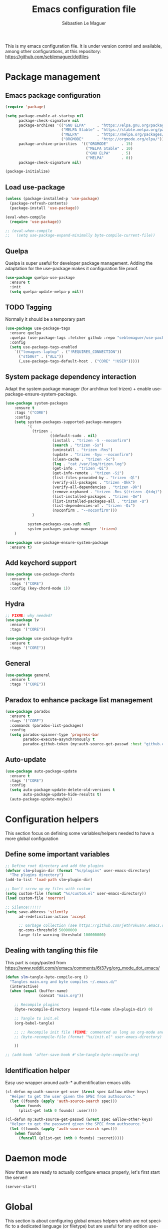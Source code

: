#+TITLE: Emacs configuration file
#+AUTHOR: Sébastien Le Maguer
#+EMAIL: lemagues@tcd.ie
#+DESCRIPTION:
#+KEYWORDS:
#+LANGUAGE:  fr
#+OPTIONS:   H:3 num:t toc:t \n:nil @:t ::t |:t ^:t -:t f:t *:t <:t
#+SELECT_TAGS: export
#+EXCLUDE_TAGS: noexport
#+HTML_HEAD: <link rel="stylesheet" type="text/css" href="https://seblemaguer.github.io/css/default.css" />
#+PROPERTY: header-args :tangle "~/.emacs.d/init.el"

This is my emacs configuration file. It is under version control and available, among other
configurations, at this repository: https://github.com/seblemaguer/dotfiles

* Package management
** Emacs package configuration
#+BEGIN_SRC emacs-lisp
  (require 'package)

  (setq package-enable-at-startup nil
        package-check-signature nil
        package-archives '(("GNU ELPA"     . "https://elpa.gnu.org/packages/")
                           ("MELPA Stable" . "https://stable.melpa.org/packages/")
                           ("MELPA"        . "https://melpa.org/packages/")
                           ("ORGMODE"      . "http://orgmode.org/elpa/"))
        package-archive-priorities  '(("ORGMODE"      . 15)
                                      ("MELPA Stable" . 10)
                                      ("GNU ELPA"     . 5)
                                      ("MELPA"        . 0))
        package-check-signature nil)

  (package-initialize)
#+END_SRC
** Load use-package
#+BEGIN_SRC emacs-lisp
  (unless (package-installed-p 'use-package)
    (package-refresh-contents)
    (package-install 'use-package))

  (eval-when-compile
    (require 'use-package))

  ;; (eval-when-compile
  ;;   (setq use-package-expand-minimally byte-compile-current-file))
#+END_SRC
** Quelpa
 Quelpa is super useful for developer package management. Adding the adaptation for the use-package
 makes it configuration file proof.
 #+begin_src emacs-lisp
   (use-package quelpa-use-package
     :ensure t
     :init
     (setq quelpa-update-melpa-p nil))
 #+end_src
** TODO Tagging
Normally it should be a temporary part
#+BEGIN_SRC emacs-lisp
  (use-package use-package-tags
    :ensure quelpa
    :quelpa (use-package-tags :fetcher github :repo "seblemaguer/use-package-tags")
    :config
    (setq use-package-tags-enabled
	  `(("lemagues-laptop" . ("!REQUIRES_CONNECTION"))
	    ("stb067" . ("ALL"))
	    (,use-package-tags-default-host . ("CORE" "!USER")))))
#+END_SRC
** System package dependency interaction
Adapt the system package manager (for archlinux tool trizen) + enable use-package-ensure-system-package.
#+begin_src emacs-lisp
  (use-package system-packages
      :ensure t
      :tags '("CORE")
      :config
      (setq system-packages-supported-package-managers
            '(
              (trizen .
                      ((default-sudo . nil)
                       (install . "trizen -S --noconfirm")
                       (search . "trizen -Ss")
                       (uninstall . "trizen -Rns")
                       (update . "trizen -Syu --noconfirm")
                       (clean-cache . "trizen -Sc")
                       (log . "cat /var/log/trizen.log")
                       (get-info . "trizen -Qi")
                       (get-info-remote . "trizen -Si")
                       (list-files-provided-by . "trizen -Ql")
                       (verify-all-packages . "trizen -Qkk")
                       (verify-all-dependencies . "trizen -Dk")
                       (remove-orphaned . "trizen -Rns $(trizen -Qtdq)")
                       (list-installed-packages . "trizen -Qe")
                       (list-installed-packages-all . "trizen -Q")
                       (list-dependencies-of . "trizen -Qi")
                       (noconfirm . "--noconfirm")))
              )

            system-packages-use-sudo nil
            system-packages-package-manager 'trizen)
      )

  (use-package use-package-ensure-system-package
    :ensure t)
#+end_src
** Add keychord support
#+BEGIN_SRC emacs-lisp
  (use-package use-package-chords
    :ensure t
    :tags '("CORE")
    :config (key-chord-mode 1))
#+END_SRC
** Hydra
#+BEGIN_SRC emacs-lisp
  ;; FIXME: why needed?
  (use-package lv
    :ensure t
    :tags '("CORE"))

  (use-package use-package-hydra
    :ensure t
    :tags '("CORE"))
#+END_SRC
** General
#+BEGIN_SRC emacs-lisp
  (use-package general
    :ensure t
    :tags '("CORE"))
#+END_SRC

** Paradox to enhance package list management
#+begin_src emacs-lisp
  (use-package paradox
    :ensure t
    :tags '("CORE")
    :commands (paradox-list-packages)
    :config
    (setq paradox-spinner-type 'progress-bar
          paradox-execute-asynchronously t
          paradox-github-token (my:auth-source-get-passwd :host "github.com" :user "seblemaguer^paradox")))
#+end_src
** Auto-update
#+begin_src emacs-lisp
  (use-package auto-package-update
    :ensure t
    :tags '("CORE")
    :config
    (setq auto-package-update-delete-old-versions t
          auto-package-update-hide-results t)
    (auto-package-update-maybe))
#+end_src
* Configuration helpers
This section focus on defining some variables/helpers needed to have a more global configuration
** Define some important variables
#+BEGIN_SRC emacs-lisp
  ;; Define root directory and add the plugins
  (defvar slm~plugin-dir (format "%s/plugins" user-emacs-directory)
    "The plugins directory")
  (add-to-list 'load-path slm~plugin-dir)

  ;; Don't screw up my files with custom
  (setq custom-file (format "%s/custom.el" user-emacs-directory))
  (load custom-file 'noerror)

  ;; Silence!!!!!!
  (setq save-abbrevs 'silently
        ad-redefinition-action 'accept

        ;; Garbage collection (see https://github.com/jethrokuan/.emacs.d/blob/master/config.org)
        gc-cons-threshold 50000000
        large-file-warning-threshold 100000000)
#+END_SRC
** Dealing with tangling this file
This part is copy/pasted from https://www.reddit.com/r/emacs/comments/6t37yg/org_mode_dot_emacs/
#+BEGIN_SRC emacs-lisp
  (defun slm~tangle-byte-compile-org ()
    "Tangles main.org and byte compiles ~/.emacs.d/"
    (interactive)
    (when (equal (buffer-name)
                 (concat "main.org"))

      ;; Recompile plugins
      (byte-recompile-directory (expand-file-name slm~plugin-dir) 0)

      ;; Tangle to init.el
      (org-babel-tangle)

      ;; ;; Recompile init file (FIXME: commented as long as org-mode and matlab problem remains!)
      ;; (byte-recompile-file (format "%s/init.el" user-emacs-directory) t 0 nil)

      ))

  ;; (add-hook 'after-save-hook #'slm~tangle-byte-compile-org)
#+END_SRC
** Identification helper
Easy use wrapper around auth-* authentification emacs utils
#+begin_src emacs-lisp
  (cl-defun my:auth-source-get-user (&rest spec &allow-other-keys)
    "Helper to get the user given the SPEC from authsource."
    (let ((founds (apply 'auth-source-search spec)))
      (when founds
        (plist-get (nth 0 founds) :user))))

  (cl-defun my:auth-source-get-passwd (&rest spec &allow-other-keys)
    "Helper to get the password given the SPEC from authsource."
    (let ((founds (apply 'auth-source-search spec)))
      (when founds
        (funcall (plist-get (nth 0 founds) :secret)))))
#+end_src
* Daemon mode
Now that we are ready to actually configure emacs properly, let's first start the server!
#+begin_src emacs-lisp
  (server-start)
#+end_src
* Global
This section is about configuring global emacs helpers which are not specific to a dedicated
language (or filetype) but are useful for any edition use-case in emacs.
** Undo
In order to have a better and more visual control of undoing, I use undo-tree.
#+begin_src emacs-lisp
  (use-package undo-propose
    :ensure t
    :tags '("CORE")
    :commands (undo-propose)
    :bind ("C-x u" . undo-propose))
#+end_src
** Minor-mode activation
I use some minor modes based on some filetypes. This package is an helper which facilitates these
activations.
#+begin_src emacs-lisp
  (use-package auto-minor-mode
    :ensure t
    :tags '("CORE"))
#+end_src
** Helpers
I define here some global helpers used either in the rest of the file, either available to use at runtime
*** Editing as root
Defining a simple helper to edit file as root using tramp
#+begin_src emacs-lisp
  (defun edit-current-file-as-root ()
    "Edit the file that is associated with the current buffer as root"
    (interactive)
    (if (buffer-file-name)
        (find-file (concat "/sudo:localhost:" (buffer-file-name)))
      (message "Current buffer does not have an associated file.")))
#+end_src
** TODO Accent problem
#+begin_src emacs-lisp
(load-library "iso-transl")
#+end_src
** TODO Message buffer
The main idea here is to add a timestamp to the messages as it helps to understand the sequence of
problems. For now the advice is not activated as it causes some problems.
#+begin_src emacs-lisp
  (defvar debug-messages nil)

  (defun current-time-microseconds ()
    (let* ((nowtime (current-time))
           (now-ms (nth 2 nowtime)))
      (concat (format-time-string "[%Y-%m-%d %T" nowtime) (format ".%d] " now-ms))))

  (defadvice message (before who-said-that activate)
    "Find out who said that thing. and say so."
    (let ((trace nil) (n 1) (frame nil))
      (when debug-messages
          (progn
            (while (setq frame (backtrace-frame n))
              (setq n     (1+ n)
                    trace (cons (cadr frame) trace)) )

            (ad-set-arg 0 (concat (format-time-string "[%Y-%m-%d %T %Z] ") "<<%S>>:\n" (ad-get-arg 0)))
            (ad-set-args 1 (cons trace (ad-get-args 1)))))))
#+end_src
** Encoding
Define the global encoding as utf-8 english US related. Of course, it is possible de locally change
this information per buffer.
#+begin_src emacs-lisp
(setq system-time-locale "en_US.utf8")
(prefer-coding-system 'utf-8)
(set-selection-coding-system 'utf-8)
#+end_src

** Folding
In order to have a unify folding support, I use origami in couple with hydra. The advantage of hydra
is to see all the alternatives more easily. Also inspire from
https://github.com/Schnouki/dotfiles/blob/master/emacs/init-20-dev.el
#+begin_src emacs-lisp
  (use-package origami
    :ensure quelpa
    :quelpa (origami :repo "seblemaguer/origami.el" :fetcher github)
    :tags '("CORE")
    :commands (origami-mode)

    :custom
    (origami-show-fold-header t)

    :custom-face
    (origami-fold-replacement-face ((t (:inherit magit-diff-context-highlight))))
    (origami-fold-fringe-face ((t (:inherit magit-diff-context-highlight))))

    :hydra
    (origami-hydra (:color blue :hint none)
                   "
        _:_: recursively toggle node       _a_: toggle all nodes    _t_: toggle node
        _o_: show only current node        _u_: undo                _r_: redo
        _R_: reset
        "
                   (":" origami-recursively-toggle-node)
                   ("a" origami-toggle-all-nodes)
                   ("t" origami-toggle-node)
                   ("o" origami-show-only-node)
                   ("u" origami-undo)
                   ("r" origami-redo)
                   ("R" origami-reset))

    :bind (:map origami-mode-map
                ("C-:" . origami-hydra/body))
    :config
    (face-spec-reset-face 'origami-fold-header-face))
#+end_src
** Edition
This section is dedicated to hacks and helpers to facilitate global edition.
*** Edit simultanously multiple region
Sometimes it can be useful to edit multiple region at once. To do that, I use iedit.
#+begin_src emacs-lisp
  (use-package iedit
    :ensure t
    :tags '("CORE")
    :config
    (delete-selection-mode t))
#+end_src
*** Surrounding helper
I use siege-mode to surround a string by delimiters more complicated than brackets and xml tags.
#+begin_src emacs-lisp
  (use-package siege-mode
    :disabled t
    :ensure t
    :tags '("CORE"))
#+end_src
*** Alignment
I defined this helper to as I like to align equations based on the equal sign.
#+begin_src emacs-lisp
(defun align-to-equals (begin end)
  "Align region to equal signs"
   (interactive "r")
   (align-regexp begin end "\\(\\s-*\\)=" 1 1 ))
#+end_src
** Goto
*** Preview
#+BEGIN_SRC emacs-lisp
  (use-package goto-line-preview
    :ensure t
    :commands (goto-line-preview-goto-line)
    :bind
    (("M-g" . goto-line-preview-goto-line)))
#+END_SRC
*** Remember last jump
#+BEGIN_SRC emacs-lisp
(use-package goto-last-point
  :ensure t
  :bind ("C-<" . goto-last-point)
  :config (goto-last-point-mode))
#+END_SRC
** Recent file
Opening recent files is always an easy and fast shortcut. Some files should be ignored though. That
leads to this configuration
#+begin_src emacs-lisp
  (use-package recentf
    :tags '("CORE")
    :init
    (recentf-mode 1)

    :config
    (setq recentf-max-menu-items 100)     ;; Increase limit

    ;; Emacs
    (add-to-list 'recentf-exclude (format "%s/.orhc-bibtex-cache" (getenv "HOME")))
    (add-to-list 'recentf-exclude (format "%s/configuration/emacs\\.d/\\(?!\\(main.*\\)\\)" (getenv "HOME")))
    (add-to-list 'recentf-exclude (format "%s/\\.emacs\\.d/.*" (getenv "HOME")))

    ;; Some caches
    (add-to-list 'recentf-exclude (format "%s/\\.ido\\.last" (getenv "HOME")))
    (add-to-list 'recentf-exclude (format "%s/\\.recentf" (getenv "HOME")))


    ;; elfeed
    (add-to-list 'recentf-exclude (format "%s/\\.elfeed/.*" (getenv "HOME")))
    (add-to-list 'recentf-exclude (format "%s/shared/Dropbox/emacs/elfeed/.*" (getenv "HOME")))

    ;; Org-mode organisation
    (add-to-list 'recentf-exclude (format "%s/shared/Dropbox/org/organisation/.*" (getenv "HOME")))

    ;; Org/todo/calendars
    (add-to-list 'recentf-exclude ".*todo.org")
    (add-to-list 'recentf-exclude (format "%s/Calendars/.*" (getenv "HOME")))

    ;; Maildir
    (add-to-list 'recentf-exclude (format "%s/maildir.*" (getenv "HOME"))))
#+end_src
** Backup files
This section is dedicated to deal with backups. The main logic is to exlude some specific files
(either because of they are sensitive, either because they are just results of a process). For the
other ones, I want to have an easy way to navigate in it.
*** Global backup configuration
This the global backup configuration. For that I adapted a little bit the wonderful snapshot-timemachine package.
#+begin_src emacs-lisp
  (use-package snapshot-timemachine
    :ensure t
    :tags '("CORE")
    :init

    ;; Default Backup directory
    (defvar backup-directory "~/.emacs.d/backups/")
    (setq backup-directory-alist `((".*" . ,backup-directory)))

    (when (not (file-exists-p backup-directory))
      (make-directory backup-directory t))

    ;; Auto-save
    (defvar auto-save-directory "~/.emacs.d/auto-save/")
    (setq auto-save-file-name-transforms `((".*" ,auto-save-directory t)))

    (when (not (file-exists-p auto-save-directory))
      (make-directory auto-save-directory t))

    ;; Tramp backup
    (defvar tramp-backup-directory "~/.emacs.d/tramp-backups/")
    (setq tramp-backup-directory-alist `((".*" . ,tramp-backup-directory)))

    (when (not (file-exists-p tramp-backup-directory))
      (make-directory tramp-backup-directory t))

    (setq make-backup-files t               ; backup of a file the first time it is saved.
          backup-by-copying t               ; don't clobber symlinks
          version-control t                 ; version numbers for backup files
          delete-old-versions t             ; delete excess backup files silently
          delete-by-moving-to-trash t
          kept-old-versions 6               ; oldest versions to keep when a new numbered backup is made (default: 2)
          kept-new-versions 9               ; newest versions to keep when a new numbered backup is made (default: 2)
          auto-save-default t               ; auto-save every buffer that visits a file
          auto-save-timeout 20              ; number of seconds idle time before auto-save (default: 30)
          auto-save-interval 200            ; number of keystrokes between auto-saves (default: 300)
          )

    :config

    (defun snapshot-timemachine-backup-finder (file)
      "Find snapshots of FILE in rsnapshot backups."
      (let* ((file (expand-file-name file))
             (file-adapted (replace-regexp-in-string "/" "!" file))
             (backup-files(directory-files backup-directory t (format "%s.*" file-adapted))))
        (seq-map-indexed (lambda (backup-file index)
                           (make-snapshot :id index
                                          :name (format "%d" index)
                                          :file backup-file
                                          :date (nth 5 (file-attributes backup-file))))
                         backup-files)))

    (setq snapshot-timemachine-snapshot-finder #'snapshot-timemachine-backup-finder))
#+end_src
*** Sensitive mode
There are some files which are not desired to be backed up. This part goal is to setup this
"avoiding saving" spécificities.
#+begin_src emacs-lisp
  (define-minor-mode sensitive-mode
    "For sensitive files like password lists.
  It disables backup creation and auto saving.

  With no argument, this command toggles the mode.
  Non-null prefix argument turns on the mode.
  Null prefix argument turns off the mode."
    ;; The initial value.
    nil
    ;; The indicator for the mode line.
    " Sensitive"
    ;; The minor mode bindings.
    nil
    (if (symbol-value sensitive-mode)
        (progn
          ;; disable backups
          (set (make-local-variable 'backup-inhibited) t)
          ;; disable auto-save
          (if auto-save-default
              (auto-save-mode -1)))
                                          ;resort to default value of backup-inhibited
      (kill-local-variable 'backup-inhibited)
                                          ;resort to default auto save setting
      (if auto-save-default
          (auto-save-mode 1))))


  (add-to-list 'auto-minor-mode-alist '("\\.git/.*\\'" . sensitive-mode))
  (add-to-list 'auto-minor-mode-alist '("emacs\\.d/.*\\'" . sensitive-mode))
  (add-to-list 'auto-minor-mode-alist '("emacs\\.d/emms/.*\\'" . sensitive-mode))
  (add-to-list 'auto-minor-mode-alist '("Calendars/.*.org\\'" . sensitive-mode))
  (add-to-list 'auto-minor-mode-alist '("\\.gpg\\'" . sensitive-mode))
#+end_src
** Copy/Pasted
Baseline configuration for copy/pasting
#+begin_src emacs-lisp
  (setq mouse-drag-copy-region nil
        select-enable-primary nil
        select-enable-clipboard t
        select-active-regions t)
#+end_src
** Language checking
Writing a text is difficult enough, having some helpers to check and correct the language is necessary for me.
*** Spelling
Configuration of the (fly) spelling for emacs. For spelling, I am using aspell.
#+begin_src emacs-lisp
  (use-package flyspell
    :ensure t
    :tags '("CORE")
    :config

    ;; Set programms
    (setq-default ispell-program-name "aspell")
    (setq-default ispell-list-command "--list")

    ;; Refresh flyspell after directory change
    (defun flyspell-buffer-after-pdict-save (&rest _)
      (flyspell-buffer))
    (advice-add 'ispell-pdict-save :after #'flyspell-buffer-after-pdict-save)

    ;; Popup
    (defun flyspell-emacs-popup-textual (event poss word)
      "A textual flyspell popup menu."
      (require 'popup)
      (let* ((corrects (if flyspell-sort-corrections
                           (sort (car (cdr (cdr poss))) 'string<)
                         (car (cdr (cdr poss)))))
             (cor-menu (if (consp corrects)
                           (mapcar (lambda (correct)
                                     (list correct correct))
                                   corrects)
                         '()))
             (affix (car (cdr (cdr (cdr poss)))))
             show-affix-info
             (base-menu  (let ((save (if (and (consp affix) show-affix-info)
                                         (list
                                          (list (concat "Save affix: " (car affix))
                                                'save)
                                          '("Accept (session)" session)
                                          '("Accept (buffer)" buffer))
                                       '(("Save word" save)
                                         ("Accept (session)" session)
                                         ("Accept (buffer)" buffer)))))
                           (if (consp cor-menu)
                               (append cor-menu (cons "" save))
                             save)))
             (menu (mapcar
                    (lambda (arg) (if (consp arg) (car arg) arg))
                    base-menu)))
        (cadr (assoc (popup-menu* menu :scroll-bar t) base-menu))))


    (defun flyspell-emacs-popup-choose (org-fun event poss word)
      (if (window-system)
          (funcall org-fun event poss word)
        (flyspell-emacs-popup-textual event poss word)))

    (eval-after-load "flyspell"
      '(progn
         (advice-add 'flyspell-emacs-popup :around #'flyspell-emacs-popup-choose)))
    )
#+end_src
*** English checking
#+BEGIN_SRC emacs-lisp
  (use-package langtool
    :ensure quelpa
    :quelpa (langtool :fetcher github :repo "mhayashi1120/Emacs-langtool")
    :tags '("CORE")
    :init
    (setq langtool-language-tool-server-jar "~/work/tools/src/languagetool/languagetool/languagetool-server.jar"))
#+END_SRC
** Fixme
To deal with the fixme, I relie on two part: fic-mode for the highlighting and occur for the
listing.
#+begin_src emacs-lisp
  (use-package fic-mode
    :ensure t
    :tags '("CORE")
    :hook
    (prog-mode . fic-mode)
    :init

    (defun fic-view-listing ()
      "Use occur to list related FIXME keywords"
      (interactive)
      (occur "\\<\\(FIXME\\|WRITEME\\|WRITEME!\\|TODO\\|BUG\\):?")))
#+end_src
** Minibuffer
Minibuffer configuration part. Nothing really outstanding, just the classical stuff.
#+begin_src emacs-lisp
  (use-package minibuffer
    :tags '("CORE")
    ;; :hook
    ;; (eval-expression-minibuffer-setup .  #'eldoc-mode)
    :config
    (setq read-file-name-completion-ignore-case t
          completion-ignore-case t
          resize-mini-windows t)

    (file-name-shadow-mode 1))
#+end_src
** Buffers
Some buffer specificities configuration like how to deal with trailing whitespaces or the
fill-column for example.
#+begin_src emacs-lisp
  ;; Open Large file
  (use-package vlf
    :ensure t
    :tags '("CORE")
    :config
    (require 'vlf-setup))

  ;; Delete trailing-whitespace
  (add-hook 'before-save-hook 'delete-trailing-whitespace)

  ;; Unify the buffer name style
  (eval-after-load "uniquify"
    '(progn
       (setq uniquify-buffer-name-style 'forward)))

  ;; Redefine fill-column as my screen is not 80 chars :D
  (setq-default fill-column 100)
#+end_src
** Process management
I want to have some services and processes managed directly in emacs. This services/processes are
closely related to my emacs use and there have to be shutdown when emacs is stopping.
*** Services
The main use case (actually the only for now) is the imap notification system. To do so I use the
couple prodigy (to start the process in emacs) and imapnotify to actually activate the push
service. Internally, imapnotify is going to call emacsclient to notify the user about a new mail.
#+begin_src emacs-lisp
  (use-package prodigy
    :ensure quelpa
    :quelpa (prodigy :fetcher github :repo "seblemaguer/prodigy.el" :branch "auto-start")
    :tags '("REQUIRES_CONNECTION")
    :config

    (prodigy-define-service
      :name "ADAPT imap notify"
      :command "imapnotify"
      :args '("-c" "~/configuration/imapnotify/adaptgmail.js")
      :tags '(work mail)
      :stop-signal 'sigterm
      :auto-start t
      :kill-process-buffer-on-stop t)

    (prodigy-define-service
      :name "TCD imap notify"
      :command "imapnotify"
      :args '("-c" "~/configuration/imapnotify/tcd.js")
      :tags '(work mail)
      :stop-signal 'sigterm
      :auto-start t
      :kill-process-buffer-on-stop t)

    (prodigy-define-service
      :name "Saarland imap notify"
      :command "imapnotify"
      :args '("-c" "~/configuration/imapnotify/saarland.js")
      :tags '(work mail)
      :stop-signal 'sigterm
      :auto-start t
      :kill-process-buffer-on-stop t)

    (prodigy-define-service
      :name "hikoseb imap notify"
      :command "imapnotify"
      :args '("-c" "~/configuration/imapnotify/hikoseb.js")
      :tags '(perso mail)
      :stop-signal 'sigterm
      :auto-start t
      :kill-process-buffer-on-stop t)

    (prodigy-define-service
      :name "sebgmail imap notify"
      :command "imapnotify"
      :args '("-c" "~/configuration/imapnotify/sebgmail.js")
      :tags '(perso mail)
      :stop-signal 'sigterm
      :auto-start t
      :kill-process-buffer-on-stop t)

    (prodigy-enable-auto-start)
    )
#+end_src
*** System daemons
With this package I can also manage my system services (tested on archlinux).
#+begin_src emacs-lisp
  (use-package daemons
    :ensure t
    :tags '("CORE"))
#+end_src
*** Background process configuration
Starting process in background is really nice to avoid being spammed. So let's make it available
#+begin_src emacs-lisp
  (use-package bpr
    :ensure t
    :tags '("PROCESS")
    :config

    (defun encode-cd ()
      "Encode CD using abcde."
      (interactive)
      (bpr-spawn "abcde -1"))

    (defun my-bpr-on-start (process)
      "Routine to allow colors in comint buffer."
      (set-process-filter process 'comint-output-filter))

    (setq bpr-scroll-direction 1
          bpr-show-progress nil
          bpr-colorize-output t
          bpr-close-after-success t
          bpr-use-projectile t
          bpr-process-mode #'comint-mode
          bpr-window-creator #'split-window-vertically
          bpr-on-start 'my-bpr-on-start))
#+end_src
*** Paging support for comint
In order to monitor each process started via comint, I use bifocal which splits the window accordingly.
#+begin_src emacs-lisp
  (use-package bifocal
    :ensure t
    :tags '("CORE")
    :disabled t
    :hook
    (inferior-python-mode . #'bifocal-mode)

    :config
    (bifocal-global-mode 1))
#+end_src
** Environment control helpers
I prefer to control some hardware using emacs directly. For now the keyboard, the screen and the sound.
*** desktop environment
Thanks to desktop environement, I can control the keyboard and the screen brightness.
#+begin_src emacs-lisp
  (use-package desktop-environment
    :ensure t
    :tags '("CORE")
    :config
    (setq desktop-environment-brightness-normal-increment "-inc 10"
          desktop-environment-brightness-normal-decrement "-dec 10"
          desktop-environment-brightness-small-increment "-inc 5"
          desktop-environment-brightness-small-decrement "-dec 5"
          desktop-environment-brightness-get-command "xbacklight -get"
          desktop-environment-brightness-set-command "xbacklight")
    (desktop-environment-mode))
#+end_src
*** pulseaudio
Thanks to pulseaudio-control, I can control my soundcard.
#+begin_src emacs-lisp
  (use-package pulseaudio-control
    :ensure t
    :tags '("CORE")
    :config
    (setq pulseaudio-control--current-sink "@DEFAULT_SINK@"))
#+end_src
** Language interaction (LSP)
LSP is a set of helper to interact with external "ide" tools and provide their functionalities into
emacs. This has been proven useful, especially for java editing.
#+begin_src emacs-lisp
  (use-package lsp-mode
    :ensure t
    :tags '("IDE")
    :pin MELPA
    :hook
    (kotlin-mode . lsp)
    :init
    (setq lsp-before-save-edits t
          lsp-inhibit-message t
          lsp-eldoc-render-all nil
          lsp-highlight-symbol-at-point nil))

  (use-package company-lsp
    :ensure t
    :tags '("IDE")
    :config
    (setq company-lsp-enable-snippet t
          company-lsp-cache-candidates 'auto)

    (push 'company-lsp company-backends))

  (use-package lsp-ui
    :ensure t
    :tags '("IDE")
    :config
    (setq lsp-ui-sideline-enable t
          lsp-ui-sideline-show-symbol t
          lsp-ui-sideline-show-hover t
          lsp-ui-sideline-show-code-actions t
          lsp-ui-sideline-update-mode 'point))

  (use-package dap-mode
    :ensure t
    :tags '("IDE")
    :defer t
    :commands dap-debug
    :after lsp-mode
    :init
    (dap-mode t)
    (dap-ui-mode t))
#+end_src
* Completion
This part focuses on completion configuration. Language specific configurations are not done here
but in the dedicate language configuration part. This section is just for global configuration.
** Ivy/swipper/counsel
I do prefer vertical completion, which is why I use extensively Ivy and extensions.
#+begin_src emacs-lisp
  (use-package ivy
    :ensure t
    :tags '("COMPLETION")
    :config
    (ivy-mode)
    (setq ivy-display-style 'fancy
          ivy-use-virtual-buffers t
          enable-recursive-minibuffers t
          ivy-use-selectable-prompt t))

  (use-package counsel
    :ensure t
    :tags '("COMPLETION")
    :bind
    (("M-x" . counsel-M-x)
     ("C-x C-f" . counsel-find-file)))

  (use-package ivy-rich
    :ensure t
    :config
    (ivy-rich-mode 1)
    (setq ivy-format-function #'ivy-format-function-line))
#+end_src
** Company
In order to have inline completion, really important for coding, I use company. However I adapted
some facing attributes. Each language is also adding its backend when needed. Therefore, only global
configuration here.
#+begin_src emacs-lisp
  (use-package company
    :ensure t
    :tags '("COMPLETION")
    :hook
    (emacs-lisp-mode . (lambda () (add-to-list (make-local-variable 'company-backends) '(company-elisp))))
    :config

    ;; Global
    (setq company-idle-delay 1
          company-minimum-prefix-length 1
          company-show-numbers t
          company-tooltip-limit 20)

    ;; Facing
    (unless (face-attribute 'company-tooltip :background)
      (set-face-attribute 'company-tooltip nil :background "black" :foreground "gray40")
      (set-face-attribute 'company-tooltip-selection nil :inherit 'company-tooltip :background "gray15")
      (set-face-attribute 'company-preview nil :background "black")
      (set-face-attribute 'company-preview-common nil :inherit 'company-preview :foreground "gray40")
      (set-face-attribute 'company-scrollbar-bg nil :inherit 'company-tooltip :background "gray20")
      (set-face-attribute 'company-scrollbar-fg nil :background "gray40"))

    ;; Default backends
    (setq company-backends '(company-capf company-files))

    ;; Activating globally
    (global-company-mode t))

  (use-package company-quickhelp
    :ensure t
    :after company
    :tags '("COMPLETION")
    :config
    (company-quickhelp-mode 1))
#+end_src
** Helm
#+begin_src emacs-lisp
  (use-package helm
    :ensure t
    :tags '("COMPLETION")
    :config
    (setq helm-scroll-amount 4 ; scroll 4 lines other window using M-<next>/M-<prior>
          helm-quick-update t ; do not display invisible candidates
          helm-idle-delay 0.01 ; be idle for this many seconds, before updating in delayed sources.
          helm-input-idle-delay 0.01 ; be idle for this many seconds, before updating candidate buffer
          helm-show-completion-display-function #'helm-show-completion-default-display-function
          helm-split-window-default-side 'below ;; open helm buffer in another window
          helm-split-window-inside-p t ;; open helm buffer inside current window, not occupy whole other window
          helm-candidate-number-limit 200 ; limit the number of displayed canidates
          helm-move-to-line-cycle-in-source nil ; move to end or beginning of source when reaching top or bottom of source.
          )
    )
#+end_src
** Templating
I use templates for 2 use cases: the buffer edition and the file specific templates. Both are relying on *yasnippet*.
*** Edition templates
The default configuration of yasnippet consists of activating it and plugging it with company.
Ivy-yasnippet is used for snippet discovery.
#+begin_src emacs-lisp
  (use-package yasnippet
    :ensure t
    :tags '("COMPLETION")
    :config

    ;; Adding yasnippet support to company
    (eval-after-load 'company
      '(lambda ()
         (add-to-list 'company-backends 'company-yasnippet)))

    ;; Add third parties snippets
    (defvar third-parties-snippet-dir (format "%s/third_parties/snippets" user-emacs-directory)
      "Directory containing my own snippets")

    (defun third-parties-snippets-initialize ()
      (add-to-list 'yas-snippet-dirs 'third-parties-snippet-dir t)
      (yas-load-directory third-parties-snippet-dir t))

    (eval-after-load 'yasnippet '(third-parties-snippets-initialize))

    ;; Activate global
    (yas-global-mode))

  ;; Load official snippets
  (use-package yasnippet-snippets
    :ensure t
    :tags '("COMPLETION"))

  ;; Connect with ivy to have a list on demand
  (use-package ivy-yasnippet
    :ensure t
    :tags '("COMPLETION"))
#+end_src
*** Filetype templates
This part is using yatemplate (an over-layer of yasnippet) coupled with auto-insert to have a set of
file type dedicated templates. The templates are available in =third_parties/templates= directory.
#+begin_src emacs-lisp
  (use-package yatemplate
    :ensure t
    :tags '("COMPLETION")
    :after yasnippet
    :config

    ;; Define template directory
    (setq yatemplate-dir (concat user-emacs-directory "/third_parties/templates"))

    ;; Coupling with auto-insert
    (setq auto-insert-alist nil)
    (yatemplate-fill-alist)
    ;; (add-hook 'find-file-hook 'auto-insert)
    )
#+end_src
** Prescient
Prescient helps to sort candidates by last used first and then sorting by length.
#+begin_src emacs-lisp
  (use-package prescient
    :ensure t
    :tags '("COMPLETION")
    :config (prescient-persist-mode))

  (use-package ivy-prescient
    :ensure t
    :tags '("COMPLETION")
    :config (ivy-prescient-mode))

  (use-package company-prescient
    :ensure t
    :tags '("COMPLETION")
    :config (company-prescient-mode))
#+end_src
* Compilation
** TODO some requires to check
#+begin_src emacs-lisp
  (use-package compile-
    :tags '("COMPILATION"))

  (use-package compile
    :tags '("COMPILATION"))

  (use-package compile+
    :tags '("COMPILATION"))
#+end_src
** Flychecking
#+begin_src emacs-lisp
  ;; Disable checking doc
  (use-package flycheck
    :tags '("CORE")
    :config
    (setq-default flycheck-disabled-checkers '(emacs-lisp-checkdoc))

    (flycheck-define-checker proselint
      "A linter for prose."
      :command ("proselint" source-inplace)
      :error-patterns
      ((warning line-start (file-name) ":" line ":" column ": "
                (id (one-or-more (not (any " "))))
                (message) line-end))
      :modes (text-mode markdown-mode gfm-mode org-mode))
    )

  (use-package flycheck-stack
    :ensure t
    :tags '("COMPILATION")
    :after flycheck)
#+end_src
** Gradle global support
#+begin_src emacs-lisp
  (use-package gradle-mode
    :ensure quelpa
    :quelpa (gradle-mode :repo "seblemaguer/emacs-gradle-mode" :fetcher github)
    :tags '("COMPILATION")
    :config
    (setq gradle-use-gradlew t)
    (gradle-mode))
#+end_src

** Compilation
#+begin_src emacs-lisp
  (use-package winnow
    :ensure t
    :tags '("COMPILATION")
    :init
    (add-hook 'compilation-mode-hook 'winnow-mode)
    (add-hook 'ag-mode-hook 'winnow-mode))
#+end_src

* Org
** Global
#+begin_src emacs-lisp
  (use-package org
    :ensure org-plus-contrib
    :tags '("ORG")
    :config

    ;; Global
    (setq org-startup-indented t
          org-enforce-todo-dependencies t
          org-cycle-separator-lines 2
          org-blank-before-new-entry '((heading) (plain-list-item . auto))
          org-insert-heading-respect-content nil
          org-reverse-note-order nil
          org-show-following-heading t
          org-show-hierarchy-above t
          org-show-siblings '((default))
          org-id-method 'uuidgen
          org-deadline-warning-days 30
          org-table-export-default-format "orgtbl-to-csv"
          org-src-window-setup 'other-window
          org-clone-delete-id t
          org-cycle-include-plain-lists t
          org-src-fontify-natively t
          org-src-tab-acts-natively t
          org-hide-emphasis-markers t)

    ;; Activate spelling
    (add-hook 'org-mode 'flyspell-mode)
    (add-to-list 'ispell-skip-region-alist '("^#+begin_src" . "^#+end_src"))

    ;; FIXME: to sort !
    (use-package org-checklist)
    (use-package ob-exp)
    (use-package ox-bibtex)
    (use-package org-protocol)

    ;; Todo part
    (setq org-todo-keywords '(;; Baseline sequence
                              (sequence "TODO(t)" "DELEGATED(e)" "WAITING(w)"  "MEETING(M)" "|" "DONE(d)" "CANCELLED(c@/!)" "POSTPONED(o@/!)")

                              ;; Specific "to complete"
                              (sequence "REVIEW(r)" "RELEASE(R)" "MAIL(m)" "|")

                              ;; Note information
                              (sequence "|" "NOTE(N)" "EVENT(E)"))

          org-todo-state-tags-triggers '(("CANCELLED" ("CANCELLED" . t))
                                         ("WAITING"   ("WAITING"   . t))
                                         ("POSTPONED" ("POSTPONED" . t)))

          ;; Priority definition
          org-highest-priority ?A
          org-lowest-priority ?E
          org-default-priority ?C

          ;; Archiving
          org-archive-mark-done t
          org-log-done 'time
          org-archive-location "%s_archive::* Archived Tasks"

          ;; Refiling
          org-refile-targets '((org-agenda-files . (:maxlevel . 6)))
          org-completion-use-ido nil
          org-refile-use-outline-path 'file
          org-outline-path-complete-in-steps nil
          org-refile-allow-creating-parent-nodes 'confirm))
#+end_src
** Todo management - some helpers
Extracted from https://www.emacswiki.org/emacs/org-extension.el
#+begin_src emacs-lisp
  (defun org-archive-all-done-item ()
    "Archive all item that have with prefix DONE."
    (interactive)
    (save-excursion
      (outline-show-all)
      (goto-char (point-min))
      (if (search-forward-regexp "^[\\*]+ \\(DONE\\|CANCELLED\\)" nil t)
          (progn
            (goto-char (point-min))
            (while (search-forward-regexp "^[\\*]+ \\(DONE\\|CANCELLED\\)" nil t)
              (org-advertized-archive-subtree))
            (message "Archive finished"))
        (message "No need to archive"))))


  (defun org-clean-done-item ()
    "Delete all item that have with prefix DONE."
    (interactive)
    (save-excursion
      (outmine-show-all)
      (goto-char (point-min))
      (if (search-forward-regexp "^[\\*]+ \\(DONE\\|CANCELLED\\)" nil t)
          (progn
            (goto-char (point-min))
            (while (search-forward-regexp "^[\\*]+ \\(DONE\\|CANCELLED\\)" nil t)
              (org-cut-subtree))
            (message "Cleaning DONE tasks finished"))
        (message "No need to clean"))))
#+end_src
** Calendar / Agenda
*** Global
#+begin_src emacs-lisp
  (use-package org-agenda
    :tags '("ORG")
    :commands (org-agenda)
    :hydra
    (hydra-org-agenda-view (:color blue :hint none)
                           "
        _d_: ?d? day        _g_: time grid=?g? _a_: arch-trees
        _w_: ?w? week       _[_: inactive      _A_: arch-files
        _t_: ?t? fortnight  _f_: follow=?f?    _r_: report=?r?
        _m_: ?m? month      _e_: entry =?e?    _D_: diary=?D?
        _y_: ?y? year       _q_: quit          _L__l__c_: ?l?
           "

                           ("SPC" org-agenda-reset-view)
                           ("d" org-agenda-day-view
                            (if (eq 'day (org-agenda-cts))
                                "[x]" "[ ]"))
                           ("w" org-agenda-week-view
                            (if (eq 'week (org-agenda-cts))
                                "[x]" "[ ]"))
                           ("t" org-agenda-fortnight-view
                            (if (eq 'fortnight (org-agenda-cts))
                                "[x]" "[ ]"))
                           ("m" org-agenda-month-view
                            (if (eq 'month (org-agenda-cts)) "[x]" "[ ]"))
                           ("y" org-agenda-year-view
                            (if (eq 'year (org-agenda-cts)) "[x]" "[ ]"))
                           ("l" org-agenda-log-mode
                            (format "% -3S" org-agenda-show-log))
                           ("L" (org-agenda-log-mode '(4)))
                           ("c" (org-agenda-log-mode 'clockcheck))
                           ("f" org-agenda-follow-mode
                            (format "% -3S" org-agenda-follow-mode))
                           ("a" org-agenda-archives-mode)
                           ("A" (org-agenda-archives-mode 'files))
                           ("r" org-agenda-clockreport-mode
                            (format "% -3S" org-agenda-clockreport-mode))
                           ("e" org-agenda-entry-text-mode
                            (format "% -3S" org-agenda-entry-text-mode))
                           ("g" org-agenda-toggle-time-grid
                            (format "% -3S" org-agenda-use-time-grid))
                           ("D" org-agenda-toggle-diary
                            (format "% -3S" org-agenda-include-diary))
                           ("!" org-agenda-toggle-deadlines)
                           ("["
                            (let ((org-agenda-include-inactive-timestamps t))
                              (org-agenda-check-type t 'timeline 'agenda)
                              (org-agenda-redo)))
                           ("q" (message "Abort") :exit t))

    :bind
    (([f12] . org-agenda)

     :map org-agenda-mode-map
     ("v"  . hydra-org-agenda-view/body))

    :config

    ;; Todo part
    (setq org-agenda-files '())
    (when (file-exists-p "~/shared/Dropbox/org/todo/todo.org")
      (setq org-agenda-files
            (append org-agenda-files '("~/shared/Dropbox/org/todo/todo.org"))))

    (when (file-exists-p "~/shared/Dropbox/org/organisation/bookmarks.org")
      (setq org-agenda-files
            (append org-agenda-files '("~/shared/Dropbox/org/organisation/bookmarks.org"))))

    (when (file-exists-p "~/Calendars")
      (setq org-agenda-files
            (append org-agenda-files (directory-files "~/Calendars/" t "^.*\\.org$"))))

    ;; Deadline management
    (setq org-agenda-include-diary nil
          org-deadline-warning-days 7
          org-timeline-show-empty-dates t
          org-agenda-span 'day
          org-agenda-category-icon-alist
          `(
            ;; Tools / utils
            ("[Ee]macs"
             ,(format "%s/third_parties/icons/emacs24.png" user-emacs-directory) nil nil :ascent center)
            ("[Oo]rg"
             ,(format "%s/third_parties/icons/org.png" user-emacs-directory) nil nil :ascent center)
            ("^[Hh][Tt][Ss]$"
             ,(format "%s/third_parties/icons/hts.png" user-emacs-directory) nil nil :ascent center)
            ("^[Mm]ary[tT]\\{2\\}[sS]$"
             ,(format "%s/third_parties/icons/marytts.png" user-emacs-directory) nil nil :ascent center)
            ("^SFB$"
             ,(format "%s/third_parties/icons/sfb.png" user-emacs-directory) nil nil :ascent center)
            ("[Ss]ystem"
             ,(format "%s/third_parties/icons/debian.png" user-emacs-directory) nil nil :ascent center)
            ("[Tt]ools?"
             ,(format "%s/third_parties/icons/wrench.png" user-emacs-directory) nil nil :ascent center)
            ("[Ex]pe\\(riment\\)s?"
             ,(format "%s/third_parties/icons/expes.png" user-emacs-directory) nil nil :ascent center)

            ;; Admin / meeting
            ("[Aa]dmin"
             ,(format "%s/third_parties/icons/admin.png" user-emacs-directory) nil nil :ascent center)
            ("[Mm]eeting"
             ,(format "%s/third_parties/icons/meeting.png" user-emacs-directory) nil nil :ascent center)
            ("[Aa]ppointments?"
             ,(format "%s/third_parties/icons/appointment.png" user-emacs-directory) nil nil :ascent center)
            ("[Vv]isitors"
             ,(format "%s/third_parties/icons/visitors.png" user-emacs-directory) nil nil :ascent center)
            ("synsig"
             ,(format "%s/third_parties/icons/isca.png" user-emacs-directory) nil nil :ascent center)
            ("\\([Tt]rip\\|[Dd]eplacement\\)"
             ,(format "%s/third_parties/icons/trip.png" user-emacs-directory) nil nil :ascent center)
            ("Train"
             ,(format "%s/third_parties/icons/train.png" user-emacs-directory) nil nil :ascent center)

            ;; Deadlines / dates
            ("\\([Pp]resentations?\\)"
             ,(format "%s/third_parties/icons/meeting.png" user-emacs-directory) nil nil :ascent center)
            ("\\([Pp]apers?\\|[Bb]lio\\|[Aa]rticles?\\|[Rr]eading\\|[Ww]riting\\)"
             ,(format "%s/third_parties/icons/book.png" user-emacs-directory) nil nil :ascent center)
            ("[Mm]ails?"
             ,(format "%s/third_parties/icons/gnus.png" user-emacs-directory) nil nil :ascent center)
            ("[Rr]eview?"
             ,(format "%s/third_parties/icons/review.png" user-emacs-directory) nil nil :ascent center)

            ;; Personnal dates
            ("Medical"
             ,(format "%s/third_parties/icons/medical.png" user-emacs-directory) nil nil :ascent center)
            ("\\(Party\\|Celeb\\)"
             ,(format "%s/third_parties/icons/party.png" user-emacs-directory) nil nil :ascent center)
            ("Anniv"
             ,(format "%s/third_parties/icons/anniversary.png" user-emacs-directory) nil nil :ascent center)
            ("\\([Hh]olidays\\|[Vv]acations?\\)"
             ,(format "%s/third_parties/icons/holidays.png" user-emacs-directory) nil nil :ascent center)
            ("Concert"
             ,(format "%s/third_parties/icons/music.png" user-emacs-directory) nil nil :ascent center)

            ;; Personnal diverse
            ("CD"
             ,(format "%s/third_parties/icons/cd.png" user-emacs-directory) nil nil :ascent center)
            ("Book"
             ,(format "%s/third_parties/icons/book.png" user-emacs-directory) nil nil :ascent center)
            ("[Pp]rojects?"
             ,(format "%s/third_parties/icons/project.png" user-emacs-directory) nil nil :ascent center)
            (".*" '(space . (:width (16))))))

    (defun org-agenda-cts ()
      (let ((args (get-text-property
                   (min (1- (point-max)) (point))
                   'org-last-args)))
        (nth 2 args)))
    )
#+end_src
*** Super agenda
#+begin_src emacs-lisp
  (use-package org-super-agenda
    :ensure t
    :tags '("ORG")
    :config
    (org-super-agenda-mode)
    (setq org-super-agenda-groups
          '((:name "Today"  ; Optionally specify section name
                   :time-grid t  ; Items that appear on the time grid
                   :scheduled today)

            ;; Deadlines
            (:name "Overdue"
                   :deadline past
                   :order 1)
            (:name "Due Today"
                   :deadline today
                   :order 2)
            (:name "Due Soon"
                   :deadline future
                   :order 3)

            ;; Schedule
            (:name "Scheduled, past but opened"
                   :scheduled past
                   :order 4)
            (:name "Scheduled in the next couple of days"
                   :scheduled future
                   :order 5)

            ;; Some standby thingy
            (:name "In process"
                   :todo "WAITING"
                   :order 7)
            (:name "Important"
                   :tag "Important"
                   :priority "A"
                   :order 8)


            ;; CD part
            (:name "Releases"
                   :todo "RELEASE"
                   :scheduled future
                   :order 10)
            ))
    )
#+end_src
** Capturing
*** Global
#+begin_src emacs-lisp
  (use-package org-capture
    :tags '("ORG")
    :config

    ;; Capture
    (setq org-capture-templates
          `(("b" "Adding book" entry
             (file+headline "~/shared/Dropbox/org/todo/todo.org" "To read")
             (file ,(format "%s/third_parties/org-capture-templates/book.org" user-emacs-directory)))

            ("c" "CD" entry
             (file+headline "~/shared/Dropbox/org/todo/todo.org" "CD")
             (file ,(format "%s/third_parties/org-capture-templates/cd.org" user-emacs-directory)))

            ("C" "Concert" entry
             (file+headline "~/shared/Dropbox/org/todo/todo.org" "Concert")
             (file ,(format "%s/third_parties/org-capture-templates/concert.org" user-emacs-directory)))

            ("f" "Reference" entry
             (file+headline "~/shared/Dropbox/org/todo/todo.org" "Reference task")
             (file ,(format "%s/third_parties/org-capture-templates/reference.org" user-emacs-directory)))

            ("L" "Bookmark" entry
             (file+olp "~/shared/Dropbox/org/todo/todo.org" "To review" "Bookmarks")
             (file ,(format "%s/third_parties/org-capture-templates/bookmark.org" user-emacs-directory)))

            ("m" "mail" entry
             (file+headline "~/shared/Dropbox/org/todo/todo.org" "Mailing")
             (file ,(format "%s/third_parties/org-capture-templates/mail.org" user-emacs-directory)))

            ("M" "Meeting" entry
             (file+headline "~/shared/Dropbox/org/todo/todo.org" "To sort")
             (file ,(format "%s/third_parties/org-capture-templates/meeting.org" user-emacs-directory)))

            ("P" "Personnal calendar" entry
             (file "~/Calendars/Calendar-Personal.org")
             (file ,(format "%s/third_parties/org-capture-templates/calendar.org" user-emacs-directory)))

            ("r" "RSS" entry
             (file+olp "~/shared/Dropbox/org/todo/todo.org" "To review" "RSS")
             (file ,(format "%s/third_parties/org-capture-templates/rss.org" user-emacs-directory)))

            ("t" "ToDo Entry" entry
             (file+headline "~/shared/Dropbox/org/todo/todo.org" "To sort")
             (file ,(format "%s/third_parties/org-capture-templates/default.org" user-emacs-directory))
             :empty-lines-before 1)))
    )
#+end_src
*** Cooking
#+begin_src emacs-lisp
  (use-package org-chef
    :ensure t
    :tags '("ORG")
    :config
    (add-to-list 'org-capture-templates
                 '("c" "Cookbook" entry (file "~/shared/Dropbox/recipes/cookbook.org")
                   "%(org-chef-get-recipe-from-url)"
                   :empty-lines 1)))
#+end_src
** Clocking
#+begin_src emacs-lisp
  (use-package org-mru-clock
      :ensure t
      :tags '("ORG")
      :bind* (("C-c C-x i" . org-mru-clock-in)
              ("C-c C-x C-j" . org-mru-clock-select-recent-task))
      :init
      (setq org-mru-clock-how-many 100
            org-mru-clock-keep-formatting t
            org-mru-clock-completing-read #'ivy-completing-read
            org-clock-persist t)

      :config
      (org-clock-persistence-insinuate))
#+end_src
** Editing
*** Global
#+begin_src emacs-lisp
  (setq org-list-allow-alphabetical t
        org-highlight-latex-and-related '(latex)
        org-ditaa-jar-path "/usr/share/ditaa/ditaa.jar"
        org-babel-results-keyword "results" ;; Display images directly in the buffer
        org-confirm-babel-evaluate nil
        org-startup-with-inline-images t)

  (use-package org-notebook
    :ensure t
    :tags '("ORG"))

  ;; Add languages
  (use-package jupyter
    :ensure t
    :tags '("ORG" "USER")
    :config
    (org-babel-do-load-languages 'org-babel-load-languages
                                 '((jupyter . t))))

  (org-babel-do-load-languages 'org-babel-load-languages
                               '((emacs-lisp . t)
                                 (dot . t)
                                 (ditaa . t)
                                 (R . t)
                                 (python . t)
                                 (ruby . t)
                                 (gnuplot . t)
                                 (clojure . t)
                                 (shell . t)
                                 (ledger . t)
                                 (org . t)
                                 (plantuml . t)
                                 (latex . t)))

  ; Define specific modes for specific tools
  (add-to-list 'org-src-lang-modes '("plantuml" . plantuml))
  (add-to-list 'org-src-lang-modes '("dot" . graphviz-dot))
#+end_src
*** Yanking
#+begin_src emacs-lisp
  (use-package org-rich-yank
    :ensure t
    :tags '("ORG")
    :bind (:map org-mode-map ("C-M-y" . org-rich-yank)))
#+end_src

*** Id generations
#+begin_src emacs-lisp
  (use-package org-id+
    :ensure quelpa
    :quelpa (org-id+ :repo "seblemaguer/org-id-plus" :fetcher github)
    :tags '("ORG"))
#+end_src
** Exporting
*** HTML
#+begin_src emacs-lisp
  (use-package htmlize
    :ensure t
    :tags '("ORG"))

  (use-package ox-html
    :after ox
    :requires (htmlize)
    :tags '("ORG")
    :config
    (setq org-html-xml-declaration '(("html" . "")
                                     ("was-html" . "<?xml version=\"1.0\" encoding=\"%s\"?>")
                                     ("php" . "<?php echo \"<?xml version=\\\"1.0\\\" encoding=\\\"%s\\\" ?>\"; ?>"))
          org-export-html-inline-images t
          org-export-with-sub-superscripts nil
          org-export-html-style-extra "<link rel=\"stylesheet\" href=\"org.css\" type=\"text/css\" />"
          org-export-html-style-include-default nil
          org-export-htmlize-output-type 'css ; Do not generate internal css formatting for HTML exports
          )

    (defun endless/export-audio-link (path desc format)
      "Export org audio links to hmtl."
      (cl-case format
        (html (format "<audio src=\"%s\" controls>%s</audio>" path (or desc "")))))
    (org-link-set-parameters "audio" :ignore #'endless/export-audio-link)


    (defun endless/export-video-link (path desc format)
      "Export org video links to hmtl."
      (cl-case format
        (html (format "<video controls src=\"%s\">%s</video>" path (or desc "")))))
    (org-link-set-parameters "video" :ignore #'endless/export-video-link)

    (add-to-list 'org-file-apps '("\\.x?html?\\'" . "/usr/bin/firefox %s")))

  (use-package ox-reveal
    :ensure t
    :tags '("ORG")
    :requires (ox-html htmlize))
#+end_src
*** LaTeX
#+begin_src emacs-lisp
  (use-package ox-latex
    :tags '("ORG")
    :after ox
    :config
    (setq org-latex-listings t
          org-export-with-LaTeX-fragments t
          org-latex-pdf-process (list "latexmk -shell-escape -bibtex -f -pdf %f")))
#+end_src
*** Beamer
#+begin_src emacs-lisp
  (use-package ox-beamer
    :tags '("ORG")
    :after ox)
#+end_src
*** Docbook
#+begin_src emacs-lisp
(setq org-export-docbook-xsl-fo-proc-command "fop %s %s"
      org-export-docbook-xslt-proc-command "xsltproc --output %s /usr/share/xml/docbook/stylesheet/nwalsh/fo/docbook.xsl %s")
#+end_src
*** Markdown
#+begin_src emacs-lisp
  (use-package ox-gfm
      :ensure t
      :tags '("ORG")
      :after ox
      :config (require 'ox-gfm))
#+end_src
*** Pandoc
#+begin_src emacs-lisp
  (use-package ox-pandoc
    :ensure t
    :tags '("ORG")
    :disabled t
    :defines (org-pandoc-options-for-docx org-pandoc-options-for-beamer-pdf org-pandoc-options-for-latex-pdf)
    :config
    ;; default options for all output formats
    (setq org-pandoc-options '((standalone . t))
          ;; cancel above settings only for 'docx' format
          org-pandoc-options-for-docx '((standalone . nil))
          ;; special settings for beamer-pdf and latex-pdf exporters
          org-pandoc-options-for-beamer-pdf '((pdf-engine . "xelatex"))
          org-pandoc-options-for-latex-pdf '((pdf-engine . "xelatex"))))
#+end_src
*** Anki editor
#+begin_src emacs-lisp
  (use-package anki-editor
    :defines (anki-editor-mode-map)
    :ensure t
    :disabled t
    :tags '("ORG" "REQUIRES_CONNECTION" "PROCESS")
    :pin MELPA
    :hydra
    (anki-editor-hydra (:color teal)
      "Anki editor"
      ("s"  anki-start             "Start anki" )
      ("p"  anki-editor-push-notes "\"Commit\"" )
      ("q"  nil                    "cancel"     :color blue))

    :bind
    (:map anki-editor-mode-map ("C-x v" . anki-editor-hydra/body))

    :config
    (defun anki-start ()
      "Spawns 'grunt serve' process"
      (interactive)
      (let* ((bpr-scroll-direction 1) (bpr-show-progress nil) (bpr-use-projectile nil))
        (bpr-spawn "/usr/bin/anki")
        (bpr-open-last-buffer)))
    )
#+end_src
** Async
#+begin_src emacs-lisp
  (use-package ob-async
    :ensure t
    :tags '("ORG")
    :after org
    :commands (ob-async-org-babel-execute-src-block)
    :init
    (setq ob-async-no-async-languages-alist '("ipython" "jupyter-python" "jupyter")))

  ;; org-export-in-background t
  ;; org-export-async-debug t
  ;; org-export-async-init-file (expand-file-name (format "%s/org-export.el" user-emacs-directory)))
#+end_src
* Emacs Lisp
#+begin_src emacs-lisp
  ;; Package lint
  (use-package package-lint
    :ensure t
      :tags '("COMPILATION"))

  ;; Pretty print for lisp
  (use-package ipretty
    :ensure t
      :tags '("LANGUAGE"))
#+end_src
* Filetype
Now that we have achieved the global configuration, I am going to focus on the language specific
configuration.
** C/C++
C and C++ configuration is mainly relying on irony. Some minor adaptations, like the compilation
part, are also integrated.
*** Irony main configuration
We just load irony add support for c derivative mode.
#+begin_src emacs-lisp
  (use-package irony
    :ensure t
    :tags '("LANGUAGE")
    :hook ((c-mode . irony-mode)
           (objc-mode . irony-mode)
           (c++-mode . irony-mode)))
#+end_src
*** Checking/documentation
#+begin_src emacs-lisp
  (use-package flycheck-irony
    :ensure t
    :tags '("LANGUAGE")
    :after (flycheck irony))

  (use-package irony-eldoc
    :ensure t
    :tags '("LANGUAGE")
    :after (irony))
#+end_src
*** Completion
For the completion, I am relying on company and irony. The configuration consists of add irony
into company backend.
#+begin_src emacs-lisp
  (use-package company-irony
    :ensure t
    :tags '("LANGUAGE")
    :hook (irony-mode . (lambda () (add-to-list (make-local-variable 'company-backends) '(company-irony)))))

  (use-package company-irony-c-headers
    :ensure t
    :tags '("LANGUAGE")
    :hook (irony-mode . (lambda () (add-to-list (make-local-variable 'company-backends) '(company-irony-c-headers)))))
#+end_src
*** Adapt compilation
Sometimes, I don't want to have a makefile or any complicated project compilation. So I just use
gcc/g++. Therefore, here, either there is a makefile and use it, either there is none and I use
gcc/++ directly.
#+begin_src emacs-lisp
  (use-package smart-compile
    :ensure t
    :tags '("LANGUAGE")
    :bind (("C-c C-c" . smart-compile)

           :map c-mode-base-map
           ("C-c C-c" . smart-compile)))
#+end_src
*** C++ specificities
For C++, I use a dedicated font lock.
#+begin_src emacs-lisp
  (use-package modern-cpp-font-lock
    :ensure t
    :tags '("LANGUAGE"))
#+end_src
** Configuration and log files
This part is dedicated to unix and more general configuration files as well as logs.
*** Default unix configuration
Config-general-mode is applied for all unix configuration files.
#+begin_src emacs-lisp
  (use-package config-general-mode
    :ensure t
    :tags '("LANGUAGE")
    :mode ("\\.conf$" "\\.*rc$"))
#+end_src
*** Authinfo
I developed a dedicated mode for syntax highlighting authinfo files. For now, it is not stable
enough to be on melpa so I use quelpa.
#+begin_src emacs-lisp
  (use-package authinfo-mode
    :ensure quelpa
    :quelpa (authinfo-mode :repo "seblemaguer/authinfo-mode" :fetcher github)
    :tags '("LANGUAGE")
    :mode ("\\.authinfo\\(?:\\.gpg\\)\\'" . authinfo-mode))
#+end_src
*** Apache
#+begin_src emacs-lisp
  (use-package apache-mode
    :ensure t
    :tags '("LANGUAGE")
    :mode ("\\.htaccess\\'" "httpd\\.conf\\'" "srm\\.conf\\'"
           "access\\.conf\\'" "sites-\\(available\\|enabled\\)/"))
#+end_src
*** SSH configuration
#+begin_src emacs-lisp
  (use-package ssh-config-mode
    :ensure t
    :tags '("LANGUAGE")
    :mode ("/\\.ssh/config\\'" "/system/ssh\\'" "/sshd?_config\\'" "/known_hosts\\'" "/authorized_keys2?\\'")
    :hook (ssh-config-mode . turn-on-font-lock)

    :config
    (autoload 'ssh-config-mode "ssh-config-mode" t))
#+end_src
*** Logview
#+begin_src emacs-lisp
  (use-package logview
    :ensure t
    :tags '("LANGUAGE")
    :mode ("syslog\\(?:\\.[0-9]+\\)" "\\.log\\(?:\\.[0-9]+\\)?\\'"))
#+end_src
*** yaml
#+begin_src emacs-lisp
  (use-package yaml-mode
    :ensure t
    :tags '("LANGUAGE")
    :mode (".yaml$"))

  (use-package yaml-tomato
    :ensure t
    :tags '("LANGUAGE"))
#+end_src
*** vimrc
#+begin_src emacs-lisp
  (use-package vimrc-mode
    :ensure t
    :tags '("LANGUAGE")
    :mode ("^\\.vimrc\\'"))
#+end_src
** CSS
#+begin_src emacs-lisp
  (use-package scss-mode
    :ensure t
    :tags '("LANGUAGE")
    :defines scss-compile-at-save
    :mode ("\\.scss\\'")
    :config
    (setq scss-compile-at-save 'nil))
#+END_SRC
** CSV
 #+begin_src emacs-lisp
   (use-package csv-mode
     :ensure t
     :tags '("LANGUAGE")
     :config

     ;; Define separators
     (setq csv-separators '("," ";" ":" " ")))


   ;; Subpackages
   (use-package csv-nav
     :ensure t
     :tags '("LANGUAGE")
     :disabled t)
 #+end_src
** Cue
#+begin_src emacs-lisp
  (use-package cue-mode
    :ensure quelpa
    :quelpa (cue-mode :repo "seblemaguer/cue-mode" :fetcher github)
    :tags '("LANGUAGE")
    :mode ("\\.cue$"))
#+end_src
** Graphviz
#+begin_src emacs-lisp
  (use-package graphviz-dot-mode
    :ensure t
    :tags '("LANGUAGE")
    :init
    (defvar default-tab-width nil)

    :mode ("\\.dot\\'"))
#+end_src

** Java based
*** Global (lsp-java)
#+begin_src emacs-lisp
  (use-package lsp-java
    :ensure t
    :pin MELPA
    :tags '("LANGUAGE")
    :after lsp
    :hook
    (java-mode . lsp)

    :config
    (setq lsp-java-save-action-organize-imports nil))

  (use-package dap-java :after (lsp-java))
  (use-package lsp-java-treemacs :after (treemacs))
#+end_src
*** Snippets
#+begin_src emacs-lisp
  (use-package java-snippets
    :ensure t
    :tags '("LANGUAGE"))
#+end_src
*** Javadoc
#+begin_src emacs-lisp
  (use-package javadoc-lookup
    :ensure t
    :tags '("LANGUAGE")
    :config
    (when (file-exists-p "/usr/share/doc/openjdk-8-jdk/api")
      (javadoc-add-roots "/usr/share/doc/openjdk-8-jdk/api"))

    (javadoc-add-artifacts [org.lwjgl.lwjgl lwjgl "2.8.2"]
                           [com.nullprogram native-guide "0.2"]
                           [org.apache.commons commons-math3 "3.0"]
                           ;; [de.dfki.lt.jtok jtok-core "1.9.3"]
                           ))

#+end_src
** Groovy
*** Global groovy
#+begin_src emacs-lisp
  (use-package groovy-mode
    :ensure t
    :tags '("LANGUAGE")
    :mode ("\.groovy$" "\.gradle$")
    :interpreter ("gradle" "groovy")
    :hook
    (groovy-mode .  (lambda () (inf-groovy-keys)))

    :config
    (autoload 'run-groovy "inf-groovy" "Run an inferior Groovy process")
    (autoload 'inf-groovy-keys "inf-groovy" "Set local key defs for inf-groovy in groovy-mode"))

  ;; Subpackages
  (use-package groovy-imports
    :ensure t
    :tags '("LANGUAGE"))
#+end_src
*** Gradle specificities
#+begin_src emacs-lisp
  (use-package flycheck-gradle
    :ensure t
    :tags '("LANGUAGE"))
#+end_src
** Kotlin
*** Global mode
#+begin_src emacs-lisp
  (use-package kotlin-mode
    :ensure t
    :tags '("LANGUAGE")
    :mode "\\.kts?\\'"
    :config
    (setq kotlin-tab-width 4))
#+end_src
*** Syntax checking
#+begin_src emacs-lisp
  (use-package flycheck-kotlin
    :ensure t
    :tags '("LANGUAGE")
    :config
    (flycheck-kotlin-setup))
#+end_src
** Latex
*** Global
#+begin_src emacs-lisp
  (use-package tex-site
    :ensure auctex
    :tags '("LANGUAGE")
    :after (tex latex)
    :hook
    (LaTeX-mode . turn-off-auto-fill)
    (LaTeX-mode . (lambda () (TeX-fold-mode t)))
    (LaTeX-mode . flyspell-mode)
    (LaTeX-mode . LaTeX-math-mode)
    (LaTeX-mode . outline-minor-mode)
    (LaTeX-mode . TeX-source-correlate-mode)

    :config

    ;; Spelling
    (setq ispell-tex-skip-alists
          '((
             ;;("%\\[" . "%\\]") ; AMStex block comment...
             ;; All the standard LaTeX keywords from L. Lamport's guide:
             ;; \cite, \hspace, \hspace*, \hyphenation, \include, \includeonly
             ;; \input, \label, \nocite, \rule (in ispell - rest included here)
             ("\\\\addcontentsline"              ispell-tex-arg-end 2)
             ("\\\\add\\(tocontents\\|vspace\\)" ispell-tex-arg-end)
             ("\\\\\\([aA]lph\\|arabic\\)"   ispell-tex-arg-end)
             ("\\\\author"                         ispell-tex-arg-end)
             ;; New regexps here --- kjh
             ("\\\\\\(text\\|paren\\)cite" ispell-tex-arg-end)
             ("\\\\cite\\(t\\|p\\|year\\|yearpar\\)" ispell-tex-arg-end)
             ("\\\\bibliographystyle"                ispell-tex-arg-end)
             ("\\\\makebox"                  ispell-tex-arg-end 0)
             ("\\\\e?psfig"                  ispell-tex-arg-end)
             ("\\\\document\\(class\\|style\\)" .
              "\\\\begin[ \t\n]*{[ \t\n]*document[ \t\n]*}"))
            (
             ;; delimited with \begin.  In ispell: displaymath, eqnarray,
             ;; eqnarray*, equation, minipage, picture, tabular,
             ;; tabular* (ispell)
             ("\\(figure\\|table\\)\\*?"     ispell-tex-arg-end 0)
             ("\\(equation\\|eqnarray\\)\\*?"     ispell-tex-arg-end 0)
             ("list"                                 ispell-tex-arg-end 2)
             ("program" . "\\\\end[ \t\n]*{[ \t\n]*program[ \t\n]*}")
             ("verbatim\\*?"."\\\\end[ \t\n]*{[ \t\n]*verbatim\\*?[ \t\n]*}")
             ("lstlisting\\*?"."\\\\end[ \t\n]*{[ \t\n]*lstlisting\\*?[ \t\n]*}"))))

    ;; Pdf activated by default
    (TeX-global-PDF-mode 1)

    ;; Diverse
    (setq-default TeX-master nil)
    (setq TeX-parse-self t
          TeX-auto-save t)

    ;; Minor helpers for comment and quotes
    (add-to-list 'LaTeX-verbatim-environments "comment")
    (setq TeX-open-quote "\enquote{"
          TeX-close-quote "}")

    ;; Indentation
    (setq LaTeX-indent-level 4
          LaTeX-item-indent 0
          TeX-brace-indent-level 4
          TeX-newline-function 'newline-and-indent)


    (defadvice LaTeX-fill-region-as-paragraph (around LaTeX-sentence-filling)
      "Start each sentence on a new line."
      (let ((from (ad-get-arg 0))
            (to-marker (set-marker (make-marker) (ad-get-arg 1)))
            tmp-end)
        (while (< from (marker-position to-marker))
          (forward-sentence)
          ;; might have gone beyond to-marker --- use whichever is smaller:
          (ad-set-arg 1 (setq tmp-end (min (point) (marker-position to-marker))))
          ad-do-it
          (ad-set-arg 0 (setq from (point)))
          (unless (or
                   (bolp)
                   (looking-at "\\s *$"))
            (LaTeX-newline)))
        (set-marker to-marker nil)))
    (ad-activate 'LaTeX-fill-region-as-paragraph)



    ;; PDF/Tex correlation
    (setq TeX-source-correlate-method 'synctex)


    ;; Keys
    (define-key LaTeX-mode-map (kbd "C-c C-=") 'align-current))
#+end_src
*** Bibtex
**** Global
#+begin_src emacs-lisp
  (use-package bibtex
    :tags '("LANGUAGE")
    :config
    (defun bibtex-generate-autokey ()
      (let* ((bibtex-autokey-names nil)
             (bibtex-autokey-year-length 2)
             (bibtex-autokey-name-separator "\0")
             (names (split-string (bibtex-autokey-get-names) "\0"))
             (year (bibtex-autokey-get-year))
             (name-char (cond ((= (length names) 1) 4)
                              ((= (length names) 2) 2)
                              (t 1)))
             (existing-keys (bibtex-parse-keys))
             key)
        (setq names (mapconcat (lambda (x)
                                 (substring x 0 name-char))
                               names
                               ""))
        (setq key (format "%s%s" names year))
        (let ((ret key))
          (loop for c from ?a to ?z
                while (assoc ret existing-keys)
                do (setq ret (format "%s%c" key c)))
          ret)))

    (setq bibtex-align-at-equal-sign t
          bibtex-autokey-name-year-separator ""
          bibtex-autokey-year-title-separator ""
          bibtex-autokey-titleword-first-ignore '("the" "a" "if" "and" "an")
          bibtex-autokey-titleword-length 100
          bibtex-autokey-titlewords 1))
#+end_src
**** Formatting
#+BEGIN_SRC emacs-lisp
  (use-package bibclean-format
    :ensure t
    :hook
    (bibtex-mode . bibclean-format-on-save-mode)

    :commands (bibclean-format)

    :bind
    (:map bibtex-mode-map
          ("C-c f" . bibclean-format))
    :config
    (setq bibclean-format-args '("--max-width" "0" "--align-equal")))
#+END_SRC
*** Completion
#+begin_src emacs-lisp
  ;; Completion
  (setq TeX-auto-global (format "%s/auctex/style" user-emacs-directory))

  (use-package company-auctex
    :ensure t
    :tags '("LANGUAGE")
    :hook
    (latex-mode . (company-auctex-init)))


  (use-package company-bibtex
    :ensure t
    :tags '("LANGUAGE")
    :hook
    (latex-mode . (lambda () (add-to-list (make-local-variable 'company-backends) '(company-bibtex))))
    (org-mode . (lambda () (add-to-list (make-local-variable 'company-backends) '(company-bibtex)))))

  (use-package company-reftex
    :ensure t
    :tags '("LANGUAGE")
    :hook
    (latex-mode . (lambda () (add-to-list (make-local-variable 'company-backends) '(company-reftex-labels company-reftex-citations))))
    (org-mode . (lambda () (add-to-list (make-local-variable 'company-backends) '(company-reftex-labels company-reftex-citations)))))

  (use-package company-math
    :ensure t
    :tags '("LANGUAGE")
    :hook
    (latex-mode . (lambda () (add-to-list (make-local-variable 'company-backends) '(company-math-symbols-unicode))))
    (org-mode . (lambda () (add-to-list (make-local-variable 'company-backends) '(company-math-symbols-unicode)))))
#+end_src
*** Compilation
#+begin_src emacs-lisp
  ;; Escape mode
  (defun TeX-toggle-escape nil
    (interactive)
    "Toggle Shell Escape"
    (setq LaTeX-command
          (if (string= LaTeX-command "latex")
              "latex -shell-escape"
            "latex"))
    (message (concat "shell escape "
                     (if (string= LaTeX-command "latex -shell-escape")
                         "enabled"
                       "disabled"))
             )
    )

  (use-package auctex-latexmk
    :ensure t
    :tags '("LANGUAGE")
    :config
    (setq auctex-latexmk-inherit-TeX-PDF-mode t)
    (auctex-latexmk-setup))

  (setq TeX-show-compilation nil)

  ;; Redine TeX-output-mode to get the color !
  (define-derived-mode TeX-output-mode TeX-special-mode "LaTeX Output"
    "Major mode for viewing TeX output.
    \\{TeX-output-mode-map} "
    :syntax-table nil
    (set (make-local-variable 'revert-buffer-function)
	 #'TeX-output-revert-buffer)

    (set (make-local-variable 'font-lock-defaults)
	 '((("^!.*" . font-lock-warning-face) ; LaTeX error
	    ("^-+$" . font-lock-builtin-face) ; latexmk divider
	    ("^\\(?:Overfull\\|Underfull\\|Tight\\|Loose\\).*" . font-lock-builtin-face)
	    ;; .....
	    )))

    ;; special-mode makes it read-only which prevents input from TeX.
    (setq buffer-read-only nil))
#+end_src
*** Reftex
#+begin_src emacs-lisp
  (use-package reftex
    :tags '("LANGUAGE")
    :init
    (add-hook 'LaTeX-mode-hook 'turn-on-reftex)   ; with AUCTeX LaTeX mode
    :config
    (setq reftex-save-parse-info t
          reftex-enable-partial-scans t
          reftex-use-multiple-selection-buffers t
          reftex-plug-into-AUCTeX t
          reftex-vref-is-default t
          reftex-cite-format
          '((?\C-m . "\\cite[]{%l}")
            (?t . "\\textcite{%l}")
            (?a . "\\autocite[]{%l}")
            (?p . "\\parencite{%l}")
            (?f . "\\footcite[][]{%l}")
            (?F . "\\fullcite[]{%l}")
            (?x . "[]{%l}")
            (?X . "{%l}"))

          font-latex-match-reference-keywords
          '(("cite" "[{")
            ("cites" "[{}]")
            ("footcite" "[{")
            ("footcites" "[{")
            ("parencite" "[{")
            ("textcite" "[{")
            ("fullcite" "[{")
            ("citetitle" "[{")
            ("citetitles" "[{")
            ("headlessfullcite" "[{"))

          reftex-cite-prompt-optional-args nil
          reftex-cite-cleanup-optional-args t))
#+end_src
*** Preview
#+begin_src emacs-lisp
  (use-package latex-math-preview
    :ensure t
    :tags '("LANGUAGE")
    :config
    (autoload 'LaTeX-preview-setup "preview")
    (setq preview-scale-function 1.2)
    (add-hook 'LaTeX-mode-hook 'LaTeX-preview-setup))
#+end_src
** Ledger
 #+begin_src emacs-lisp
   (use-package ledger-mode
     :ensure t
     :tags '("LANGUAGE")
     :mode ("\\.ledger$"))

   (use-package flycheck-ledger
     :ensure t
     :tags '("LANGUAGE")
     :after (flycheck ledger-mode))
 #+end_src
** Lua
#+begin_src emacs-lisp
  (use-package lua-mode
    :ensure t
    :tags '("LANGUAGE"))

  (use-package company-lua
    :ensure t
    :tags '("LANGUAGE"))
#+end_src
** Matlab
#+begin_src emacs-lisp
  (use-package matlab-load
    :ensure matlab-mode
    :tags '("LANGUAGE")
    :defines (matlab-shell-command-switches mlint-programs)
    :mode ("\\.m$" . matlab-mode)
    :commands (matlab-shell)

    :config
    ;; (eval-after-load 'company
    ;;   '(add-to-list 'company-backends 'company-matlab))

    ;; (eval-after-load 'flycheck
    ;;   '(require 'flycheck-matlab-mlint)))


    ;; Command defines
    (setq matlab-shell-command-switches '("-nodesktop -nosplash")
          mlint-programs '("mlint" "glnxa64/mlint")))
#+end_src
** Markdown
*** Global
#+begin_src emacs-lisp
  (use-package markdown-mode
    :ensure t
    :tags '("LANGUAGE")
    :mode ("\\.md$"))


  (use-package markdown-mode+
    :ensure t
    :tags '("LANGUAGE")
    :after markdown-mode)
#+end_src
*** Syntax highlight in block
#+begin_src emacs-lisp
  (use-package poly-markdown
    :ensure t
    :tags '("LANGUAGE"))
#+end_src
** PDF
*** Global
  #+begin_src emacs-lisp
    (use-package pdf-tools
      :ensure t
      :pin MELPA
      :tags '("DOCUMENT")
      :bind
      (:map pdf-view-mode-map
            ("/" . hydra-pdftools/body)
            ("<s-spc>" .  pdf-view-scroll-down-or-next-page)
            ("g"  . pdf-view-first-page)
            ("G"  . pdf-view-last-page)
            ("l"  . image-forward-hscroll)
            ("h"  . image-backward-hscroll)
            ("j"  . pdf-view-next-page)
            ("k"  . pdf-view-previous-page)
            ("e"  . pdf-view-goto-page)
            ("u"  . pdf-view-revert-buffer)
            ("al" . pdf-annot-list-annotations)
            ("ad" . pdf-annot-delete)
            ("aa" . pdf-annot-attachment-dired)
            ("am" . pdf-annot-add-markup-annotation)
            ("at" . pdf-annot-add-text-annotation)
            ("y"  . pdf-view-kill-ring-save)
            ("i"  . pdf-misc-display-metadata)
            ("s"  . pdf-occur)
            ("b"  . pdf-view-set-slice-from-bounding-box)
            ("r"  . pdf-view-reset-slice))

      :hydra
      (hydra-pdftools (:color blue :hint nil)
                      "
            PDF tools

         Move  History   Scale/Fit                  Annotations     Search/Link     Do
      ------------------------------------------------------------------------------------------------
           ^^_g_^^      _B_    ^↧^    _+_    ^ ^     _al_: list    _s_: search    _u_: revert buffer
           ^^^↑^^^      ^↑^    _H_    ^↑^  ↦ _W_ ↤   _am_: markup  _o_: outline   _i_: info
           ^^_p_^^      ^ ^    ^↥^    _0_    ^ ^     _at_: text    _F_: link      _d_: dark mode
           ^^^↑^^^      ^↓^  ╭─^─^─┐  ^↓^  ╭─^ ^─┐   _ad_: delete  _f_: search link
      _h_ ←pag_e_→ _l_  _N_  │ _P_ │  _-_    _b_     _aa_: dired
           ^^^↓^^^      ^ ^  ╰─^─^─╯  ^ ^  ╰─^ ^─╯   _y_:  yank
           ^^_n_^^      ^ ^  _r_eset slice box
           ^^^↓^^^
           ^^_G_^^
      "
                      ("\\" hydra-master/body "back")
                      ("<ESC>" nil "quit")
                      ("al" pdf-annot-list-annotations)
                      ("ad" pdf-annot-delete)
                      ("aa" pdf-annot-attachment-dired)
                      ("am" pdf-annot-add-markup-annotation)
                      ("at" pdf-annot-add-text-annotation)
                      ("y"  pdf-view-kill-ring-save)
                      ("+" pdf-view-enlarge :color red)
                      ("-" pdf-view-shrink :color red)
                      ("0" pdf-view-scale-reset)
                      ("H" pdf-view-fit-height-to-window)
                      ("W" pdf-view-fit-width-to-window)
                      ("P" pdf-view-fit-page-to-window)
                      ("n" pdf-view-next-page-command :color red)
                      ("p" pdf-view-previous-page-command :color red)
                      ("d" pdf-view-dark-minor-mode)
                      ("b" pdf-view-set-slice-from-bounding-box)
                      ("r" pdf-view-reset-slice)
                      ("g" pdf-view-first-page)
                      ("G" pdf-view-last-page)
                      ("e" pdf-view-goto-page)
                      ("o" pdf-outline)
                      ("s" pdf-occur)
                      ("i" pdf-misc-display-metadata)
                      ("u" pdf-view-revert-buffer)
                      ("F" pdf-links-action-perfom)
                      ("f" pdf-links-isearch-link)
                      ("B" pdf-history-backward :color red)
                      ("N" pdf-history-forward :color red)
                      ("l" image-forward-hscroll :color red)
                      ("h" image-backward-hscroll :color red))

      :magic ("%PDF" . pdf-view-mode)

      :config
      ;; Install what need to be installed !
      (pdf-tools-install t t t)

      ;; open pdfs scaled to fit page
      (setq-default pdf-view-display-size 'fit-page)

      ;; automatically annotate highlights
      (setq pdf-annot-activate-created-annotations t)

      ;; use normal isearch
      (define-key pdf-view-mode-map (kbd "C-s") 'isearch-forward)

      ;; more fine-grained zooming
      (setq pdf-view-resize-factor 1.1)

      ;;
      (add-hook 'pdf-view-mode-hook
                (lambda ()
                  (pdf-misc-size-indication-minor-mode)
                  (pdf-links-minor-mode)
                  (pdf-isearch-minor-mode)
                  (cua-mode 0)
                  )))

    (use-package pdf-view-restore
      :ensure t
      :after pdf-tools
      :tags '("DOCUMENT")
      :hook
      (pdf-view-mode-hook . pdf-view-restore-mode))
  #+end_src
*** Grepping
#+BEGIN_SRC emacs-lisp
  (use-package pdfgrep
    :ensure t
      :tags '("DOCUMENT")
    :config
    (pdfgrep-mode))
#+END_SRC
*** COMMENT Org specific
  #+begin_src emacs-lisp
    (use-package org-pdfview
      :ensure t
      :tags '("LANGUAGE")
      :config

      (add-to-list 'org-file-apps
                   '("\\.pdf\\'" . (lambda (file link) (org-pdfview-open link)))))
  #+end_src
** Perl
#+begin_src emacs-lisp
  (use-package cperl-mode
    :tags '("LANGUAGE")
    :defines (compile-dwim-check-tools)
    :config
    (defalias 'perl-mode 'cperl-mode)
    (cperl-set-style "BSD")

    ;; Documentation
    (cperl-lazy-install)
    (setq cperl-lazy-help-time 2)

    ;; Folding
    (add-hook 'cperl-mode-hook 'hs-minor-mode)


    ;; Interactive shell
    (autoload 'run-perl "inf-perl" "Start perl interactive shell" t)

    ;; Debugger
    (autoload 'perldb-ui "perldb-ui" "perl debugger" t)

    ;; Executable perl
    (when (and buffer-file-name
               (not (string-match "\\.\\(pm\\|pod\\)$" (buffer-file-name))))
      (add-hook 'after-save-hook 'executable-chmod nil t))
    (set (make-local-variable 'compile-dwim-check-tools) nil))
#+END_SRC

** Praat
#+begin_src emacs-lisp
  (use-package praat-mode
    :tags '("LANGUAGE")
    :mode ("\\.praat" "\\.[tT][Gg]"))
#+END_SRC
** Python
*** Global configuration
#+begin_src emacs-lisp
  (use-package python
    :tags '("LANGUAGE")
    :mode
    ("\\.py\\'" . python-mode)
    ("\\.wsgi$" . python-mode)

    :init
    (setq-default indent-tabs-mode nil)

    :config
    (setq python-indent-offset 4))
#+end_src
*** Lsp (with microsoft language server)
#+BEGIN_SRC emacs-lisp
  (use-package lsp-python-ms
    :ensure t
    :tags '("LANGUAGE")
    :hook (python-mode . lsp)
    :config
    (setq lsp-python-ms-dir "/usr/lib"
          lsp-python-ms-executable "/usr/bin/mspyls"))
#+END_SRC
*** Pipenv
#+begin_src emacs-lisp
  (use-package pipenv
    :ensure t
    :tags '("LANGUAGE")
    :hook
    ((python-mode . pipenv-mode))

    :init
    (setq pipenv-projectile-after-switch-function
          #'pipenv-projectile-after-switch-extended))
#+end_src
*** Virtual environment
#+begin_src emacs-lisp
  (use-package pyvenv
    :ensure t
    :tags '("LANGUAGE"))
#+end_src
*** Interpreter configuration
#+begin_src emacs-lisp
  (use-package ein
    :ensure t
    :tags '("LANGUAGE")
    :config

    (setq ein:complete-on-dot -1)

    (cond
     ((eq system-type 'darwin) (setq ein:console-args '("--gui=osx" "--matplotlib=osx" "--colors=Linux")))
     ((eq system-type 'gnu/linux) (setq ein:console-args '("--gui=gtk3" "--matplotlib=gtk3" "--colors=Linux"))))

    (setq ein:query-timeout 1000)

    (defun load-ein ()
      (interactive)
      (ein:notebooklist-load)
      (ein:notebooklist-open)))
#+end_src
*** Sphinx documentation
#+begin_src emacs-lisp
  (use-package sphinx-doc
    :ensure t
    :tags '("LANGUAGE")
    :config
    (add-hook 'python-mode-hook
              (lambda ()
                (sphinx-doc-mode t))))
#+end_src
** R
*** ESS configuration
#+begin_src emacs-lisp
  ;; ESS for R programming
  (use-package ess
    :ensure t
    :tags '("LANGUAGE")
    :config
    (setq ess-default-style 'RRR+))

  (use-package ess-smart-underscore
    :ensure t
    :tags '("LANGUAGE")
    :disabled t
    :after ess)

  (use-package ess-view
    :ensure t
    :tags '("LANGUAGE")
    :after ess)
#+end_src
*** Support drag & drop
#+begin_src emacs-lisp
  (use-package extend-dnd
    :ensure t
    :tags '("LANGUAGE")
    :config
    (extend-dnd-activate))
#+end_src
*** Completing
#+begin_src emacs-lisp
  (use-package company-statistics
    :ensure t
    :tags '("LANGUAGE")
    :after company
    :hook (after-init . company-statistics-mode))
#+end_src
** Shell
#+begin_src emacs-lisp
  (use-package company-shell
    :ensure t
    :tags '("LANGUAGE")
    :hook
    (eshell-mode . (lambda () (add-to-list (make-local-variable 'company-backends) '(company-shell company-shell-env company-fish-shell))))
    (sh-mode . (lambda () (add-to-list (make-local-variable 'company-backends) '(company-shell company-shell-env company-fish-shell))))
    )
#+end_src
** PlantUML
#+begin_src emacs-lisp
  (use-package plantuml-mode
    :ensure t
    :tags '("LANGUAGE")
    :after org
    :mode ("\\.plantuml\\'")
    :config
    (setq plantuml-jar-path "/opt/plantuml/plantuml.jar"
          org-plantuml-jar-path plantuml-jar-path))
#+end_src
** Web configuration
*** Global web configuration
#+begin_src emacs-lisp
  (use-package web-mode
    :ensure t
    :tags '("LANGUAGE")
    :mode
    ("\\.phtml\\'" "\\.tpl\\.php\\'" "\\.[agj]sp\\'" "\\.as[cp]x\\'"
    "\\.erb\\'" "\\.mustache\\'" "\\.djhtml\\'" "\\.html?\\'")

    :init
    (setq web-mode-markup-indent-offset 2
          web-mode-code-indent-offset 2
          web-mode-css-indent-offset 2

          web-mode-enable-auto-pairing t
          web-mode-enable-auto-expanding t
          web-mode-enable-css-colorization t)

    :config
    ;; Template
    (setq web-mode-engines-alist
          '(("php"    . "\\.phtml\\'")
            ("blade"  . "\\.blade\\."))
          )

    )

  (use-package web-beautify
    :ensure t
    :tags '("LANGUAGE")
    :commands (web-beautify-css
               web-beautify-css-buffer
               web-beautify-html
               web-beautify-html-buffer
               web-beautify-js
               web-beautify-js-buffer))

  (use-package web-completion-data
    :ensure t
    :tags '("LANGUAGE"))

  (use-package web-mode-edit-element
    :ensure t
    :tags '("LANGUAGE"))
#+end_src
*** EMMET
#+begin_src emacs-lisp
  (use-package emmet-mode
    :ensure t
    :tags '("LANGUAGE")
    :diminish (emmet-mode . "ε")
    :bind* (("C-)" . emmet-next-edit-point)
            ("C-(" . emmet-prev-edit-point))
    :commands (emmet-mode
               emmet-next-edit-point
               emmet-prev-edit-point)
    :hook
    ((sgml-mode-hook . emmet-mode)
     (html-mode . emmet-mode)
     (web-mode . emmet-mode))
    :init
    (setq emmet-indentation 2
          emmet-move-cursor-between-quotes t))
#+end_src
*** Completion
#+begin_src emacs-lisp
  (use-package company-web
    :ensure t
    :tags '("LANGUAGE")
    :hook (web-mode . (lambda () (add-to-list (make-local-variable 'company-backends) '(company-web-html)))))
#+end_src
*** Javascript
**** Global
#+begin_src emacs-lisp
  (use-package js2-mode
    :ensure t
    :tags '("LANGUAGE")
    :mode
    ("\\.js\\'")
    :config

    ;; Better imenu
    (add-hook 'js2-mode-hook #'js2-imenu-extras-mode))

  (use-package js2-refactor
    :ensure t
    :tags '("LANGUAGE")
    :hook
    (js2-mode . js2-refactor-mode)

    :hydra
    (js2-refactor-hydra (:color blue :hint nil)
                        "
        Javascript

    ^Functions^                    ^Variables^               ^Buffer^                      ^sexp^               ^Debugging^
    ------------------------------------------------------------------------------------------------------------------------------
    _lp_: Localize Parameter      _ev_: Extract variable   _wi_: Wrap buffer in IIFE    _k_:  js2 kill      _lt_: log this
    _ef_: Extract function        _iv_: Inline variable    _ig_: Inject global in IIFE  _ss_: split string  _dt_: debug this
    _ip_: Introduce parameter     _rv_: Rename variable    _ee_: Expand node at point   _sl_: forward slurp
    _em_: Extract method          _vt_: Var to this        _cc_: Contract node at point _ba_: forward barf
    _ao_: Arguments to object     _sv_: Split var decl.    _uw_: unwrap
    _tf_: Toggle fun exp and decl _ag_: Add var to globals
    _ta_: Toggle fun expr and =>  _ti_: Ternary to if
  "
                        ("ee" js2r-expand-node-at-point)
                        ("cc" js2r-contract-node-at-point)
                        ("ef" js2r-extract-function)
                        ("em" js2r-extract-method)
                        ("tf" js2r-toggle-function-expression-and-declaration)
                        ("ta" js2r-toggle-arrow-function-and-expression)
                        ("ip" js2r-introduce-parameter)
                        ("lp" js2r-localize-parameter)
                        ("wi" js2r-wrap-buffer-in-iife)
                        ("ig" js2r-inject-global-in-iife)
                        ("ag" js2r-add-to-globals-annotation)
                        ("ev" js2r-extract-var)
                        ("iv" js2r-inline-var)
                        ("rv" js2r-rename-var)
                        ("vt" js2r-var-to-this)
                        ("ao" js2r-arguments-to-object)
                        ("ti" js2r-ternary-to-if)
                        ("sv" js2r-split-var-declaration)
                        ("ss" js2r-split-string)
                        ("uw" js2r-unwrap)
                        ("lt" js2r-log-this)
                        ("dt" js2r-debug-this)
                        ("sl" js2r-forward-slurp)
                        ("ba" js2r-forward-barf)
                        ("k" js2r-kill)
                        ("q" nil))

    :config
    (js2r-add-keybindings-with-prefix "C-c C-r")
    (define-key js2-mode-map (kbd "C-k") #'js2r-kill)

    ;; js-mode (which js2 is based on) binds "M-." which conflicts with xref, so
    ;; unbind it.
    (define-key js-mode-map (kbd "M-.") nil))

  (use-package xref-js2
    :ensure t
    :tags '("LANGUAGE")
    :config

    (add-hook 'js2-mode-hook
              (lambda ()
                (add-hook 'xref-backend-functions #'xref-js2-xref-backend nil t))))

  (use-package indium
    :ensure t
    :tags '("LANGUAGE")
    :diminish indium-interaction-mode
    :init
    (setq indium-update-script-on-save t))
  ;; (setq indium-workspace-file (no-littering-expand-var-file-name "indium-workspaces.el"))))


  (use-package gulp-task-runner
    :ensure t
    :tags '("LANGUAGE")
    :commands (gulp))

  (use-package js-auto-beautify
    :ensure t
    :tags '("LANGUAGE"))

  (use-package js-import
    :ensure t
    :tags '("LANGUAGE"))

  (use-package company-tern
    :ensure t
    :tags '("LANGUAGE")
    :hook
    (js2-mode . tern-mode)
    (js2-mode . company-mode)

    :config
    (add-to-list 'company-backends 'company-tern)

    ;; Disable completion keybindings, as we use xref-js2 instead
    (define-key tern-mode-keymap (kbd "M-.") nil)
    (define-key tern-mode-keymap (kbd "M-,") nil)

    (setq company-tern-property-marker " <p>"
          company-tern-property-marker nil
          company-tern-meta-as-single-line t
          company-tooltip-align-annotations t))
#+END_SRC
**** JSON
#+begin_src emacs-lisp
  (use-package json-mode
    :ensure t
    :tags '("LANGUAGE")
    :mode
    ("\\.json$"))

  ;; Subpackage
  (use-package json-reformat
    :ensure t
    :tags '("LANGUAGE"))
#+end_src
**** AngularJS
Extracted from https://github.com/zakame/emacs-for-javascript
#+begin_src emacs-lisp
  (use-package react-snippets
    :ensure t
    :tags '("LANGUAGE"))

  (use-package angular-mode
    :ensure t
    :tags '("LANGUAGE"))

  (use-package angular-snippets
    :ensure t
    :tags '("LANGUAGE")
    :config
    (eval-after-load "web-mode"
      '(bind-key "C-c C-d" 'ng-snip-show-docs-at-point web-mode-map)))
#+end_src
**** Nodenv
#+begin_src emacs-lisp
  (use-package nodenv
    :ensure t
    :tags '("LANGUAGE")
    :disabled t
    :hook
    (js-mode . #'nodenv-mode))
#+end_src
**** Some helpers
#+begin_src emacs-lisp
  (defun grunt-serve ()
    "Spawns 'grunt serve' process"
    (interactive)
    ;; Set dynamic config for process.
    ;; Variables below are applied only to particular process
    (let* ((bpr-scroll-direction 1) (bpr-show-progress nil))
      (bpr-spawn "$(npm bin)/grunt serve --color")
      (bpr-open-last-buffer)))
#+end_src
** XML
#+begin_src emacs-lisp
  (use-package nxml-mode
    :tags '("LANGUAGE")
    :mode ("\\.xml$" . nxml-mode)
    :commands (pretty-print-xml-region)
    :init
    ;; Mapping xml to nxml
    (fset 'xml-mode 'nxml-mode)

    :config

    ;; Global configuration
    (setq nxml-child-indent 2
          nxml-auto-insert-xml-declaration-flag t
          nxml-slash-auto-complete-flag t
          nxml-bind-meta-tab-to-complete-flag t)

    ;; Outline hook
    (add-hook 'nxml-mode-hook
              (lambda ()
                (outline-minor-mode)
                (setq outline-regexp "^[ \t]*\<[a-zA-Z]+")))

    ;; Helper to format
    (defun pretty-print-xml-region (begin end)
    "Pretty format XML markup in region. You need to have nxml-mode
  http://www.emacswiki.org/cgi-bin/wiki/NxmlMode installed to do
  this.  The function inserts linebreaks to separate tags that have
  nothing but whitespace between them.  It then indents the markup
  by using nxml's indentation rules."
    (interactive "r")
    (save-excursion
        (nxml-mode)
        (goto-char begin)
        (while (search-forward-regexp "\>[ \\t]*\<" nil t)
          (backward-char) (insert "\n"))
        (indent-region begin end))))
#+END_SRC
* Documentation
** Help
#+begin_src emacs-lisp
  (use-package helpful
    :ensure t
    :tags '("DOCUMENTATION"))
#+end_src
** Apropos
#+begin_src emacs-lisp
  (use-package apropos-fn+var
    :ensure t
    :tags '("DOCUMENTATION")
    :disabled t
    :config
    (setq apropos-do-all t))
#+end_src
** Info
#+begin_src emacs-lisp
  (use-package info-buffer
    :ensure t
    :tags '("DOCUMENTATION"))

  (use-package info+
    :ensure t
    :tags '("DOCUMENTATION")
    :disabled t)
#+end_src
** Man
#+begin_src emacs-lisp
  (use-package man
    :ensure t
    :tags '("DOCUMENTATION")
    :config
    (setq Man-notify-method 'pushy)
    (setq woman-manpath
          `(
            "/usr/share/man/" "/usr/local/man/" ;; System
            ,(format "%s/local/man" user-emacs-directory) ;; Private environment
            )))
#+end_src

* Shell
** Global
The key configuration is mainly coming from https://github.com/jcf/emacs.d the rest is coming from http://www.modernemacs.com/post/custom-eshell/ with some adaptation
#+begin_src emacs-lisp
  (use-package eshell
    :tags '("SHELL")
    :init
    (add-hook 'eshell-mode-hook
              (lambda ()
                (eshell/export "NODE_NO_READLINE=1")))

    :config
    (defmacro with-face (STR &rest PROPS)
      "Return STR propertized with PROPS."
      `(propertize ,STR 'face (list ,@PROPS)))

    (defmacro esh-section (NAME ICON FORM &rest PROPS)
      "Build eshell section NAME with ICON prepended to evaled FORM with PROPS."
      `(setq ,NAME
             (lambda () (when ,FORM
                          (-> ,ICON
                              (concat esh-section-delim ,FORM)
                              (with-face ,@PROPS))))))

    (defun esh-acc (acc x)
      "Accumulator for evaluating and concatenating esh-sections."
      (--if-let (funcall x)
          (if (s-blank? acc)
              it
            (concat acc esh-sep it))
        acc))

    (defun esh-prompt-func ()
      "Build `eshell-prompt-function'"
      (concat esh-header
              (-reduce-from 'esh-acc "" eshell-funcs)
              "\n"
              eshell-prompt-string))

    (esh-section esh-dir
                 "\xf07c"  ;  (faicon folder)
                 (abbreviate-file-name (eshell/pwd))
                 '(:foreground "blue" :weight ultra-bold :underline t))

    (esh-section esh-git
                 "\xe907"  ;  (git icon)
                 (magit-get-current-branch)
                 '(:foreground "red"))

    (esh-section esh-python
                 "\xe928"  ;  (python icon)
                 pyvenv-virtual-env-name)

    (esh-section esh-clock
                 "\xf017"  ;  (clock icon)
                 (format-time-string "%H:%M" (current-time))
                 '(:foreground "forest green"))

    ;; Below I implement a "prompt number" section
    (setq esh-prompt-num 0)
    (add-hook 'eshell-exit-hook (lambda () (setq esh-prompt-num 0)))
    (advice-add 'eshell-send-input :before
                (lambda (&rest args) (setq esh-prompt-num (incf esh-prompt-num))))

    (esh-section esh-num
                 "\xf0c9"  ;  (list icon)
                 (number-to-string esh-prompt-num)
                 '(:foreground "brown"))


    (setq esh-sep " | " ; "  "  or " | " ;; Separator between esh-sections
          esh-section-delim " " ;; Separator between an esh-section icon and form
          esh-header "\n " ;; Eshell prompt header

          ;; Eshell prompt regexp and string. Unless you are varying the prompt by eg.
          ;; your login, these can be the same.
          eshell-prompt-regexp "[^└]└─> "
          eshell-prompt-string "└─> "

          eshell-funcs (list esh-dir esh-git esh-python esh-clock esh-num) ;; Choose which eshell-funcs to enable
          eshell-prompt-function 'esh-prompt-func ;; Enable the new eshell prompt
          )

    (defun eshell-mode-some-config ()
      (define-key eshell-mode-map (kbd "M-p") 'helm-eshell-history)
      (eshell/export "NODE_NO_READLINE=1"))

    (add-hook 'eshell-mode-hook
              'eshell-mode-some-config)


    ;; If I ever want my own eshell/foo commands overwrite real commands ...
    (setq eshell-prefer-lisp-functions t)

    ;; Helpers
    (defun eshell/clear ()
      "Clear the eshell buffer."
      (let ((inhibit-read-only t))
        (erase-buffer)
        (eshell-send-input)))

    (defun clipboard/set (astring)
      "Copy a string to clipboard"
      (with-temp-buffer
        (insert astring)
        (clipboard-kill-region (point-min) (point-max))))

    (defun eshell/copy-pwd ()
      "Copy current directory to clipboard "
      (clipboard/set (eshell/pwd)))

    (defun eshell/copy-fpath (fname)
      "Copy file name with full path to clipboard "
      (let ((fpath (concat (eshell/pwd) "/" fname)))
        (clipboard/set fpath)
        (concat "Copied path: " fpath)))
    )
#+end_src
** Status in the fringe
#+begin_src emacs-lisp
  (use-package eshell-fringe-status
    :ensure t
    :tags '("SHELL")
    :config
    (add-hook 'eshell-mode-hook 'eshell-fringe-status-mode))
#+end_src
** Fish completion
#+begin_src emacs-lisp
  (use-package fish-completion
    :ensure t
    :tags '("SHELL")
    :ensure-system-package fish
    :config
    (global-fish-completion-mode))
#+end_src
** Some helpers
#+begin_src emacs-lisp
  (defun eshell/clear ()
    "Clear the eshell buffer."
    (let ((inhibit-read-only t))
      (erase-buffer)
      (eshell-send-input)))

  (defun clipboard/set (astring)
    "Copy a string to clipboard"
    (with-temp-buffer
      (insert astring)
      (clipboard-kill-region (point-min) (point-max))))

  (defun eshell/copy-pwd ()
    "Copy current directory to clipboard "
    (clipboard/set (eshell/pwd)))

  (defun eshell/copy-fpath (fname)
    "Copy file name with full path to clipboard "
    (let ((fpath (concat (eshell/pwd) "/" fname)))
      (clipboard/set fpath)
      (concat "Copied path: " fpath)))
#+end_src
* Project management
** Configuration projectile
The commands are based on http://endlessparentheses.com/improving-projectile-with-extra-commands.html?source=rss
#+begin_src emacs-lisp
  (use-package projectile
    :ensure t
    :tags '("PROJECT")
    :config

    ;; Global configuration
    (setq projectile-switch-project-action 'neotree-projectile-action
          projectile-enable-caching t
          projectile-create-missing-test-files t
          projectile-switch-project-action #'projectile-commander
          projectile-ignored-project-function 'file-remote-p)

    ;; Defining some helpers
    (def-projectile-commander-method ?s
      "Open a *shell* buffer for the project."
      ;; This requires a snapshot version of Projectile.
      (projectile-run-shell))

    (def-projectile-commander-method ?c
      "Run `compile' in the project."
      (projectile-compile-project nil))

    (def-projectile-commander-method ?\C-?
      "Go back to project selection."
      (projectile-switch-project))

    ;; Keys
    (define-key projectile-mode-map (kbd "C-x p") 'projectile-command-map)

    ;; Activate globally
    (projectile-mode)
)
#+end_src
** Todos/projectile
#+begin_src emacs-lisp
  (use-package org-projectile
    :ensure t
    :tags '("PROJECT")
    :disabled t
    :config
    (org-projectile-per-project)
    (setq org-projectile-per-project-filepath "todo.org"
          org-agenda-files
          (append org-agenda-files (org-projectile-todo-files))))
#+end_src
** COMMENT Completion
#+begin_src emacs-lisp
  (use-package counsel-projectile
    :ensure t
    :tags '("PROJECT")
    :after projectile)
#+end_src
* Version control
** Git
*** Magit
- Externally opening has been copied from https://gist.github.com/dotemacs/9a0433341e75e01461c9
- Pretty configuration is adapted from https://ekaschalk.github.io/post/pretty-magit/
**** Global
#+begin_src emacs-lisp
  (use-package magit
    :ensure t
    :tags '("VC")
    :commands (magit)
    :config

    ;; Ignore recent commit
    (setq magit-status-sections-hook
          '(magit-insert-status-headers
            magit-insert-merge-log
            magit-insert-rebase-sequence
            magit-insert-am-sequence
            magit-insert-sequencer-sequence
            magit-insert-bisect-output
            magit-insert-bisect-rest
            magit-insert-bisect-log
            magit-insert-untracked-files
            magit-insert-unstaged-changes
            magit-insert-staged-changes
            magit-insert-stashes
            magit-insert-unpulled-from-upstream
            magit-insert-unpulled-from-pushremote
            magit-insert-unpushed-to-upstream
            magit-insert-unpushed-to-pushremote))


    ;; Update visualization
    (setq pretty-magit-alist nil
          pretty-magit-prompt nil)

    (defmacro pretty-magit (WORD ICON PROPS &optional NO-PROMPT?)
      "Replace sanitized WORD with ICON, PROPS and by default add to prompts."
      `(prog1
           (add-to-list 'pretty-magit-alist
                        (list (rx bow (group ,WORD (eval (if ,NO-PROMPT? "" ":"))))
                              ,ICON ',PROPS))
         (unless ,NO-PROMPT?
           (add-to-list 'pretty-magit-prompt (concat ,WORD ": ")))))

    ;; Operations
    (pretty-magit "add"   ? (:foreground "#375E97" :height 1.2) pretty-magit-prompt)
    (pretty-magit "fix"   ? (:foreground "#FB6542" :height 1.2) pretty-magit-prompt)
    (pretty-magit "clean" ? (:foreground "#FFBB00" :height 1.2) pretty-magit-prompt)
    (pretty-magit "doc."  ? (:foreground "#3F681C" :height 1.2) pretty-magit-prompt)

    ;; Meta information
    (pretty-magit "master"  ? (:box nil :height 1.2) t)
    (pretty-magit "origin"  ? (:box nil :height 1.2) t)
    (pretty-magit "upstream"  ? (:box nil :height 1.2) t)

    (defun add-magit-faces ()
      "Add face properties and compose symbols for buffer from pretty-magit."
      (interactive)
      (with-silent-modifications
        (--each pretty-magit-alist
          (-let (((rgx icon props) it))
            (save-excursion
              (goto-char (point-min))
              (while (search-forward-regexp rgx nil t)
                (compose-region
                 (match-beginning 1) (match-end 1) icon)
                (when props
                  (add-face-text-property
                   (match-beginning 1) (match-end 1) props))))))))

    (advice-add 'magit-status :after 'add-magit-faces)
    (advice-add 'magit-refresh-buffer :after 'add-magit-faces)


    ;; Opening repo externally
    (defun parse-url (url)
      "convert a git remote location as a HTTP URL"
      (if (string-match "^http" url)
          url
        (replace-regexp-in-string "\\(.*\\)@\\(.*\\):\\(.*\\)\\(\\.git?\\)"
                                  "https://\\2/\\3"
                                  url)))
    (defun magit-open-repo ()
      "open remote repo URL"
      (interactive)
      (let ((url (magit-get "remote" "origin" "url")))
        (progn
          (browse-url (parse-url url))
          (message "opening repo %s" url))))

    (add-hook 'magit-mode-hook
              (lambda ()
                (local-set-key (kbd "o") 'magit-open-repo))))
#+end_src
**** Diff
#+begin_src emacs-lisp
  (use-package magit-tbdiff
    :ensure t
    :tags '("VC")
    :after magit)
#+end_src
**** Todo
#+begin_src emacs-lisp
  (use-package magit-todos
    :ensure t
    :disabled t
    :tags '("VC")
    :commands (magit-todos-mode)
    :hook (magit-mode . magit-todos-mode)
    :config
    (setq magit-todos-recursive t
          magit-todos-depth 100)
    :custom (magit-todos-keywords (list "TODO" "FIXME")))
#+end_src
*** Git ignore
#+begin_src emacs-lisp
  (use-package gitignore-mode
    :ensure t
    :tags '("VC"))

  (use-package helm-gitignore
    :ensure t
    :tags '("VC"))
#+end_src
*** Config edition
#+begin_src emacs-lisp
  (use-package gitconfig-mode
    :ensure t
    :tags '("VC")
    :mode
    ("/\.gitconfig\'"    . gitconfig-mode)
    ("/vcs/gitconfig\'"    . gitconfig-mode))
#+end_src
*** Helpers for edition
#+begin_src emacs-lisp
  (use-package git-commit
    :ensure t
    :tags '("VC"))

  (use-package gitattributes-mode
    :ensure t
    :tags '("VC"))
#+end_src
*** Git prefix
#+begin_src emacs-lisp
  (use-package git-msg-prefix
    :ensure t
    :tags '("VC")
    :config
    (setq git-msg-prefix-log-flags " --since='1 week ago' "
          git-msg-prefix-regex "^\\([^:]*: \\)"
          git-msg-prefix-input-method 'ivy-read)
    ;; (add-hook 'git-commit-mode-hook 'git-msg-prefix)
    )
#+end_src
*** Commit navigation
#+begin_src emacs-lisp
  (use-package git-timemachine
    :ensure t
    :commands (git-timemachine-toggle)
    :tags '("VC"))
#+end_src
*** Send patch by email
#+begin_src emacs-lisp
  (use-package gitpatch
    :ensure t
    :tags '("VC")
    :config
    (setq gitpatch-mail-attach-patch-key "C-c i"))
#+end_src
*** Exploring repository
#+BEGIN_SRC emacs-lisp
  (use-package github-explorer
    :ensure t
    :tags '("VC"))
#+END_SRC
** Mercurial
*** Monky
#+begin_src emacs-lisp
  (use-package monky
    :ensure t
    :tags '("VC"))
#+end_src
*** Configuration
#+begin_src emacs-lisp
  (use-package hgignore-mode
    :ensure t
    :tags '("VC"))

  (use-package hgrc-mode
    :ensure t
    :tags '("VC"))
#+end_src
** Providers
*** Github
#+begin_src emacs-lisp
  ;; Github api
  (use-package gh
    :ensure t
    :tags '("VC"))

  (use-package gh-md
    :ensure t
    :tags '("VC"))

  ;; Search on github
  (use-package github-search
    :ensure t
    :tags '("VC"))

  ;; Mapping github with magit
  (use-package magithub
    :ensure t
    :tags '("VC")
    :after (:all magit)
    :config
    (magithub-feature-autoinject t)
    (setq magithub-clone-default-directory "~/tmp"))
#+end_src
*** Gist
#+begin_src emacs-lisp
  (use-package gist
    :ensure t
    :tags '("VC"))
#+end_src
*** Gitlab
#+begin_src emacs-lisp
  (use-package gitlab
    :ensure t
    :tags '("VC"))

  (use-package ivy-gitlab
    :ensure t
    :tags '("VC"))
#+end_src
*** Browsing at remote
#+begin_src emacs-lisp
  (use-package browse-at-remote
    :ensure t
    :tags '("VC"))
#+end_src
** Continuous building
#+begin_src emacs-lisp
  (use-package travis
    :ensure t
    :tags '("VC")
    :config

    (require 'travis-utils)

    (defun travis--get-github-token ()
      "Retrieve the Travis token ID."
      (my:auth-source-get-passwd :host "travis-ci.org" :user "seblemaguer"))


    (defun show-my-travis-projects ()
      (interactive)
      (travis-show-projects "seblemaguer")))
#+end_src
* File/Directory management
** Dired
*** Run associated application - define helpers
First, globally association achieve thanks to *xdg-open*.  Also, by making some minor adaptations, I
defined some helpers to play video/audio using emms directly. It is mainly adapted from here:
https://github.com/kuanyui/.emacs.d/blob/master/rc/rc-emms.el
#+begin_src emacs-lisp
  (defun dired-open-native ()
    "Open marked files (or the file the cursor is on) from dired."
    (interactive)
    (let* ((files (dired-get-marked-files t current-prefix-arg))
           (n (length files)))
      (when (or (<= n 3)
                (y-or-n-p (format "Open %d files?" n)))
        (dolist (file files)
          (call-process "xdg-open" nil 0 nil file)))))

                                          ; The use of "gnome-open" here should probably be parameterized.
  (defun dired-open-current-directory-in-GUI-file-manager ()
    "Open the current directory in native GUI file namanger
  For those times when dired just wont do.
  "
    (interactive)
    (save-window-excursion
      (dired-do-async-shell-command
       "xdg-open .")))

  (defun emms-clear-playlist-if-any ()
    "Clear emms playlist (coming from: https://www.emacswiki.org/emacs/SimpleEmmsUserInterface )."
    (when emms-playlist-buffer
      (save-excursion
        (set-buffer emms-playlist-buffer)
        (emms-playlist-clear))))

  (defun file-audio-or-video-p (file-path)
    "Detect if the FILE-PATH is pointing to a video/audio file or not."
    (let* ((safe-path (replace-regexp-in-string "\"" "\\\"" (expand-file-name file-path)))
           (mime (shell-command-to-string (format "file --mime --brief \"%s\"" safe-path)))
           (type (car (split-string mime "/"))))
      (if (member type '(video audio))
          type
        nil)))

  ;; Disable video output to prevent a stupid new window.
  (defun dired-emms-play ()
    "Play current file from the dired buffer using emms"
    (interactive)
    (let ((file-path (dired-get-filename)))
      (if (or (member (file-name-extension file-path)
                      '("ogg" "mp3" "wav" "mpg" "mpeg" "wmv" "wma" "3gpp"
                        "mov" "avi" "divx" "ogm" "ogv" "asf" "mkv"
                        "rm" "rmvb" "mp4" "flac" "vrob" "m4a" "ape"
                        "flv" "webm"))
              (file-audio-or-video-p file-path))

          (progn
            (emms-play-dired)
            (emms-clear-playlist-if-any))))

    (dired-next-line 1))
#+end_src
*** Main configuration
Hydra mapping for dired taken from https://github.com/abo-abo/hydra/wiki/Dired and adapted.
#+begin_src emacs-lisp
  (use-package dired
    :tags '("FILE_MANAGEMENT")
    :hydra
    (hydra-dired (:hint nil :color pink)
                 "
    _+_ mkdir          _v_iew           _m_ark             _(_ details        _i_nsert-subdir    wdired
    _C_opy             _O_ view other   _U_nmark all       _)_ omit-mode      _$_ hide-subdir    C-x C-q : edit
    _D_elete           _o_pen other     _u_nmark           _l_ redisplay      _w_ kill-subdir    C-c C-c : commit
    _R_ename           _M_ chmod        _t_oggle           _g_ revert buf     _e_ ediff          C-c ESC : abort
    _Y_ rel symlink    _G_ chgrp        _E_xtension mark   _s_ort             _=_ pdiff
    _S_ymlink          ^ ^              _F_ind marked      _._ toggle hydra   \\ flyspell
    _r_sync            ^ ^              ^ ^                ^ ^                _?_ summary
    _z_ compress-file  _A_ find regexp
    _Z_ compress       _Q_ repl regexp

    T - tag prefix
    "
                 ("\\" dired-do-ispell)
                 ("(" dired-hide-details-mode)
                 (")" dired-omit-mode)
                 ("+" dired-create-directory)
                 ("=" diredp-ediff)         ;; smart diff
                 ("?" dired-summary)
                 ("$" diredp-hide-subdir-nomove)
                 ("A" dired-do-find-regexp)
                 ("C" dired-do-copy)        ;; Copy all marked files
                 ("D" dired-do-delete)
                 ("E" dired-mark-extension)
                 ("e" dired-ediff-files)
                 ("F" dired-do-find-marked-files)
                 ("G" dired-do-chgrp)
                 ("g" revert-buffer)        ;; read all directories again (refresh)
                 ("i" dired-maybe-insert-subdir)
                 ("l" dired-do-redisplay)   ;; relist the marked or singel directory
                 ("M" dired-do-chmod)
                 ("m" dired-mark)
                 ("O" dired-display-file)
                 ("o" dired-find-file-other-window)
                 ("Q" dired-do-find-regexp-and-replace)
                 ("R" dired-do-rename)
                 ("r" dired-do-rsynch)
                 ("S" dired-do-symlink)
                 ("s" dired-sort-toggle-or-edit)
                 ("t" dired-toggle-marks)
                 ("U" dired-unmark-all-marks)
                 ("u" dired-unmark)
                 ("v" dired-view-file)      ;; q to exit, s to search, = gets line #
                 ("w" dired-kill-subdir)
                 ("Y" dired-do-relsymlink)
                 ("z" diredp-compress-this-file)
                 ("Z" dired-do-compress)
                 ("q" nil)
                 ("." nil :color blue))
    :bind
    (:map dired-mode-map
          ("C-o" . dired-omit-mode)
          ("<C-return>" . dired-open-native)
          ("e" . dired-open-externally)
          ("p" . dired-emms-play)
          ("E" . ora-ediff-files)
          ("." . hydra-dired/body))

    :init
    (defun ora-ediff-files ()
      (interactive)
      (let ((files (dired-get-marked-files))
            (wnd (current-window-configuration)))
        (if (<= (length files) 2)
            (let ((file1 (car files))
                  (file2 (if (cdr files)
                             (cadr files)
                           (read-file-name
                            "file: "
                            (dired-dwim-target-directory)))))
              (if (file-newer-than-file-p file1 file2)
                  (ediff-files file2 file1)
                (ediff-files file1 file2))
              (add-hook 'ediff-after-quit-hook-internal
                        (lambda ()
                          (setq ediff-after-quit-hook-internal nil)
                          (set-window-configuration wnd))))
          (error "no more than 2 files should be marked"))))

    :config

    ;; Adapt ls for mac
    (when (eq system-type 'darwin)
      (use-package ls-lisp
        :defines ls-lisp-use-insert-directory-program
        :config
        (setq ls-lisp-use-insert-directory-program t
              insert-directory-program "/usr/local/bin/gls")))

    ;; Omitting
    (setq-default dired-omit-files "^\\.[^.]+"
                  dired-omit-mode t)

    ;; Adapt ls lisp format
    (if (boundp 'ls-lisp-ignore-case)
        (setq ls-lisp-ignore-case t))
    (if (boundp 'ls-lisp-dirs-first)
        (setq ls-lisp-dirs-first t))
    (if (boundp 'ls-lisp-use-localized-time-format)
        (setq ls-lisp-use-localized-time-format t))
    (if (boundp 'ls-lisp-format-time-list)
        (setq ls-lisp-format-time-list '("%Y-%m-%d %H:%M" "%Y-%m-%d %H:%M")))

    (put 'dired-find-alternate-file 'disabled nil)

    (setq dired-dwim-target t

          ;; Compression
          auto-compression-mode t

          ;; Recursive
          dired-recursive-deletes 'top
          dired-recursive-copies 'always

          ;; Details information
          dired-listing-switches "--group-directories-first -alh"
          dired-details-hidden-string "[...]")
    )
#+end_src
*** peep-dired
#+begin_src emacs-lisp
  (use-package peep-dired
    :ensure t
    :tags '("FILE_MANAGEMENT")
    :config
    (define-key dired-mode-map (kbd "P") 'peep-dired))
#+end_src
*** dired-narrow
#+begin_src emacs-lisp
  (use-package dired-narrow
    :ensure t
    :tags '("FILE_MANAGEMENT")
    :config
    (define-key dired-mode-map (kbd "/") 'dired-narrow))
#+end_src
*** dired-single
#+begin_src emacs-lisp
  (use-package dired-single
    :ensure t
    :tags '("FILE_MANAGEMENT")
    :config
    (define-key dired-mode-map [return] 'dired-single-buffer)
    (define-key dired-mode-map [mouse-1] 'dired-single-buffer-mouse))
#+end_src
*** dired-collapse
#+begin_src emacs-lisp
  (use-package dired-collapse
    :ensure t
    :tags '("FILE_MANAGEMENT")
    :disabled t
    :hook
    (dired-mode . dired-collapse-mode))
#+end_src
*** dired-filter
#+begin_src emacs-lisp
  (use-package dired-filter
    :ensure t
    :tags '("FILE_MANAGEMENT")
    :init
    (add-hook 'dired-mode-hook 'dired-filter-group-mode)

    :config
    (setq dired-filter-group-saved-groups
          '(("default"
             ("Directories" (directory))
             ("PDF"
              (extension . "pdf"))
             ("LaTeX"
              (extension "tex" "bib"))
             ("Org"
              (extension . "org"))
             ("Archives"
              (extension "zip" "rar" "gz" "bz2" "tar"))
             ("Multimedia"
              (extension "ogg" "flv" "mpg" "avi" "mp4" "mp3" "mkv" "webm"))
             )))
    )
#+end_src
*** dired-subtree
#+begin_src emacs-lisp
  (use-package dired-subtree
    :ensure t
    :tags '("FILE_MANAGEMENT")
    :bind (:map dired-mode-map
                ("i" . dired-subtree-insert)
                (";" . dired-subtree-remove)))
#+end_src
*** dired-git-info
#+begin_src emacs-lisp
  (use-package dired-git-info
    :ensure t
    :tags '("FILE_MANAGEMENT")
    :bind (:map dired-mode-map
                (")"  . dired-git-info-mode)))
#+END_SRC
#+end_src

*** Images
#+begin_src emacs-lisp
  (use-package image-dired+
    :ensure t
    :tags '("FILE_MANAGEMENT")
    :config
    (setq auto-image-file-mode t)
    (eval-after-load 'image-dired+ '(image-diredx-async-mode 1)))
#+end_src
*** Async
#+begin_src emacs-lisp
  (use-package async
    :ensure t
    :tags '("FILE_MANAGEMENT")
    :after dired
    :config

    (when (require 'dired-aux)
      (progn
        (require 'dired-async))
      (dired-async-mode 1)))
#+end_src
*** Dired / Rsync
#+begin_src emacs-lisp
  (use-package dired-rsync
    :ensure t
    :tags '("FILE_MANAGEMENT")
    :config
    (bind-key "C-c C-r" 'dired-rsync dired-mode-map))
#+end_src
** Images
*** Visualisation
#+begin_src emacs-lisp
  (use-package image+
    :ensure t
    :tags '("FILE_MANAGEMENT")
    :hydra
    (imagex-sticky-binding () ;; global-map "C-x C-l")
                           "Manipulating Image"
                           ("+" imagex-sticky-zoom-in "zoom in")
                           ("-" imagex-sticky-zoom-out "zoom out")
                           ("M" imagex-sticky-maximize "maximize")
                           ("O" imagex-sticky-restore-original "restore original")
                           ("S" imagex-sticky-save-image "save file")
                           ("r" imagex-sticky-rotate-right "rotate right")
                           ("l" imagex-sticky-rotate-left "rotate left"))



    :init
    (add-hook 'image-mode-hook
              '(lambda ()
                 (require 'image+)
                 (imagex-sticky-mode)))

    :bind (:map image-mode-map
                ("=" . imagex-sticky-zoom-in)
                ("-" . imagex-sticky-zoom-out)
                ("m" . imagex-sticky-maximize)
                ("g" . imagex-sticky-restore-original)
                ("S" . imagex-sticky-save-image)
                ("r" . imagex-sticky-rotate-right)
                ("l" . imagex-sticky-rotate-left)
                ("/" . imagex-sticky-binding/body))
    )
#+end_src
*** Manipulation
#+begin_src emacs-lisp
  (use-package blimp
    :ensure t
    :tags '("FILE_MANAGEMENT")
    :hook
    (image-mode . blimp-mode))
#+end_src
** Diff
*** Global
#+begin_src emacs-lisp
  (use-package ediff
    :tags '("FILE_MANAGEMENT")
    :config
    (autoload 'diff-mode "diff-mode" "Diff major mode" t)
    (setq diff-switches "-u"
          ediff-auto-refine-limit (* 2 14000)
          ediff-window-setup-function 'ediff-setup-windows-plain
          ediff-split-window-function
          (lambda (&optional arg)
            (if (> (frame-width) 160)
                (split-window-horizontally arg)
              (split-window-vertically arg)))))
#+end_src
*** Helpers for region diff
#+begin_src emacs-lisp
  (defun diff-region ()
    "Select a region to compare"
    (interactive)
    (when (use-region-p) ; there is a region
      (let (buf)
        (setq buf (get-buffer-create "*Diff-regionA*"))
        (save-current-buffer
          (set-buffer buf)
          (erase-buffer))
        (append-to-buffer buf (region-beginning) (region-end)))
      )
    (message "Now select other region to compare and run `diff-region-now`"))

  (defun diff-region-now ()
    "Compare current region with region already selected by `diff-region`"
    (interactive)
    (when (use-region-p)
      (let (bufa bufb)
        (setq bufa (get-buffer-create "*Diff-regionA*"))
        (setq bufb (get-buffer-create "*Diff-regionB*"))
        (save-current-buffer
          (set-buffer bufb)
          (erase-buffer))
        (append-to-buffer bufb (region-beginning) (region-end))
        (ediff-buffers bufa bufb))
      ))
#+end_src
** Tramp
#+begin_src emacs-lisp
  (use-package tramp
    :tags '("FILE_MANAGEMENT")
    :init
    (setq tramp-default-method "ssh"
          password-cache-expiry 60
          tramp-auto-save-directory temporary-file-directory)

          ;; ;; Debug
          ;; tramp-verbose 9)
          ;; tramp-debug-buffer t)
  )
#+end_src
** Trash
#+begin_src emacs-lisp
  ;; Ask confirmation only once and move to trash
  (setq dired-recursive-deletes 'always)
  (setq delete-by-moving-to-trash t)

  (defun empty-trash()
    "Command to empty the trash (for now gnome/linux specific)"
    (interactive)
    (shell-command "rm -rf ~/.local/share/Trash/*"))

  (defun open-trash-dir()
    "Command to open the trash dir"
    (interactive)
    (find-file "~/.local/share/Trash/files"))
#+end_src
** Treemacs
*** Global
#+begin_src emacs-lisp
  (use-package treemacs
    :ensure t
    :tags '("FILE_MANAGEMENT")
    :bind (:map global-map
                ([f8]        . treemacs-toggle))
    :config
    (setq treemacs-follow-after-init          t
          treemacs-width                      35
          treemacs-indentation                2
          treemacs-git-integration            t
          treemacs-collapse-dirs              3
          treemacs-silent-refresh             nil
          treemacs-change-root-without-asking nil
          treemacs-sorting                    'alphabetic-desc
          treemacs-show-hidden-files          t
          treemacs-never-persist              nil
          treemacs-is-never-other-window      nil
          treemacs-goto-tag-strategy          'refetch-index)

    (treemacs-follow-mode t)
    (treemacs-filewatch-mode t))
#+end_src
*** Projectile
#+begin_src emacs-lisp
  (use-package treemacs-projectile
    :ensure t
    :tags '("FILE_MANAGEMENT")
    :after treemacs projectile
    :config
    (setq treemacs-header-function #'treemacs-projectile-create-header))
#+end_src
*** Magit
#+begin_src emacs-lisp
  (use-package treemacs-magit
    :tags '("FILE_MANAGEMENT")
    :after treemacs magit
    :ensure t)
#+end_src
*** Icons
#+begin_src emacs-lisp
  (use-package treemacs-icons-dired
    :tags '("FILE_MANAGEMENT")
    :after treemacs dired
    :ensure t
    :config (treemacs-icons-dired-mode))
#+end_src
* Ibuffer
** Filter
#+begin_src emacs-lisp
  (defun my-own-ibuffer-hook ()
    ""
    (interactive)
    (setq ibuffer-saved-filter-groups
          (list
           (cons "default"
                 (append
                  (quote
                   (("Emacs"
                     (or
                      (name . "^[*]scratch[*]$")
                      (name . "^[*]Messages[*]$")))

                    ("Calendar"
                     (or
                      (name . "^[*]?[Cc]alendar.*$")
                      (name . "^diary$")
                      (mode . cfw:calendar-mode)
                      (mode . muse-mode)))

                    ("Todos"
                     (filename . "/todo.org"))

                    ("Emms"
                     (or
                      (mode . emms-mode)
                      (mode . emms-browser-mode)
                      (mode . emms-playlist-mode)))

                    ("RSS/Podcast"
                     (or
                      (name . "rss.org")
                      (name . "^[*]?[Ee]lfeed.*$")
                      (derived-mode . elfeed-search-mode)
                      (derived-mode . elfeed-show-mode)))

                    ("Help"
                     (or
                      (derived-mode . apropos-mode)
                      (derived-mode . help-mode)
                      (derived-mode . Info-mode)))

                    ("Mail"
                     (or
                      (derived-mode . message-mode)
                      (mode . bbdb-mode)
                      (mode . mail-mode)
                      (mode . notmuch-show-mode)
                      (mode . notmuch-search-mode)
                      (mode . notmuch-hello-mode)
                      (name . "^\.bbdb$")
                      (name . "^\.newsrc-dribble")))
                    ("Slack"
                     (or
                      (derived-mode . slack-mode)
                      (name . "^[*]?[Ss]lack.*")))
                    ))

                  (ibuffer-circe-generate-filter-groups-by-server)
                  (ibuffer-tramp-generate-filter-groups-by-tramp-connection)
                  (ibuffer-vc-generate-filter-groups-by-vc-root)

                  (quote
                   (("Dired" (mode . dired-mode))

                    ("Shell"
                     (or
                      (mode . sh-mode)))

                    ("Editing"
                     (or
                      (mode . tex-mode)
                      (mode . latex-mode)
                      (mode . bibtex-mode)
                      (mode . text-mode)))

                    ("Mathematics/Statistics"
                     (or
                      (mode . matlab-mode)
                      (name . "^[*]MATLAB[*]$")
                      (mode . ess-mode)
                      (mode . iESS)))


                    ("Configuration"
                     (or
                      (derived-mode . conf-mode)))

                    ("Web"
                     (or
                      (mode . php-mode)
                      (mode . css-mode)
                      (mode . html-mode)
                      (mode . js2-mode)
                      (mode . scss-mode)
                      (mode . web-mode)))

                    ("Programming"
                     (or
                      (mode . emacs-lisp-mode)
                      (mode . c-mode)
                      (mode . cperl-mode)
                      (mode . python-mode)
                      (mode . c++-mode)
                      (mode . java-mode)
                      (mode . jde-mode)))

                    ("Compiling"
                     (or
                      (mode . groovy-mode)
                      (derived-mode . makefile-mode)))

                    ("Data"
                     (or
                      (mode . csv-mode)
                      (mode . json-mode)
                      (mode . nxml-mode)
                      (mode . ledger-mode)
                      ))

                    ("Org"
                     (or
                      (mode . org-mode)))


                    ("Term"
                     (or
                      (mode . comint-mode)
                      (mode . eshell-mode)
                      (mode . term-mode)))

                    ("Prodigy"
                     (or
                      (name . "^[*]prodigy.*[*]$")))

                    ("Temp"
                     (or
                      (name ."^[*].*[*]$")))
                    )))))))
#+end_src
** Global
#+begin_src emacs-lisp
  (use-package ibuffer
    :tags '("IBUFFER")
    :hydra
    (hydra-ibuffer-main (:color pink :hint nil)
                        "
         Ibuffer

   ^Navigation^     ^Mark^         ^Actions^          ^View^
  ------------------------------------------------------------------------
    _k_:    ʌ     _m_: mark       _D_: delete        _g_: refresh
   _RET_: visit   _u_: unmark     _S_: save          _s_: sort
    _j_:    v     _*_: specific   _a_: all actions   _/_: filter
  "
                        ("j" ibuffer-forward-line)
                        ("RET" ibuffer-visit-buffer :color blue)
                        ("k" ibuffer-backward-line)

                        ("m" ibuffer-mark-forward)
                        ("u" ibuffer-unmark-forward)
                        ("*" hydra-ibuffer-mark/body :color blue)

                        ("D" ibuffer-do-delete)
                        ("S" ibuffer-do-save)
                        ("a" hydra-ibuffer-action/body :color blue)

                        ("g" ibuffer-update)
                        ("s" hydra-ibuffer-sort/body :color blue)
                        ("/" hydra-ibuffer-filter/body :color blue)

                        ("o" ibuffer-visit-buffer-other-window "other window" :color blue)
                        ("q" ibuffer-quit "quit ibuffer" :color blue)
                        ("." nil "toggle hydra" :color blue))

    (hydra-ibuffer-mark (:color teal :columns 5
                                :after-exit (hydra-ibuffer-main/body))
                        "Mark"
                        ("*" ibuffer-unmark-all "unmark all")
                        ("M" ibuffer-mark-by-mode "mode")
                        ("m" ibuffer-mark-modified-buffers "modified")
                        ("u" ibuffer-mark-unsaved-buffers "unsaved")
                        ("s" ibuffer-mark-special-buffers "special")
                        ("r" ibuffer-mark-read-only-buffers "read-only")
                        ("/" ibuffer-mark-dired-buffers "dired")
                        ("e" ibuffer-mark-dissociated-buffers "dissociated")
                        ("h" ibuffer-mark-help-buffers "help")
                        ("z" ibuffer-mark-compressed-file-buffers "compressed")
                        ("b" hydra-ibuffer-main/body "back" :color blue))

    (hydra-ibuffer-action (:color teal :columns 4
                                  :after-exit
                                  (if (eq major-mode 'ibuffer-mode)
                                      (hydra-ibuffer-main/body)))
                          "Action"
                          ("A" ibuffer-do-view "view")
                          ("E" ibuffer-do-eval "eval")
                          ("F" ibuffer-do-shell-command-file "shell-command-file")
                          ("I" ibuffer-do-query-replace-regexp "query-replace-regexp")
                          ("H" ibuffer-do-view-other-frame "view-other-frame")
                          ("N" ibuffer-do-shell-command-pipe-replace "shell-cmd-pipe-replace")
                          ("M" ibuffer-do-toggle-modified "toggle-modified")
                          ("O" ibuffer-do-occur "occur")
                          ("P" ibuffer-do-print "print")
                          ("Q" ibuffer-do-query-replace "query-replace")
                          ("R" ibuffer-do-rename-uniquely "rename-uniquely")
                          ("T" ibuffer-do-toggle-read-only "toggle-read-only")
                          ("U" ibuffer-do-replace-regexp "replace-regexp")
                          ("V" ibuffer-do-revert "revert")
                          ("W" ibuffer-do-view-and-eval "view-and-eval")
                          ("X" ibuffer-do-shell-command-pipe "shell-command-pipe")
                          ("b" nil "back"))

    (hydra-ibuffer-sort (:color amaranth :columns 3)
                        "Sort"
                        ("i" ibuffer-invert-sorting "invert")
                        ("a" ibuffer-do-sort-by-alphabetic "alphabetic")
                        ("v" ibuffer-do-sort-by-recency "recently used")
                        ("s" ibuffer-do-sort-by-size "size")
                        ("f" ibuffer-do-sort-by-filename/process "filename")
                        ("m" ibuffer-do-sort-by-major-mode "mode")
                        ("b" hydra-ibuffer-main/body "back" :color blue))

    (hydra-ibuffer-filter (:color amaranth :columns 4)
                          "Filter"
                          ("m" ibuffer-filter-by-used-mode "mode")
                          ("M" ibuffer-filter-by-derived-mode "derived mode")
                          ("n" ibuffer-filter-by-name "name")
                          ("c" ibuffer-filter-by-content "content")
                          ("e" ibuffer-filter-by-predicate "predicate")
                          ("f" ibuffer-filter-by-filename "filename")
                          (">" ibuffer-filter-by-size-gt "size")
                          ("<" ibuffer-filter-by-size-lt "size")
                          ("/" ibuffer-filter-disable "disable")
                          ("b" hydra-ibuffer-main/body "back" :color blue))

    :bind
    (:map ibuffer-mode-map
          ("." . hydra-ibuffer-main/body))
    (:map global-map
          ("C-x C-b" . ibuffer))

    :config

    ;; Sub packages
    (use-package ibuffer-git :ensure t)
    (use-package ibuffer-tramp :ensure t)
    (use-package ibuffer-vc :ensure t)
    (use-package ibuffer-circe
      :ensure quelpa
      :quelpa (ibuffer-circe :repo "seblemaguer/ibuffer-circe" :fetcher github)
      :after circe
      :config (require 'circe))

    ;; Use human readable Size column instead of original one
    (define-ibuffer-column size-h
      (:name "Size" :inline t)
      (cond
       ((> (buffer-size) 1000000) (format "%7.3fM" (/ (buffer-size) 1000000.0)))
       ((> (buffer-size) 1000) (format "%7.3fk" (/ (buffer-size) 1000.0)))
       (t (format "%8d" (buffer-size)))))


    ;; Modification time
    (defun get-modification-time-buffer(b)
      "Retrieve the savetime of the given buffer"
      (if (buffer-file-name b)
          (format-time-string "%Y-%m-%d %H:%M:%S"
                              (nth 5 (file-attributes (buffer-file-name b))))
        ""))

    (define-ibuffer-column last-modification
      (:name "Last modification time" )
      (get-modification-time-buffer buffer))

    ;; Ibuffer entry format
    (setq ibuffer-formats
          '((mark modified read-only
                  (name 30 30 :left :elide) " "
                  (size-h 9 -1 :right) " "
                  (mode 20 20 :left :elide) " "
                  ;; (eproject 16 16 :left :elide)      " "
                  (git-status 8 8 :left)" "
                  (last-modification 30 30 :left :elide)  " "
                  filename-and-process)))

    ;; Update
    (defadvice ibuffer-update (around ibuffer-preserve-prev-header activate)
      "Preserve line-header used before Ibuffer if it doesn't set one"
      (let ((prev-line-header header-line-format))
        ad-do-it
        (unless header-line-format
          (setq header-line-format prev-line-header))))


    (setq ibuffer-default-sorting-mode 'major-mode  ;; Sorting
          ibuffer-show-empty-filter-groups nil      ;; Ignore empty groups
          ibuffer-marked-char ?✓               ;; Change the marking symbol
          )

    ;; Auto revert
    (add-hook 'ibuffer-mode-hook
              (lambda ()
                (my-own-ibuffer-hook)
                (ibuffer-switch-to-saved-filter-groups "default")
                (ibuffer-update nil t)))

    ;; Collapsing some buffer groups
    (setq mp/ibuffer-collapsed-groups
          (list "Calendar" "Todos" "Prodigy"
                "Emms" "RSS/Podcast"
                "Temp" "Help" "*Tramp*"))

    (defadvice ibuffer (after collapse)
      (dolist (group mp/ibuffer-collapsed-groups)
        (progn
          (goto-char 1)
          (when (search-forward (concat "[ " group " ]") (point-max) t)
            (progn
              (move-beginning-of-line nil)
              (ibuffer-toggle-filter-group)
              )
            )
          )
        )
      (goto-char 1)
      (search-forward "[ " (point-max) t)
      )
    (ad-activate 'ibuffer))
#+end_src
** Helpers
#+begin_src emacs-lisp
  (defun ibuffer-clean ()
    "Clean automatically created buffers"
    (interactive)
    (ibuffer-unmark-all ?*)
    (ibuffer-mark-by-mode 'help-mode)
    (ibuffer-mark-by-mode 'magit-mode)
    (ibuffer-mark-by-mode 'occur-mode)
    (ibuffer-mark-by-mode 'grep-mode)
    (ibuffer-mark-by-mode 'dired-mode)
    (ibuffer-mark-by-mode 'completion-list-mode)
    (ibuffer-mark-by-mode 'compilation-mode)
    (ibuffer-mark-by-mode 'Man-mode)
    (ibuffer-mark-by-mode 'browse-kill-ring-mode)
    (ibuffer-mark-by-name-regexp "*anything*")
    (ibuffer-mark-by-name-regexp "*ESS*")
    (ibuffer-mark-by-name-regexp "*Shell Command Output*")
    (ibuffer-mark-by-name-regexp "*Compile-Log*")
    (ibuffer-mark-by-name-regexp "*vc-diff*")
    (ibuffer-do-delete))
#+END_SRC
* Notification
** Sauron
#+begin_src emacs-lisp
  (use-package sauron
    :ensure t
    :tags '("NOTIFICATION")
    :pin MELPA
    :config

    ;;
    (setq sauron-separate-frame nil ;; The notification is on the same window ?
          sauron-sticky-frame t
          sauron-max-line-length nil ;; No max. length for the line
          sauron-modules '(sauron-org sauron-elfeed)) ;; reduced the default modules
    (sauron-start-hidden))
#+end_src
** Alert
#+begin_src emacs-lisp
  (use-package alert
    :ensure t
    :tags '("NOTIFICATION")
    :after sauron
    :config

    (defcustom alert-highlight-priorities
      '((urgent . 5)
        (high . 4)
        (moderate . 3)
        (normal . 2)
        (low . 1)
        (trivial . 0))
      "A mapping of alert severities onto Growl priority values."
      :type '(alist :key-type symbol :value-type integer)
      :group 'alert)

    (defvar alert-highlight-current-level 0)
    (defvar alert-highlight-threshold 1)

    (defun alert-adapt-mode-line (info)

      ;; First time => copy the current mode line face
      (when (<= alert-highlight-current-level alert-highlight-threshold)
        (copy-face 'mode-line 'backup-mode-line-face))

      ;; (message (format "%d >= (%d, %d, %s)"
      ;; 		     (cdr (assq (plist-get info :severity) alert-highlight-priorities))
      ;; 		     alert-highlight-current-level
      ;; 		     alert-highlight-threshold
      ;; 		     (cdr (assq (plist-get info :severity)
      ;; 				alert-severity-colors))))

      ;; Change the policy
      (when (and (> (cdr (assq (plist-get info :severity) alert-highlight-priorities))
                    alert-highlight-threshold)
                 (> (cdr (assq (plist-get info :severity) alert-highlight-priorities))
                    alert-highlight-current-level))
        (progn
          (set-face-attribute 'mode-line nil
                              :background (cdr (assq (plist-get info :severity)
                                                     alert-severity-colors)))
          ))

      ;; Change current level if this one is upper
      (when (> (cdr (assq (plist-get info :severity) alert-highlight-priorities))
               alert-highlight-current-level)
        (setq alert-highlight-current-level (cdr (assq (plist-get info :severity)
                                                       alert-highlight-priorities))))

      ;; Print the message everytime !
      (alert-message-notify info)

      ;; Removers are optional.  Their job is to remove
      ;; the visual or auditory effect of the alert.
      :remover  #'alert-message-remove)

    (alert-define-style
     'mode-line-alert
     :title "Mode-line alert"
     :notifier 'alert-adapt-mode-line)

    (setq alert-default-style 'mode-line-alert)

    ;; Link with sauron
    (add-hook 'sauron-event-added-functions 'sauron-alert-el-adapter)

    ;; Shortcuts part
    (defun sauron-alert-clear ()
      (interactive)
      (progn
        (when (> alert-highlight-current-level alert-highlight-threshold)
          (progn
            (copy-face 'backup-mode-line-face 'mode-line)
            (setq alert-highlight-current-level 0)))
        (sauron-clear)))

    (defun sauron-alert-toggle-hide-show ()
      (interactive)
      (progn
        (sauron-toggle-hide-show)
        (when (> alert-highlight-current-level alert-highlight-threshold)
          (progn
            (copy-face 'backup-mode-line-face 'mode-line)
            (setq alert-highlight-current-level 0)))))


    ;; Shortcuts
    (global-set-key (kbd "<f7>") 'sauron-alert-toggle-hide-show)
    (global-set-key (kbd "C-<f7>") 'sauron-alert-clear))
#+end_src
* System
** Docker
#+begin_src emacs-lisp
  (use-package docker
    :ensure t
    :tags '("OS"))

  (use-package docker-api
    :ensure t
    :tags '("OS"))

  (use-package docker-tramp
    :ensure t
    :tags '("OS"))

  (use-package dockerfile-mode
    :ensure t
    :tags '("OS"))
#+end_src
** SSH
#+begin_src emacs-lisp
  (use-package ssh
    :ensure t
    :tags '("OS"))

  (use-package ssh-deploy
    :ensure t
    :tags '("OS"))
#+end_src
** Monitoring
#+begin_src emacs-lisp
  (use-package symon
    :ensure t
    :tags '("OS"))
#+end_src
** Clipboard
#+begin_src emacs-lisp
  (use-package cliphist
    :ensure t
    :tags '("OS"))
#+end_src
** Execute with shell environment
https://github.com/purcell/exec-path-from-shell
#+begin_src emacs-lisp
  (use-package exec-path-from-shell
    :ensure t
    :config
    (exec-path-from-shell-initialize))
#+end_src
** COMMENT unison interaction
#+begin_src emacs-lisp
  (use-package unison
    :ensure t
    :tags '("OS"))
#+end_src
* Internet/network
** Globalize clickable url
#+begin_src emacs-lisp
  ;; Activate clickage everywhere
  (use-package goto-addr
    :tags '("CONNECTED")
    :config
    (define-globalized-minor-mode global-goto-address-mode
      goto-address-mode goto-address-mode :group 'goto-address)

    (global-goto-address-mode)

    (define-globalized-minor-mode global-goto-address-prog-mode
      goto-address-prog-mode goto-address-prog-mode :group 'goto-address))
#+end_src
** Searching
*** Google
#+begin_src emacs-lisp
  (use-package google
    :ensure t
    :tags '("CONNECTED"))

  (use-package google-maps
    :ensure t
    :tags '("CONNECTED"))

  (use-package google-translate
    :ensure t
    :tags '("CONNECTED"))
#+end_src
*** Youtube
#+begin_src emacs-lisp
  (use-package ivy-youtube
    :ensure t
    :tags '("CONNECTED"))
#+end_src
*** Codesearch
#+begin_src emacs-lisp
  (use-package counsel-codesearch
    :ensure t
    :tags '("CONNECTED"))
#+end_src
** IRC
*** Global
#+begin_src emacs-lisp
  (use-package circe
    :ensure t
    :tags '("CONNECTED")
    :bind ("<S-f2>" . circe-init)
    :hook
    (circe-chat-mode . disable-global-facilities)

    :config

    ;; Defining the networks
    (setq circe-network-options
          '(("bitlbee"
             :nick "lemagues"
             :server-buffer-name "⇄ bitlbee"
             :nickserv-password my-irc-password
             :nickserv-mask "\\(bitlbee\\|root\\)!\\(bitlbee\\|root\\)@"
             :nickserv-identify-challenge "use the \x02identify\x02 command to identify yourself"
             :nickserv-identify-command "PRIVMSG nickserv :identify {password}"
             :nickserv-identify-confirmation "Password accepted, settings and accounts loaded"
             :channels ("&bitlbee")
             :host "localhost"
             :service "6667")

            ("Freenode"
             :tls t
             :nick "slemaguer"
             :channels (:after-auth "#limsi")
             :nickserv-password my-irc-password
             :server-buffer-name "⇄ freenode")

            ("gitter"
             :tls t
             :nick "seblemaguer"
             :sasl-username "seblemaguer"
             :sasl-password my-irc-password
             :server-buffer-name "⇄ gitter"
             :host"irc.gitter.im"
             :service "6667")
            ))

    ;; Completion
    (setq circe-use-cycle-completion t)

    ;; Spam information reduction
    (setq circe-reduce-lurker-spam t)

    ;; Tracking
    (setq lui-track-bar-behavior 'before-switch-to-buffer)
    (enable-lui-track-bar)

    ;; spell checking
    (add-hook 'circe-channel-mode-hook 'turn-on-flyspell)
    (setq lui-max-buffer-size 30000
          lui-flyspell-p t
          lui-flyspell-alist '(("limsi" "francais")
                               ("IvanaDidirkova" "francais")
                               ("." "american")))

    ;; Formatting / Visual
    (enable-circe-color-nicks)
    (setq lui-time-stamp-position 'right-margin
          lui-time-stamp-format "[%Y-%m-%d %H:%M:%S]"
          lui-fill-type nil)
    (enable-circe-display-images)

    (defun my-lui-setup ()
      (setq
       fringes-outside-margins t
       right-margin-width 21
       word-wrap t
       wrap-prefix "    "))
    (add-hook 'lui-mode-hook 'my-lui-setup)

    ;; Connection
    (defun circe-network-connected-p (network)
      "Return non-nil if there's any Circe server-buffer whose
    `circe-netwok' is NETWORK."
      (catch 'return
        (dolist (buffer (circe-server-buffers))
          (with-current-buffer buffer
            (if (string= network circe-network)
                (throw 'return t))))))

     (defun circe-maybe-connect (network)
       "Connect to NETWORK, but ask user for confirmation if it's
    already been connected to."
       (interactive "sNetwork: ")
       (if (or (not (circe-network-connected-p network))
               (y-or-n-p (format "Already connected to %s, reconnect?" network)))
           (circe network)))

     (defun my-irc-password (server)
       "Return the password for the `SERVER'."
       (my:auth-source-get-passwd :host server))

     ;; Shortcut
     (defun circe-init ()
       "Connect to IRC"
       (interactive)
       (if (circe-network-connected-p "bitlbee")
           (switch-to-buffer "&bitlbee")
         (progn
           ;; (circe-maybe-connect "Freenode")
           (circe-maybe-connect "bitlbee"))))
    )
#+end_src
*** Logging
#+begin_src emacs-lisp
  (use-package lui-logging
    :tags '("CONNECTED")
    :commands (enable-lui-logging))

#+end_src
*** Autopasting
#+begin_src emacs-lisp
  (use-package lui-autopaste
    :tags '("CONNECTED")
    :after circe
    :config
    (add-hook 'circe-channel-mode-hook 'enable-lui-autopaste)
    (defvar lui-autopaste-service-gist-url nil
      "The URL for the last gist.")

    (defun lui-autopaste-service-gist (text)
      "Paste TEXT to github using gist.el."
      ;; It's so great gist works with callbacks! It's so much fun to
      ;; work around that!
      (setq lui-autopaste-service-gist-url 'waiting)
      (with-temp-buffer
        (insert text)
        (gist-region (point-min) (point-max) nil
                     (lambda (gist)
                       (when (eq lui-autopaste-service-gist-url
                                 'waiting)
                         (setq lui-autopaste-service-gist-url
                               (oref gist :html-url))))))
      (let ((wait 0))
        (while (and (< wait 10)
                    (eq lui-autopaste-service-gist-url
                        'waiting))
          (sit-for 0.1 )
          (setq wait (1+ wait))))
      (if (eq lui-autopaste-service-gist-url 'waiting)
          (progn
            (setq lui-autopaste-service-gist-url nil)
            (error "Couldn't create gist"))
        (prog1 lui-autopaste-service-gist-url
          (setq lui-autopaste-service-gist-url nil))))


    (setq lui-autopaste-function 'lui-autopaste-service-gist))
#+end_src
*** Some coloring
#+begin_src emacs-lisp
  (use-package lui-irc-colors
    :tags '("CONNECTED")
    :after circe
    :config
    (add-to-list 'lui-pre-output-hook 'lui-irc-colors))
#+end_src
*** Notification
#+begin_src emacs-lisp
  (use-package sauron-circe
    :ensure quelpa
    :quelpa (sauron-circe :repo "seblemaguer/sauron-circe" :fetcher github)
    :tags '("CONNECTED")
    :after sauron
    :config
    (sauron-circe-start))
#+end_src
** Slack
#+BEGIN_SRC emacs-lisp
  (use-package slack
    :ensure t
    :tags '("CONNECTED")
    :commands (slack-start)
    :hydra
    (slack-hydra (:color blue :hint none)
      "
        team                       channel                   message              Entry
        ------------------------------------------------------------------------------------------------
        _c_: change current team   _s_: select channel       _i_: select im       _S_: start slack
        _r_: register team         _l_: channel list update  _u_: im list update  _C_: close connections
                                                                                  _q_: quit hydra
        "
      ;; Team
      ("c" slack-change-current-team)
      ("r" slack-register-team)

      ;; Channel
      ("s" slack-channel-select)
      ("l" slack-channel-list-update)

      ;; Message
      ("i" slack-im-select)
      ("u" slack-im-list-update)

      ;; Entry
      ("S" slack-start)
      ("C" slack-ws-close)

      ("q"  nil                    "cancel"     :color blue))

    :init
    (setq slack-buffer-emojify t)

    :config

    ;; Adaptcentre
    (setq adapt-client-id (replace-regexp-in-string "\\^.*$" "" (my:auth-source-get-user :host "adaptcentre")))
    (slack-register-team
     :name "adaptcentre"
     :default t
     :client-id adapt-client-id
     :client-secret (my:auth-source-get-passwd :host "adaptcentre" :user (format "%s^secret" adapt-client-id))
     :token (my:auth-source-get-passwd :host "adaptcentre" :user (format "%s^token" adapt-client-id))
     :subscribed-channels '(general hpc-users location tools_and_kits)
     :full-and-display-names t)

    ;; Stack b
    (setq stackb-client-id (replace-regexp-in-string "\\^.*$" "" (my:auth-source-get-user :host "stack-b")))
    (slack-register-team
     :name "stack-b"
     :client-id stackb-client-id
     :client-secret (my:auth-source-get-passwd :host "stack-b" :user (format "%s^secret" stackb-client-id))
     :token (my:auth-source-get-passwd :host "stack-b" :user (format "%s^token" stackb-client-id))
     :subscribed-channels '(general random social)
     :full-and-display-names t))
#+END_SRC
** Mail
*** TTLS
  #+begin_src emacs-lisp
    (use-package starttls
      :tags '("CONNECTED")
      :config
      (setq starttls-use-gnutls t
            starttls-gnutls-program "gnutls-cli"
            starttls-extra-arguments '("--insecure")
            auth-sources '("~/.authinfo.gpg")))

  #+end_src
*** Message composition
#+begin_src emacs-lisp
  (use-package message
    :tags '("REQUIRES_CONNECTION")
    :hook
    (message-mode . flyspell-mode)
    (message-mode . disable-global-facilities)
    (message-setup . (lambda () (footnote-mode t)))

    :config
    (setq message-auto-save-directory nil
          message-citation-line-function 'message-insert-formatted-citation-line
          message-citation-line-format  "\n\n-----------------------\nOn %a, %b %d %Y (%-H:%M %Z), %N wrote:\n"
          message-sendmail-f-is-evil nil
          message-signature-file (format "%s/third_parties/mail/signature" user-emacs-directory)
          message-fill-column 100)
    )
#+end_src
*** Composing/Sending
  #+begin_src emacs-lisp
    (use-package smtpmail-multi
      :ensure t
      :tags '("REQUIRES_CONNECTION")
      ;; :ensure-system-package msmtp
      :config

      (setq user-full-name "Sébastien Le Maguer"
            smtpmail-multi-accounts
            '(
              (tcd . ("lemagues@tcd.ie"
                      "smtp.office365.com"
                      587
                      "lemagues@tcd.ie"
                      starttls
                      nil nil nil))
              (adaptgmail . ("sebastien.lemaguer@adaptcentre.ie"
                             "smtp.gmail.com"
                             587
                             "sebastien.lemaguer@adaptcentre.ie"
                             starttls
                             nil nil nil))
              (sebgmail . ("seb.lemaguer@gmail.com"
                           "smtp.gmail.com"
                           587
                           "seb.lemaguer@gmail.com"
                           starttls
                           nil nil nil))
              (coli . ("slemaguer"
                       "smtp.coli.uni-saarland.de"
                       587
                       "slemaguer@coli.uni-saarland.de"
                       starttls
                       nil nil nil)))

            smtpmail-multi-associations
            '(("lemagues@tcd.ie" tcd)
              ("sebastien.lemaguer@adaptcentre.ie" adaptgmail)
              ("slemaguer@coli.uni-saarland.de" coli)
              ("seb.lemaguer@gmail.com" sebgmail))

            smtpmail-multi-default-account 'tcd
            message-send-mail-function 'smtpmail-multi-send-it
            mail-host-address "tcd.ie"

            ;; Debug part
            smtpmail-debug-info nil
            smtpmail-debug-verbose nil)
      )
  #+end_src
*** Notmuch
**** Define some helpers
#+begin_src emacs-lisp
  (defvar notmuch-base-attachment-dir "~/Downloads"
    "Directory where the attachments will be downloaded.")

  (defun notmuch-get-attachments-parent-dir ()
    (interactive)
    (let ((dir (concat notmuch-base-attachment-dir
                       (format-time-string "%y.%m.%d" (date-to-time (notmuch-show-get-date)))
                       " "
                       (notmuch-show-strip-re (notmuch-show-get-subject)))))
      dir))

  (defun notmuch-save-all-attachments ()
    "Save all attachments from the current message."
    (interactive)
    (let ((dir (get-attachments-parent-dir)))
      (mkdir dir 't)
      (with-current-notmuch-show-message
       (let ((mm-handle (mm-dissect-buffer)))
         (notmuch-count-attachments mm-handle)
         (nd-notmuch-save-attachments mm-handle dir)))
      (dired dir)))

  (defun nd-notmuch-save-attachments (mm-handle dir)
    (notmuch-foreach-mime-part
     (lambda (p)
       (let ((disposition (mm-handle-disposition p)))
         (and (listp disposition)
              (or (equal (car disposition) "attachment")
                  (and (equal (car disposition) "inline")
                       (assq 'filename disposition)))
              (nd-notmuch-mm-save-part p dir))))
     mm-handle))

  (defun nd-notmuch-mm-save-part (handle dir)
    "Write HANDLE to a file.
  PROMPT overrides the default one used to ask user for a file name."
    (let ((filename (or (mail-content-type-get (mm-handle-disposition handle) 'filename)
                        (mail-content-type-get (mm-handle-type handle) 'name)))
          file)
      (when filename
        (setq filename (gnus-map-function mm-file-name-rewrite-functions (file-name-nondirectory filename))))
      (setq file (expand-file-name filename dir))
      (setq mm-default-directory (file-name-directory file))
      (and (or (not (file-exists-p file))
               (yes-or-no-p (format "File %s already exists; overwrite? "
                                    file)))
           (progn
             (mm-save-part-to-file handle file)
             file))))
#+end_src
**** Global configuration
#+begin_src emacs-lisp
  (use-package notmuch
    :ensure t
    :tags '("REQUIRES_CONNECTION")
    :commands (notmuch)
    :ensure-system-package notmuch
    :ensure-system-package isync
    :bind
    (
     ([f2] . notmuch)

     :map notmuch-hello-mode-map
     ("U" . notmuch-sync-and-update-index)
     ("g" . notmuch-update-index-and-refresh-buffer)

     :map notmuch-search-mode-map
     ("g" . notmuch-update-index-and-refresh-buffer)

     :map notmuch-show-mode-map
     ("\C-c\C-o" . browse-url-at-point)
     ("w" . notmuch-save-all-attachments)
     )

    :config
    (setq notmuch-search-oldest-first nil
          notmuch-print-mechanism 'notmuch-print-muttprint/evince
          mm-text-html-renderer 'shr
          notmuch-show-all-multipart/alternative-parts nil
          notmuch-crypto-process-mime t
          gnus-inhibit-images nil
          notmuch-always-prompt-for-sender t
          notmuch-show-indent-messages-width 2
          notmuch-identities '("lemagues@tcd.ie" "seb.lemaguer@gmail.com" "sebastien.lemaguer@adaptcentre.ie")
          notmuch-fcc-dirs '(("slemaguer@coli.uni-saarland.de" . "Saarland/INBOX/.Sent")
                             ("seb.lemaguer@gmail.com" . "SebGmail/Sent")))

    ;; Hook for notmuch
    (defcustom notmuch-index-updated-hook nil
      "Normal hook run when notmuch index has been updated."
      :type 'hook
      :group 'notmuch)

    (defun notmuch-message-mark-sent ()
      "Mark all the message from any interesting sent folders as sent."
      (interactive)
      (notmuch-tag "folder:Saarland/INBOX/.Sent or folder:*/Sent or 'folder:\"TCD/Sent Items\"'"
                   (notmuch-tag-change-list '("-inbox" "-unread" "+sent"))))

    (defun notmuch-update-index ()
      "Update the index (without sync.) and mark sent messages as sent"
      (interactive)
      (notmuch-poll)
      (notmuch-message-mark-sent)
      (run-hooks 'notmuch-index-updated-hook))

    (defun notmuch-update-index-and-refresh-buffer ()
      "Update the index and then refresh the current buffer"
      (interactive)
      (notmuch-update-index)
      (notmuch-refresh-this-buffer))

    (defun notmuch-sync-and-update-index ()
      "Update the index after sync."
      (interactive)
      (call-process "mbsync" nil t nil "-a")
      (notmuch-update-index))

    ;; Search shortcuts
    (define-key notmuch-search-mode-map "d"
      (lambda ()
        "toggle deleted tag for thread"
        (interactive)
        (if (member "deleted" (notmuch-search-get-tags))
            (notmuch-search-tag '("-deleted"))
          (notmuch-search-tag '("+deleted" "-inbox" "-unread")))))

    (define-key notmuch-search-mode-map "!"
      (lambda ()
        "toggle unread tag for thread"
        (interactive)
        (if (member "unread" (notmuch-search-get-tags))
            (notmuch-search-tag '("-unread"))
          (notmuch-search-tag '("+unread")))))

    (define-key notmuch-show-mode-map "d"
      (lambda ()
        "toggle deleted tag for message"
        (interactive)
        (if (member "deleted" (notmuch-show-get-tags))
            (notmuch-show-tag '("-deleted"))
          (notmuch-show-tag '("+deleted" "-inbox" "-unread"))))))
#+end_src
**** Welcome
***** Use-package start
#+begin_src emacs-lisp
  (use-package notmuch-hello
    :tags '("REQUIRES_CONNECTION")
    :config

    (setq notmuch-hello-thousands-separator "." ;; Add a thousand separator
          notmuch-column-control 1.0) ;; don't display columns
#+end_src
***** Saved searches
#+begin_src emacs-lisp
      ;; Research
      (setq notmuch-saved-searches '(
                                     ;; Quick helpers
                                     (:key "u" :name "unread" :query "tag:unread" :search-type tree)
                                     (:key "t" :name "today" :query "date:today" :search-type tree)
                                     (:key "f" :name "flagged" :query "tag:flagged" :search-type tree)
                                     (:key "D" :name "Deleted" :query "tag:deleted" :search-type tree)

                                     ;; Classic box
                                     (:key "i" :name "inbox" :query "tag:inbox" :search-type tree)
                                     (:key "e" :name "sent" :query "tag:sent" :search-type tree)
                                     (:key "d" :name "drafts" :query "tag:draft" :search-type tree)

                                     ;; Folder
                                     (:key "p" :name "Saarland inbox" :query "folder:Saarland/INBOX" :search-type tree)
                                     (:key "h" :name "HikoGmail inbox" :query "folder:HikoGmail/INBOX" :search-type tree)
                                     (:key "s" :name "SebGmail inbox" :query "folder:SebGmail/INBOX" :search-type tree)
                                     (:key "T" :name "TCD inbox" :query "folder:TCD/INBOX" :search-type tree)
                                     (:key "A" :name "Adapt inbox" :query "folder:AdaptGmail/INBOX" :search-type tree)
                                     ))

    (defun my-count-query (query)
      (with-temp-buffer
        (insert query "\n")
        (unless (= (call-process-region (point-min) (point-max) notmuch-command
                                        t t nil "count" "--batch") 0)
          (notmuch-logged-error "notmuch count --batch failed"
                                "Please check that the notmuch CLI is new enough to support `count
  --batch'. In general we recommend running matching versions of
  the CLI and emacs interface."))

        (goto-char (point-min))
        (let ((n (read (current-buffer))))
          (if (= n 0)
              nil
            (notmuch-hello-nice-number n)))))

    (defun my-notmuch-hello-query-insert (cnt query elem)
      (if cnt
          (let* ((str (format "%s" cnt))
                 (widget-push-button-prefix "")
                 (widget-push-button-suffix "")
                 (oldest-first (case (plist-get elem :sort-order)
                                 (newest-first nil)
                                 (oldest-first t)
                                 (otherwise notmuch-search-oldest-first))))
            (widget-create 'push-button
                           :notify #'notmuch-hello-widget-search
                           :notmuch-search-terms query
                           :notmuch-search-oldest-first oldest-first
                           :notmuch-search-type 'tree
                           str)
            (widget-insert (make-string (- 8 (length str)) ? )))
        (widget-insert "        ")))


    (defun my-notmuch-hello-insert-searches ()
      "Insert the saved-searches section."
      (widget-insert (propertize "New     Total      Key  List\n" 'face 'my-notmuch-hello-header-face))
      (mapc (lambda (elem)
              (when elem
                (let* ((q_tot (plist-get elem :query))
                       (q_new (concat q_tot " AND tag:unread"))
                       (n_tot (my-count-query q_tot))
                       (n_new (my-count-query q_new)))
                  (my-notmuch-hello-query-insert n_new q_new elem)
                  (my-notmuch-hello-query-insert n_tot q_tot elem)
                  (widget-insert "   ")
                  (widget-insert (plist-get elem :key))
                  (widget-insert "    ")
                  (widget-insert (plist-get elem :name))
                  (widget-insert "\n"))))

            notmuch-saved-searches))

#+end_src
***** Recent searches
#+begin_src emacs-lisp
    (defun my-notmuch-hello-insert-recent-searches ()
      "Insert recent searches."
      (when notmuch-search-history
        (widget-insert "Recent searches:")
        (widget-insert "\n\n")
        (let ((start (point)))
          (loop for i from 1 to notmuch-hello-recent-searches-max
                for search in notmuch-search-history do
                (let ((widget-symbol (intern (format "notmuch-hello-search-%d" i))))
                  (set widget-symbol
                       (widget-create 'editable-field
                                      ;; Don't let the search boxes be
                                      ;; less than 8 characters wide.
                                      :size (max 8
                                                 (- (window-width)
                                                    ;; Leave some space
                                                    ;; at the start and
                                                    ;; end of the
                                                    ;; boxes.
                                                    (* 2 notmuch-hello-indent)
                                                    ;; 1 for the space
                                                    ;; before the `[del]'
                                                    ;; button. 5 for the
                                                    ;; `[del]' button.
                                                    1 5))
                                      :action (lambda (widget &rest ignore)
                                                (notmuch-hello-search (widget-value widget)))
                                      search))
                  (widget-insert " ")
                  (widget-create 'push-button
                                 :notify (lambda (widget &rest ignore)
                                           (when (y-or-n-p "Are you sure you want to delete this search? ")
                                             (notmuch-hello-delete-search-from-history widget)))
                                 :notmuch-saved-search-widget widget-symbol
                                 "del"))
                (widget-insert "\n"))
          (indent-rigidly start (point) notmuch-hello-indent))
        nil))

#+end_src
***** Header
#+begin_src emacs-lisp
  (defface my-notmuch-hello-header-face
    '((t :foreground "white"
         :background "#0088FC"
         :weight bold))
    "Font for the header in `my-notmuch-hello-insert-searches`."
    :group 'notmuch-faces)
#+end_src
***** Generate welcome page
#+begin_src emacs-lisp
  (defun my-notmuch-hello-insert-separator ()
    (insert "\n\f\n"))


  ;; We add items later in reverse order with (add-to-list ...):
  (setq notmuch-hello-sections '())

  (add-to-list 'notmuch-hello-sections 'my-notmuch-hello-insert-recent-searches)
  (add-to-list 'notmuch-hello-sections 'my-notmuch-hello-insert-searches)
  ;; (add-to-list 'notmuch-hello-sections 'my-notmuch-hello-insert-separator)
  ;; (add-to-list 'notmuch-hello-sections 'notmuch-hello-insert-search)
  ;;(add-to-list 'notmuch-hello-sections 'my-notmuch-hello-insert-header)

  ;; this is the end of use-package notmuch:
  (add-hook 'notmuch-hello-refresh-hook
            (lambda ()
              (whitespace-mode -1)
              ))
#+end_src
***** End of use-package
#+begin_src emacs-lisp
    )
#+end_src
**** Notification
#+begin_src emacs-lisp
  (use-package sauron-notmuch
    :ensure quelpa
    :quelpa (sauron-notmuch :repo "seblemaguer/sauron-notmuch" :fetcher github)
    :tags '("REQUIRES_CONNECTION")
    :after (sauron notmuch)
    :config

    ;; Define an important filter
    ;; (setq sauron-notmuch-important-filter "....")

    ;; Start
    (sauron-notmuch-start))
#+end_src
**** Integration with org-mode
#+begin_src emacs-lisp
  (use-package org-notmuch
    :tags '("REQUIRES_CONNECTION"))
#+end_src
**** Reply/citation
#+begin_src emacs-lisp
  (use-package notmuch-mua
    :tags '("REQUIRES_CONNECTION")
    :config
    (setq notmuch-mua-cite-function #'message-cite-original-without-signature)
  )
#+end_src
**** Interactive search
#+begin_src emacs-lisp
  (use-package counsel-notmuch
    :ensure t
    :tags '("REQUIRES_CONNECTION"))
#+end_src
** RSS
*** Global
#+begin_src emacs-lisp
  (use-package elfeed
    :ensure t
    :tags '("REQUIRES_CONNECTION")
    :commands (elfeed)
    :bind (([f9] . elfeed))

    :config
    ;; Change the storage directory
    (setq elfeed-db-directory "~/shared/Dropbox/emacs/elfeed")

    ;; Formatting dates
    (setq elfeed-search-date-format '("%Y-%m-%d %H:%M" 17 :left)))
#+end_src
*** Org connection
#+begin_src emacs-lisp
  (use-package elfeed-org
    :ensure t
    :tags '("REQUIRES_CONNECTION")
    :config
    (when (file-exists-p "~/shared/Dropbox/org/organisation/rss.org")
      (progn
        (elfeed-org)
        (setq rmh-elfeed-org-files (list "~/shared/Dropbox/org/organisation/rss.org"))
        (rmh-elfeed-org-process rmh-elfeed-org-files rmh-elfeed-org-tree-id)))

    (elfeed-update-background-start))
#+end_src
*** Goodies
#+BEGIN_SRC emacs-lisp
  (use-package elfeed-goodies
    :ensure t
    :tags '("REQUIRES_CONNECTION")
    :config
    (elfeed-goodies/setup))
#+END_SRC
*** Youtube specificities
#+begin_src emacs-lisp
  (use-package youtube-dl
    :ensure quelpa
    :quelpa (youtube-dl :repo "skeeto/youtube-dl-emacs" :fetcher github)
    :tags '("CONNECTED")
    :bind ("C-x y" . youtube-dl-list)
    :config
    (setq youtube-dl-directory "~/Downloads")

    ;; FIXME: should be moved !
    (defun expose (function &rest args)
    "Return an interactive version of FUNCTION, 'exposing' it to the user."
    (lambda ()
      (interactive)
      (apply function args)))

    (defun elfeed-show-youtube-dl ()
      "Download the current entry with youtube-dl."
      (interactive)
      (pop-to-buffer (youtube-dl (elfeed-entry-link elfeed-show-entry))))

    (cl-defun elfeed-search-youtube-dl (&key slow)
      "Download the current entry with youtube-dl."
      (interactive)
      (let ((entries (elfeed-search-selected)))
        (dolist (entry entries)
          (if (null (youtube-dl (elfeed-entry-link entry)
                                :title (elfeed-entry-title entry)
                                :slow slow))
              (message "Entry is not a YouTube link!")
            (message "Downloading %s" (elfeed-entry-title entry)))
          (elfeed-untag entry 'unread)
          (elfeed-search-update-entry entry)
          (unless (use-region-p) (forward-line)))))

    (defalias 'elfeed-search-youtube-dl-slow
      (expose #'elfeed-search-youtube-dl :slow t))

    (define-key elfeed-show-mode-map "d" 'elfeed-show-youtube-dl)
    (define-key elfeed-search-mode-map "d" 'elfeed-search-youtube-dl)
    (define-key elfeed-search-mode-map "D" 'elfeed-search-youtube-dl-slow)
    (define-key elfeed-search-mode-map "L" 'youtube-dl-list))
#+end_src
*** Notification part
#+begin_src emacs-lisp
  (use-package sauron-elfeed
    :tags '("REQUIRES_CONNECTION")
    :config
    (cl-loop for feed in elfeed-feeds
             do (when (member 'mustread (cdr feed))
                  (puthash (car feed) 3 sauron-elfeed-prio-hash))))

#+end_src
*** Helpers
#+begin_src emacs-lisp
(defun elfeed-mark-all-as-read ()
      (interactive)
      (mark-whole-buffer)
      (elfeed-search-untag-all-unread))
#+end_src
** Stackexchange
#+begin_src emacs-lisp
  (use-package sx
    :ensure t
    :tags '("CONNECTED")
    :config
    (bind-keys :prefix "C-c s"
               :prefix-map my-sx-map
               :prefix-docstring "Global keymap for SX."
               ("q" . sx-tab-all-questions)
               ("i" . sx-inbox)
               ("o" . sx-open-link)
               ("u" . sx-tab-unanswered-my-tags)
               ("a" . sx-ask)
               ("s" . sx-search)))
#+end_src
** Reddit
#+begin_src emacs-lisp
  (use-package md4rd
    :ensure t
    :tags '("CONNECTED")
    :hydra
    (md4rd-hydra (:color blue :hint none)
       "
        _o_: open   _u_: upvote       _e_: expand all     _t_: toggle line
                    _d_: downvote     _c_: collapse all
        "
                 ("u" md4rd-upvote)
                 ("d" md4rd-downvote)
                 ("o" md4rd-open)
                 ("t" md4rd-widget-toggle-line)
                 ("e" md4rd-widget-expand-all)
                 ("c" md4rd-widget-collapse-all))

    :bind (:map md4rd-mode-map
                ("u" . md4rd-upvote)
                ("d" . md4rd-downvote)
                ("o" . md4rd-open)
                ("t" . md4rd-widget-toggle-line)
                ("e" . md4rd-widget-expand-all)
                ("c" . md4rd-widget-collapse-all)
                ("TAB" . widget-forward)
                ("<backtab>" . widget-backward)
                ("/" . md4rd-hydra/body))

    :config
    (setq md4rd-subs-active '(lisp+Common_Lisp emacs)))
#+end_src
** Github
#+begin_src emacs-lisp
  (defun gh-issue-new-url (project title body)
    "Generate the github url based on the PROJECT for the base and as the parameters TITLE and BODY"
    (concat "https://github.com/"
            project
            "/issues/new?title="
            (url-hexify-string title)
            "&body="
            (url-hexify-string body)))

  (defun gh-issue-new-browse (project title body)
    "Open the browser at the issue page"
    (browse-url (gh-issue-new-url project title body)))

  (defun gh-issue-get-project ()
    "Get the project name based on the GH-PROJECT property"
    (org-entry-get (point) "GH-PROJECT" t))

  (defun gh-issue-create ()
    "Create an issue based on the current entry of the org tree"
    (interactive)
    (gh-issue-new-browse (gh-issue-get-project)
                         (org-get-heading t t)
                         (org-export-as 'gfm t)))
#+end_src
* Music
** Global
#+begin_src emacs-lisp
  (use-package emms
    :ensure t
    :tags '("MULTIMEDIA")
    :commands (emms)
    :config

    (emms-all)

    ;; Use mpv player
    (setq emms-player-list '(emms-player-mpv))

    ;; A minor macos adaptation
    (when (eq system-type 'darwin)
      (setq emms-source-file-gnu-find "/usr/local/bin/gfind"))

    ;; Some behaviour definition
    (setq later-do-interval 0.0001
          emms-directory "~/.emacs.d/emms"
          emms-playlist-buffer-name "*Music*"
          emms-source-file-default-directory (expand-file-name "~/Music")
          emms-source-file-directory-tree-function 'emms-source-file-directory-tree-find
          emms-show-format "NP: %s"
          emms-playlist-default-major-mode 'emms-playlist-mode
          emms-repeat-playlist t
          emms-mode-line-mode-line-function nil  ;; Don't want any info in the mode line
          emms-mode-line-titlebar-function 'emms-mode-line-playlist-current) ;; Put info in the titlebar

    ;; Define a list of radio/streams/...
    (add-to-list 'emms-stream-default-list '("Classic rock radio" "http://internetradio.salue.de:8000/classicrock.mp3" 1 url))

    ;; Visualisation activation/deactivation
    (emms-mode-line nil)
    ;; (emms-playing-time-disable-display)

    ;; Enable cache
    (when (fboundp 'emms-cache)
      (emms-cache 1))

    ;; Adapt track description format
    (defun track-description (track)
      "Return a description of the current TRACK."
      (if (and (emms-track-get track 'info-artist)
               (emms-track-get track 'info-title))
          (let ((pmin (emms-track-get track 'info-playing-time-min))
                (psec (emms-track-get track 'info-playing-time-sec))
                (ptot (emms-track-get track 'info-playing-time))
                (art  (emms-track-get track 'info-artist))
                (tit  (emms-track-get track 'info-title))
                (alb  (emms-track-get track 'info-album)))
            (cond ((and pmin psec) (format "%s - %s - %s [%02d:%02d]" art alb tit pmin psec))
                  (ptot (format  "%s - %s - %s [%02d:%02d]" art alb tit (/ ptot 60) (% ptot 60)))
                  (t (emms-track-simple-description track))))
        (emms-track-simple-description track)))
    (setq emms-track-description-function 'track-description)

    ;; taken from http://emacs.stackexchange.com/questions/21747/emms-how-can-i-have-a-progress-bar?rq=1
    (defun emms-indicate-seek (_sec)
      "Show the progress bar when seek."
      (let* ((total-playing-time (emms-track-get
                                  (emms-playlist-current-selected-track)
                                  'info-playing-time))
             (elapsed/total (/ (* 100 emms-playing-time) total-playing-time)))
        (with-temp-message (format "[%-100s] %2d%% ([%02d:%02d]/[%02d:%02d])"
                                   (make-string elapsed/total ?=)
                                   elapsed/total
                                   (/ emms-playing-time 60) (% emms-playing-time 60)
                                   (/ total-playing-time 60) (% total-playing-time 60))
          (sit-for 2))))
    (add-hook 'emms-player-seeked-functions #'emms-indicate-seek 'append)

    ;; Some shortcuts
    (global-set-key (kbd "<f5>") 'emms-browse-by-artist)
    (global-set-key (kbd "S-<f5>") 'emms-playlist-mode-go))

  (use-package emms-info-libtag
    :after emms
    :config

    (setq emms-info-asynchronously nil
          emms-info-functions '(emms-info-libtag)))
#+end_src
** Tagging using emms
I actually use this part for minor correction. The tags are done when abcde is converting the cd
#+begin_src emacs-lisp
  (use-package emms-mark-ext
    :ensure t
    :tags '("MULTIMEDIA"))
#+end_src
** Browser
#+begin_src emacs-lisp
  (use-package emms-browser
    :after emms
    :tags '("MULTIMEDIA")
    :config
    (emms-browser-make-filter
     "all-files" (emms-browser-filter-only-type 'file))
    (add-hook 'emms-browser-show-display-hook '(lambda () (hl-line-mode 1)))

    (setq emms-browser-info-artist-format "%i☢ %n"
          emms-browser-info-album-format "%i%cS [%y] %n"
          emms-browser-info-title-format "%i♪ %T. %t [%d]"
          emms-browser-playlist-info-album-format "%cS %a - %A : "
          emms-browser-playlist-info-title-format "%T. %t [%d]"))
#+end_src
** Release
#+BEGIN_SRC emacs-lisp
  (use-package ma2oa
    :ensure quelpa
    :quelpa (ma2oa :fetcher github :repo "seblemaguer/ma2oa.el")
    :tags '("CONNECTED")
    :config
    (add-to-list 'org-agenda-files "~/.emacs.d/ma-releases.org"))
#+END_SRC
* Weather
#+begin_src emacs-lisp
  (use-package wttrin
    :ensure t
    :tags '("CONNECTED")
    :commands (wttrin)
    :init
    (setq wttrin-default-cities '("Saarbrücken" "Lannion" "Sofia")))
#+end_src
* Productivity behavior
This part is dedicated to ensure productivity configuration. This involves mainly isolating,
capturing and bibliography.
** Dark room
Sometimes I just want to ignore everything except the current document. Darkroom is exactly designed for that
#+begin_src emacs-lisp
  (use-package darkroom
    :ensure t
    :tags '("PRODUCTION"))
#+end_src
** ORG/Web tools
Org-web-tools is a nice package which allows to sniff a webpage and convert it into org-mode
format. This is really useful to homogeneise documentation.
#+begin_src emacs-lisp
  (use-package org-web-tools
    :ensure t
    :tags '("CONNECTED"))
#+end_src
** Biblio
This part focus on bibliography/library configuration. The goal is to have a global configuration to
organize read papers or "to read" papers. This is mainly based on https://codearsonist.com/reading-for-programmers
#+begin_src emacs-lisp
  (use-package ivy-bibtex
    :ensure t
    :tags '("PRODUCTION")
    :config
    (setq ivy-bibtex-bibliography "~/shared/Dropbox/org/work/biblio/index.bib" ;; where your references are stored
          ivy-bibtex-library-path "~/shared/Dropbox/org/work/biblio/lib/" ;; where your pdfs etc are stored
          ivy-bibtex-notes-path "~/shared/Dropbox/org/work/biblio/index.org" ;; where your notes are stored
          bibtex-completion-bibliography "~/shared/Dropbox/org/work/biblio/index.bib" ;; writing completion
          bibtex-completion-notes-path "~/shared/Dropbox/org/work/biblio/index.org"))

  (use-package org-ref
    :ensure t
    :tags '("ORG")
    :chords
    (("uu"  . org-ref-cite-hydra/body))
    :hook
    (org-export-before-parsing . orcp-citeproc)
    :init
    (setq org-ref-completion-library 'org-ref-ivy-cite
          org-ref-notes-directory "~/shared/Dropbox/org/work/biblio"
          org-ref-bibliography-notes "~/shared/Dropbox/org/work/biblio/index.org"
          org-ref-default-bibliography '("~/shared/Dropbox/org/work/biblio/index.bib")
          org-ref-pdf-directory "~/shared/Dropbox/org/work/biblio/lib/"))

  (use-package org-noter
    :ensure t
    :tags '("ORG")
    :bind ("C-x i" . org-noter)
    :config
    (setq org-noter-property-doc-file "INTERLEAVE_PDF"
          org-noter-property-note-location "INTERLEAVE_PAGE_NOTE"))

  (use-package gscholar-bibtex
    :ensure t
    :tags '("CONNECTED")
    :commands (gscholar-bibtex)
    )
#+end_src
** Paper
As I write papers, it is useful to have some helper to start to have the inspiration.
#+begin_src emacs-lisp
  (use-package academic-phrases
    :ensure t
    :tags '("CONNECTED"))

  (use-package powerthesaurus
    :ensure t
    :tags '("CONNECTED"))
#+end_src
* Visual
** Global theme
#+begin_src emacs-lisp
  (use-package flucui-themes
    :ensure t
    :tags '("VISUAL")
    :config
    (flucui-themes-load-style 'light))
#+end_src
** Frame
*** Title
#+begin_src emacs-lisp
  (defun frame-title-format ()
    "Return frame title with current project name, where applicable."
    (let ((file buffer-file-name))
      (if file
          (if (and (bound-and-true-p projectile-mode)
                   (projectile-project-p))
              (concat
               (format "[%s] " (projectile-project-name))
               (replace-regexp-in-string (format "^%s" (projectile-project-p)) "" (file-truename file)))
            (abbreviate-file-name file))
        "%b")))

  (when (display-graphic-p)
    (setq frame-title-format '((:eval (frame-title-format)))))
#+end_src
*** Remove unused part
#+begin_src emacs-lisp
  (tool-bar-mode -1)
  (menu-bar-mode -1)
  (scroll-bar-mode -1)
#+end_src
** Window
e2wm is nice to provide (also temporarily) an IDE view functionnality.
#+begin_src emacs-lisp
  (use-package e2wm
    :ensure t
    :tags '("VISUAL")
    :config
    (autoload 'e2wm:dp-edbi "e2wm-edbi" nil t))

  (use-package e2wm-direx
    :ensure t
    :tags '("VISUAL")
    :config
    (setq e2wm:c-code-recipe
          '(| (:left-max-size 40)
              (- (:upper-size-ratio 0.6)
                 tree history)
              (- (:lower-max-size 150)
                 (| (:right-max-size 40)
                    main imenu)
                 sub)))

    (setq e2wm:c-code-winfo
          '((:name main)
            (:name tree    :plugin direx)
            (:name history :plugin history-list)
            (:name imenu   :plugin imenu :default-hide nil)
            (:name sub     :buffer "*info*" :default-hide t)))
    )
#+end_src
** Buffer
*** Org-mode
**** Faces
#+begin_src emacs-lisp
  (use-package org
    :ensure t
    :tags '("VISUAL")
    :config

    (setq org-todo-keyword-faces
          '(("TODO"      :background "red1"          :foreground "black" :weight bold :box (:line-width 2 :style released-button))
            ("MEETING"   :foreground "red1"                              :weight bold)

            ;; Specific helpers
            ("REVIEW"    :background "orange"        :foreground "black" :weight bold :box (:line-width 2 :style released-button))
            ("MAIL"      :background "purple"        :foreground "black" :weight bold :box (:line-width 2 :style released-button))

            ;; I can't really do anything here!
            ("WAITING"   :background "gold"          :foreground "black" :weight bold :box (:line-width 2 :style released-button))
            ("DELEGATED" :background "gold"          :foreground "black" :weight bold :box (:line-width 2 :style released-button))

            ;; Done but not complete
            ("CANCELLED" :background "lime green"    :foreground "black" :weight bold :box (:line-width 2 :style released-button))
            ("POSTPONED" :background "lime green"    :foreground "black" :weight bold :box (:line-width 2 :style released-button))

            ;; Done and I don't care to be complete
            ("EVENT"     :foreground "purple"                            :weight bold)
            ("NOTE"      :foreground "purple"                            :weight bold)
            ("RELEASE"   :foreground "purple"                            :weight bold)

            ;; Done and complete
            ("DONE"      :background "forest green"                      :weight bold :box (:line-width 2 :style released-button))
            )


            org-priority-faces '((?A . (:foreground "red" :weight bold))
                                 (?B . (:foreground "orange"  :weight bold))
                                 (?C . (:foreground "orange"))
                                 (?D . (:foreground "forest green"))
                                 (?E . (:foreground "forest green")))))
#+end_src
**** Org-bullets
#+begin_src emacs-lisp
  (use-package org-bullets
    :ensure t
    :init
    (add-hook 'org-mode-hook (lambda () (org-bullets-mode 1))))
#+end_src
**** Fancy priority
#+begin_src emacs-lisp
  (use-package org-fancy-priorities
    :ensure t
    :hook
    (org-agenda-mode . org-fancy-priorities-mode)
    (org-mode . org-fancy-priorities-mode)
    :config
    (setq org-fancy-priorities-list
          '((?A . "❗") (?B . "⬆") (?C . "⬇") (?D . "☕")
            (?1 . "⚡") (?2 . "⮬") (?3 . "⮮") (?4 . "☕")
            (?I . "Imaportant"))))
#+end_src
*** Indentation
#+begin_src emacs-lisp
  (use-package indent-guide
    :ensure t
    :tags '("VISUAL"))
#+end_src
*** Column/line
#+begin_src emacs-lisp
  (use-package nlinum
    :ensure t
    :tags '("VISUAL")
    :disabled t
    :config
    (line-number-mode t)
    (column-number-mode t)
    (global-nlinum-mode t)
    (size-indication-mode t))

  (use-package nlinum-hl
    :ensure t
    :tags '("VISUAL")
    :after nlinum
    :disabled t
    :config
    (add-hook 'nlinum-mode-hook (lambda () (setq nlinum-highlight-current-line t))))


  (use-package fill-column-indicator
    :ensure t
    :tags '("VISUAL")
    :config

    ;; Define a global mode but not sure I am going to use it
    (define-globalized-minor-mode
      global-fci-mode fci-mode
      (lambda ()
        (fci-mode 1))))
#+end_src

*** Paging
#+begin_src emacs-lisp
  (use-package page-break-lines
    :ensure t
    :tags '("VISUAL")
    :diminish page-break-lines-mode
    :config
    (global-page-break-lines-mode t))
#+end_src
*** Parenthesis
**** Smart parents
#+begin_src emacs-lisp
  (use-package smartparens
    :ensure t
    :tags '("VISUAL")
    :config

    ;; Activate smartparens globally
    (smartparens-global-mode t)
    (show-smartparens-global-mode t)

    ;; Activate smartparens in minibuffer
    (add-hook 'eval-expression-minibuffer-setup-hook #'smartparens-mode)

    ;; Do not pair simple quotes
    (sp-pair "'" nil :actions :rem))
#+end_src
**** Rainbow delimiter
#+begin_src emacs-lisp
  (use-package rainbow-delimiters
    :ensure t
    :tags '("VISUAL")
    :config

    (custom-set-faces
     '(rainbow-delimiters-mismatched-face ((t (:foreground "white" :background "red" :weight bold))))
     '(rainbow-delimiters-unmatched-face ((t (:foreground "white" :background "red" :weight bold))))

     ;; show parents (in case of rainbow failing !)
     '(show-paren-match ((t (:foreground "white" :background "green" :weight bold))))
     '(show-paren-mismatch ((t (:foreground "white" :background "red" :weight bold)))))

    (add-hook 'prog-mode-hook #'rainbow-delimiters-mode))
#+end_src
*** Show current function
#+begin_src emacs-lisp
  (which-function-mode 1)
#+end_src
*** Diff
#+begin_src emacs-lisp
  (use-package diff-hl
    :ensure t
    :tags '("VISUAL")
    :hook
    (dired-mode . diff-hl-dired-mode-unless-remote)

    :config
    (global-diff-hl-mode)
    (fringe-mode 5))
#+end_src
*** Faces/Colors
**** COMMENT Terminal
#+begin_src emacs-lisp
  (set-face-foreground 'term-color-black "#4d4d4d")
  (set-face-foreground 'term-color-red "#cc9393")
  (set-face-foreground 'term-color-green "#7f9f7f")
  (set-face-foreground 'term-color-yellow "#f0dfaf")
  (set-face-foreground 'term-color-blue "#4169e1")
  (set-face-foreground 'term-color-magenta "#dc8cc3")
  (set-face-foreground 'term-color-cyan "#93e0e3")
  (set-face-foreground 'term-color-white "#dcdccc")
#+end_src
**** Dired (using dired-rainbow)
#+begin_src emacs-lisp
  (use-package dired-rainbow
    :ensure t
    :tags '("VISUAL")
    :init
    (eval-after-load 'dired '(require 'dired-rainbow))

    :config

    (defconst dired-audio-files-extensions
      '("mp3" "MP3" "ogg" "OGG" "flac" "FLAC" "wav" "WAV")
      "Dired Audio files extensions")
    (dired-rainbow-define audio "#329EE8" dired-audio-files-extensions)

    (defconst dired-video-files-extensions
      '("vob" "VOB" "mkv" "MKV" "mpe" "mpg" "MPG" "mp4" "MP4" "ts" "TS" "m2ts"
        "M2TS" "avi" "AVI" "mov" "MOV" "wmv" "asf" "m2v" "m4v" "mpeg" "MPEG" "tp")
      "Dired Video files extensions")
    (dired-rainbow-define video "#455AFC" dired-video-files-extensions)

    (dired-rainbow-define html "#4e9a06" ("htm" "html" "xhtml"))
    (dired-rainbow-define xml "DarkGreen" ("xml" "xsd" "xsl" "xslt" "wsdl"))

    (dired-rainbow-define document "#ce5c00" ("doc" "docx" "odt" "pdb" "pdf" "ps" "rtf" "djvu"))
    (dired-rainbow-define image "#ff4b4b" ("jpg" "png" "jpeg" "gif"))

    (dired-rainbow-define sourcefile "#3F82FD" ("el" "groovy" "gradle" "py" "c" "cc" "h" "java" "pl" "rb"))

    (dired-rainbow-define executable "#8cc4ff" ("exe" "msi"))
    (dired-rainbow-define compressed "#ad7fa8" ("zip" "bz2" "tgz" "txz" "gz" "xz" "z" "Z" "jar" "war" "ear" "rar" "sar" "xpi" "apk" "xz" "tar"))
    (dired-rainbow-define packaged "#e6a8df" ("deb" "rpm"))
    (dired-rainbow-define encrypted "LightBlue" ("gpg" "pgp"))

    (dired-rainbow-define-chmod executable-unix "Green" "-.*x.*")

    (dired-rainbow-define log (:inherit default :italic t) ".*\\.log")
    )
#+end_src
*** Scrolling
#+begin_src emacs-lisp
  (use-package scrollkeeper
    :ensure quelpa
    :quelpa (scrollkeeper :fetcher github :repo "alphapapa/scrollkeeper.el")
    :tags '("VISUAL")
    :general ([remap scroll-up-command] #'scrollkeeper-contents-up
              [remap scroll-down-command] #'scrollkeeper-contents-down))
#+end_src
*** Emoji
#+begin_src emacs-lisp
  (use-package emojify
    :ensure t
    :tags '("VISUAL")
    :defer t
    :config

    (setq emojify-user-emojis
          '(("(heart)" . (("name" . "Heart")
                          ("image" . "~/.emacs.d/emojis/emojione-v2.2.6-22/2665.png")
                          ("style" . "github")))))

    ;; If emojify is already loaded refresh emoji data
    (when (featurep 'emojify)
      (emojify-set-emoji-data)))

  (use-package company-emoji
    :ensure t
    :tags '("VISUAL"))

  (use-package flycheck-status-emoji
    :ensure t
    :tags '("VISUAL"))
#+end_src
*** Specific mode cleaning helper
#+begin_src emacs-lisp
  (defun disable-global-facilities ()
    "Function to disable some utilities globally activated for current buffer"
    (interactive)
    (smartparens-mode 0)
    ;; (nlinum-mode 0)
    )
#+end_src
** Icons
#+begin_src emacs-lisp
  (use-package all-the-icons
    :ensure t
    :tags '("VISUAL"))

  (use-package all-the-icons-dired
    :ensure t
    :tags '("VISUAL"))

  (use-package all-the-icons-ivy
    :ensure t
    :tags '("VISUAL"))
#+end_src
** Fonts
#+begin_src emacs-lisp
  (defun set-icon-fonts (CODE-FONT-ALIST)
    "Utility to associate many unicode points with specified fonts."
    (--each CODE-FONT-ALIST
      (-let (((font . codes) it))
        (--each codes
          (set-fontset-font t `(,it . ,it) font)))))

  (defun load-default-fonts ()

    (set-fontset-font "fontset-default" 'unicode "Dejavu Sans Mono")
    (set-face-font 'default "Inconsolata-11")

    ;; The icons you see are not the correct icons until this is evaluated!
    (set-icon-fonts
     '(("fontawesome"
        ;;                         
        #xf07c #xf0c9 #xf0c4 #xf0cb #xf017 #xf101)

       ("all-the-icons"
        ;;    
        #xe907 #xe928)

       ("github-octicons"
        ;;                        
        #xf091 #xf059 #xf076 #xf075 #xf016 #xf00a)

       ("Symbola"
        ;; 𝕊    ⨂      ∅      ⟻    ⟼     ⊙      𝕋       𝔽
        #x1d54a #x2a02 #x2205 #x27fb #x27fc #x2299 #x1d54b #x1d53d
        ;; 𝔹    𝔇       𝔗
        #x1d539 #x1d507 #x1d517))))


  (defun load-fonts (frame)
    (select-frame frame)
    (load-default-fonts))

  (if (daemonp)
      (add-hook 'after-make-frame-functions #'load-fonts)
    (load-default-fonts))
#+end_src
** Mode line
*** Fancy battery
#+BEGIN_SRC emacs-lisp
  (use-package fancy-battery
    :ensure t
    :tags '("VISUAL")
    :config
    (fancy-battery-mode))
#+END_SRC
*** Anzu
#+BEGIN_SRC emacs-lisp
  (use-package anzu
    :ensure t
    :tags '("VISUAL")
    :config
    (global-anzu-mode +1))
#+END_SRC
*** Minor mode menu
#+BEGIN_SRC emacs-lisp
  (use-package minions
    :ensure t
    :tags '("VISUAL")
    :config (minions-mode 1))
#+END_SRC
*** Doom modeline
#+BEGIN_SRC emacs-lisp
  (use-package doom-modeline
    :ensure t
    :tags '("VISUAL")
    :hook (after-init . doom-modeline-mode)

    :init
    (setq doom-modeline-icon t
          doom-modeline-major-mode-icon t
          doom-modeline-buffer-file-name-style 'truncate-upto-project
          doom-modeline-persp-name t
          doom-modeline-checker-simple-format t

          ;; Whether display environment version or not
          doom-modeline-env-version t

          ;; Or for individual languages
          doom-modeline-env-enable-python t
          doom-modeline-env-enable-ruby t
          doom-modeline-env-enable-perl t
          doom-modeline-env-enable-go t
          doom-modeline-env-enable-elixir t
          doom-modeline-env-enable-rust t

          ;; Change the executables to use for the language version string
          doom-modeline-env-python-executable "python"
          doom-modeline-env-ruby-executable "ruby"
          doom-modeline-env-perl-executable "perl"
          doom-modeline-env-go-executable "go"
          doom-modeline-env-elixir-executable "iex"
          doom-modeline-env-rust-executable "rustc"

          ;; Whether display irc notifications or not. Requires `circe' package.
          doom-modeline-irc t
          doom-modeline-irc-stylize 'identity

          ;;
          doom-modeline-checker-simple-format t)
    )
#+END_SRC
* Keys/shortcuts
** Main Helper
#+begin_src emacs-lisp
    (defhydra hydra-main (:color teal :hint nil)
  "
   Main helper

    Org. related          Help                Zooming        bookmarks          other helpers     completion
    ------------------------------------------------------------------------------------------------------------------
    _c_: org-capture        _f_: function doc.    _+_: zoom in     _b_: list bookmarks  _p_: prodigy        _y_: ivy-yasnippet
    _g_: org-web-get-url    _v_: variable doc.    _-_: zoom out    _B_: bookmark file   _m_: new mail

    Backups
    ------------------------------------------------------------------------------------------------------------------
    _s_: list backups
    _S_: snapshot timemachine
    "
      ("B" bookmark-set)
      ("b" list-bookmarks)
      ("c" counsel-org-capture)
      ("f" describe-function)
      ("g" org-web-tools-read-url-as-org)
      ("m" notmuch-mua-new-mail)
      ("p" prodigy)
      ("s" snapshot-timeline)
      ("S" snapshot-timemachine)
      ("v" describe-variable)
      ("y" ivy-yasnippet)
      ("+" text-scale-increase :color pink)
      ("-" text-scale-decrease :color pink)
      ("<ESC>" nil "quit" :color blue)
      ("q"   nil "cancel" :color blue))

    (global-set-key (kbd "<f1>") 'hydra-main/body)
#+end_src
** Project/Version control
#+begin_src emacs-lisp
  (defhydra hydra-projectile-other-window (:color teal)
    "projectile-other-window"
    ("f"  projectile-find-file-other-window        "file")
    ("g"  projectile-find-file-dwim-other-window   "file dwim")
    ("d"  projectile-find-dir-other-window         "dir")
    ("b"  projectile-switch-to-buffer-other-window "buffer")
    ("q"  nil                                      "cancel" :color blue))

  (defhydra hydra-projectile (:color teal :hint nil)
    "
       PROJECTILE: %(projectile-project-root)

       Find File            Search/Tags          Buffers                Cache
  ------------------------------------------------------------------------------------------
  _s-f_: file            _a_: ag                _i_: Ibuffer           _c_: cache clear
   _ff_: file dwim       _g_: update gtags      _b_: switch to buffer  _x_: remove known project
   _fd_: file curr dir   _o_: multi-occur     _s-k_: Kill all buffers  _X_: cleanup non-existing
    _r_: recent file                                               ^^^^_z_: cache current
    _d_: dir

  "
    ("<ESC>" nil "quit")
    ("<" hydra-project/body "back")
    ("a"   projectile-ag)
    ("b"   projectile-switch-to-buffer)
    ("c"   projectile-invalidate-cache)
    ("d"   projectile-find-dir)
    ("s-f" projectile-find-file)
    ("ff"  projectile-find-file-dwim)
    ("fd"  projectile-find-file-in-directory)
    ("g"   ggtags-update-tags)
    ("s-g" ggtags-update-tags)
    ("i"   projectile-ibuffer)
    ("K"   projectile-kill-buffers)
    ("s-k" projectile-kill-buffers)
    ("m"   projectile-multi-occur)
    ("o"   projectile-multi-occur)
    ("s-p" projectile-switch-project "switch project")
    ("p"   projectile-switch-project)
    ("s"   projectile-switch-project)
    ("r"   projectile-recentf)
    ("x"   projectile-remove-known-project)
    ("X"   projectile-cleanup-known-projects)
    ("z"   projectile-cache-current-file)
    ("`"   hydra-projectile-other-window/body "other window" :color blue)
    ("q"   nil "cancel" :color blue))

  (defhydra hydra-magit (:color teal :hint nil)
    "
        Magit: %(magit-get \"remote\" \"origin\" \"url\")

   Status/Info      Remote          Operations
  ------------------------------------------------------------------------------------------
  _s_: Status      _f_: Pull       _c_: commit
  _l_: Log all     _p_: Push
  _d_: Diff
  _t_: timeline
  "
    ("<ESC>" nil "quit")
    ("<" hydra-project/body "back")
    ("f" magit-pull-branch)
    ("p" magit-push-other)
    ("c" magit-commit-create)
    ("d" magit-diff-range)
    ("l" magit-log-all)
    ("s" magit-status)
    ("t" git-timeline)
    ("q"   nil "cancel" :color blue))

  (defhydra hydra-flycheck (:pre (progn (setq hydra-lv t) (flycheck-list-errors))
                                 :post (progn (setq hydra-lv nil) (quit-windows-on "*Flycheck errors*"))
                                 :color teal
                                 :hint nil)
    "Errors"
    ("f"  flycheck-error-list-set-filter                            "Filter")
    ("j"  flycheck-next-error                                       "Next")
    ("k"  flycheck-previous-error                                   "Previous")
    ("gg" flycheck-first-error                                      "First")
    ("G"  (progn (goto-char (point-max)) (flycheck-previous-error)) "Last")
    ("<" hydra-project/body "back")
    ("q"   nil "cancel" :color blue))


  (defhydra hydra-project (:color teal :hint nil)
    "
       Project/Source management

   Projects              Version control        On-the-fly
  ------------------------------------------------------------------------------------------
  _d_: dash projects     _m_: magit             _f_: fixme listing
  _p_: projectile        _t_: travis status     _F_: flycheck

  "
    ("<ESC>" nil "quit")
    ("d"   org-dashboard-display)
    ("p"   hydra-projectile/body)
    ("f"   fic-view-listing)
    ("F"   hydra-flycheck/body)
    ("m"   hydra-magit/body)
    ("t"   show-my-travis-projects)
    ("q"   nil "cancel" :color blue))
  (global-set-key (kbd "<f4>") 'hydra-project/body)
#+end_src
** Shell/terminal
#+begin_src emacs-lisp
  ;; Function coming from here: http://www.howardism.org/Technical/Emacs/eshell-fun.html
  (defun eshell-here ()
    "Opens up a new shell in the directory associated with the
  current buffer's file. The eshell is renamed to match that
  directory to make multiple eshell windows easier."
    (interactive)
    (let* ((parent (if (buffer-file-name)
                       (file-name-directory (buffer-file-name))
                     default-directory))
           (height (/ (window-total-height) 3))
           (name   (car (last (split-string parent "/" t)))))
      (split-window-vertically (- height))
      (other-window 1)
      (if (get-buffer (concat "*eshell: " name "*"))
          (switch-to-buffer (concat "*eshell: " name "*"))
        (progn (eshell "new") (rename-buffer (concat "*eshell: " name "*"))))
      ))

  (defhydra hydra-shell (:color teal :hint nil)
    "
       Shell

  ------------------------------------------------------------------------------------------
  _p_: start (projectile)
  _h_: start (here)
  "
    ("p"      projectile-run-eshell)
    ("h"      eshell-here)
    ("<ESC>"  nil "quit" :color blue)
    ("q"      nil "cancel" :color blue))
  (global-set-key (kbd "<f6>") 'hydra-shell/body)
#+end_src
** Global keys
*** Compilation
#+begin_src emacs-lisp
  (defhydra hydra-next-error (global-map "C-x")
      "
  Compilation errors:
  _j_: next error        _h_: first error    _q_uit
  _k_: previous error    _l_: last error
  "
      ("`" next-error     nil)
      ("j" next-error     nil :bind nil)
      ("k" previous-error nil :bind nil)
      ("h" first-error    nil :bind nil)
      ("l" (condition-case err
               (while t
                 (next-error))
             (user-error nil))
       nil :bind nil)
      ("q" nil            nil :color blue))
#+end_src
*** Commenting
#+begin_src emacs-lisp
  (global-set-key (kbd "C-c C-;") 'comment-region)
  (global-set-key (kbd "C-c C-:") 'uncomment-region)

  (use-package cc-mode
    :config
    (dolist (map (list c-mode-base-map c++-mode-map))
      (define-key map (kbd "C-c C-;") 'comment-region))
    (dolist (map (list c-mode-base-map c++-mode-map))
      (define-key map (kbd "C-c C-:") 'uncomment-region)))
#+end_src
*** Buffers
#+begin_src emacs-lisp
  (global-set-key (kbd "M-G") 'what-line)
#+end_src
*** Windows
#+begin_src emacs-lisp
  (global-set-key (kbd "C-c =") 'compare-windows)
#+end_src
*** Files
#+begin_src emacs-lisp
  (global-set-key (kbd "C-x C-r") 'counsel-recentf)
  (global-set-key (kbd "C-x C-d") 'dired)

  (global-set-key [(control c) ?1] 'find-name-dired)
  (global-set-key [(control c) ?2] 'find-grep-dired)
  (global-set-key [(control c) ?3] 'grep-find)
#+end_src
*** Multimedia
#+begin_src emacs-lisp
  (global-set-key (kbd "<XF86AudioPlay>") 'emms-pause)
  (global-set-key (kbd "<XF86AudioStop>") 'emms-stop)
  (global-set-key (kbd "<XF86AudioPrev>") 'emms-previous)
  (global-set-key (kbd "<XF86AudioNext>") 'emms-next)
#+end_src
*** Mac key remapping
#+begin_src emacs-lisp
  (global-set-key (kbd "<end>") 'move-end-of-line)
  (global-set-key (kbd "<home>") 'move-beginning-of-line)
#+END_SRC
* Finalization
** Startup
#+begin_src emacs-lisp
  (setq inhibit-startup-message t)
  (setq find-file-suppress-same-file-warnings t)
#+end_src
** Scratch
#+begin_src emacs-lisp
  (use-package scratch-ext
    :ensure t
    :tags '("REQUIRES_CONNECTION")
    :hook (after-init . scratch-ext-restore-last-scratch)
    :config
    ;; Org-mode + start folded buffer
    (setq initial-major-mode 'org-mode)
    (set-buffer (get-buffer-create "*scratch*"))
    (set (make-local-variable 'org-startup-folded) t))
#+end_src
** Make travis happy
#+BEGIN_SRC emacs-lisp
(provide 'init)
#+END_SRC
